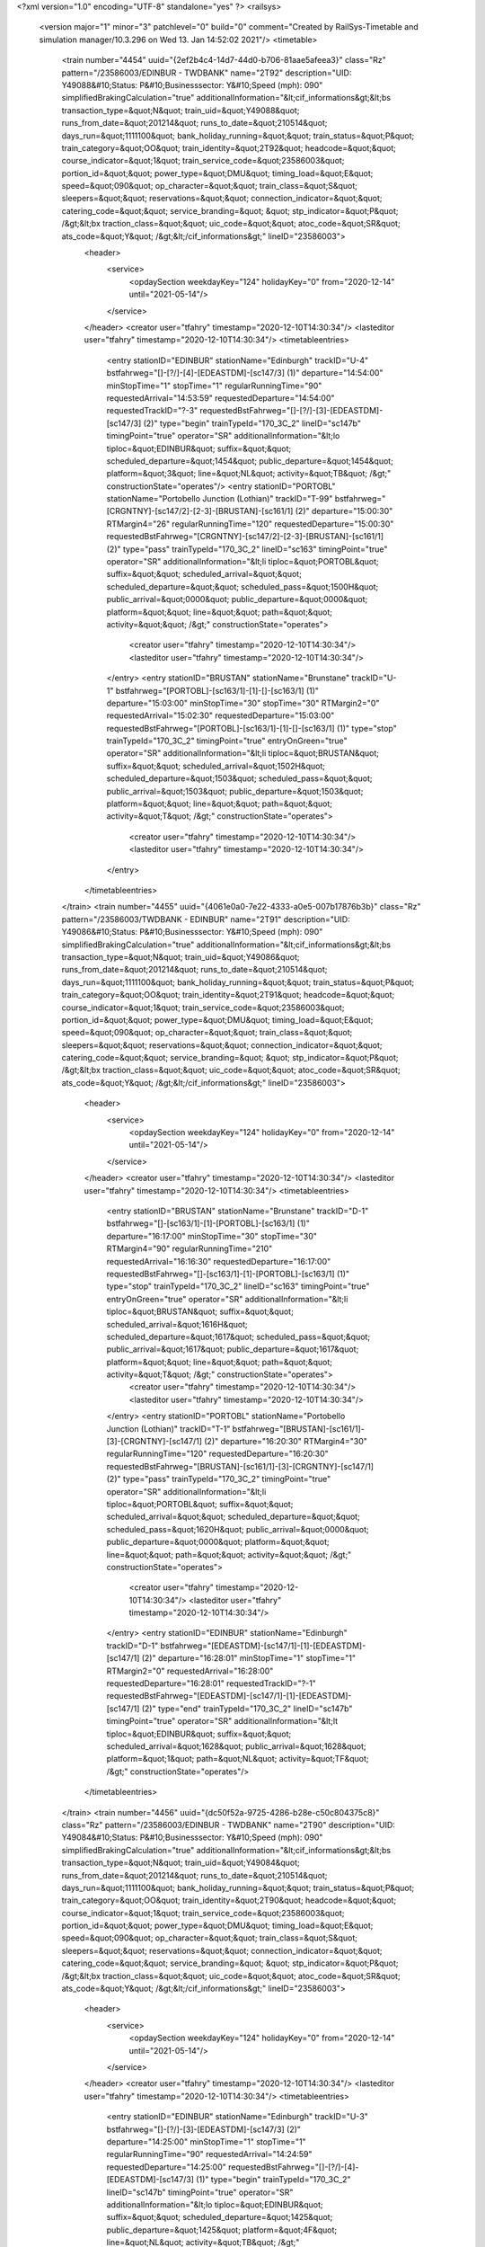 <?xml version="1.0" encoding="UTF-8" standalone="yes" ?>
<railsys>
	<version major="1" minor="3" patchlevel="0" build="0" comment="Created by RailSys-Timetable and simulation manager/10.3.296 on Wed 13. Jan 14:52:02 2021"/>
	<timetable>
		<train number="4454" uuid="{2ef2b4c4-14d7-44d0-b706-81aae5afeea3}" class="Rz" pattern="/23586003/EDINBUR - TWDBANK" name="2T92" description="UID: Y49088&#10;Status: P&#10;Businesssector: Y&#10;Speed (mph): 090" simplifiedBrakingCalculation="true" additionalInformation="&lt;cif_informations&gt;&lt;bs transaction_type=&quot;N&quot; train_uid=&quot;Y49088&quot; runs_from_date=&quot;201214&quot; runs_to_date=&quot;210514&quot; days_run=&quot;1111100&quot; bank_holiday_running=&quot;&quot; train_status=&quot;P&quot; train_category=&quot;OO&quot; train_identity=&quot;2T92&quot; headcode=&quot;&quot; course_indicator=&quot;1&quot; train_service_code=&quot;23586003&quot; portion_id=&quot;&quot; power_type=&quot;DMU&quot; timing_load=&quot;E&quot; speed=&quot;090&quot; op_character=&quot;&quot; train_class=&quot;S&quot; sleepers=&quot;&quot; reservations=&quot;&quot; connection_indicator=&quot;&quot; catering_code=&quot;&quot; service_branding=&quot;    &quot; stp_indicator=&quot;P&quot; /&gt;&lt;bx traction_class=&quot;&quot; uic_code=&quot;&quot; atoc_code=&quot;SR&quot; ats_code=&quot;Y&quot; /&gt;&lt;/cif_informations&gt;" lineID="23586003">
			<header>
				<service>
					<opdaySection weekdayKey="124" holidayKey="0" from="2020-12-14" until="2021-05-14"/>
				</service>
			</header>
			<creator user="tfahry" timestamp="2020-12-10T14:30:34"/>
			<lasteditor user="tfahry" timestamp="2020-12-10T14:30:34"/>
			<timetableentries>
				<entry stationID="EDINBUR" stationName="Edinburgh" trackID="U-4" bstfahrweg="[]-[?/]-[4]-[EDEASTDM]-[sc147/3] (1)" departure="14:54:00" minStopTime="1" stopTime="1" regularRunningTime="90" requestedArrival="14:53:59" requestedDeparture="14:54:00" requestedTrackID="?-3" requestedBstFahrweg="[]-[?/]-[3]-[EDEASTDM]-[sc147/3] (2)" type="begin" trainTypeId="170_3C_2" lineID="sc147b" timingPoint="true" operator="SR" additionalInformation="&lt;lo tiploc=&quot;EDINBUR&quot; suffix=&quot;&quot; scheduled_departure=&quot;1454&quot; public_departure=&quot;1454&quot; platform=&quot;3&quot; line=&quot;NL&quot; activity=&quot;TB&quot; /&gt;" constructionState="operates"/>
				<entry stationID="PORTOBL" stationName="Portobello Junction (Lothian)" trackID="T-99" bstfahrweg="[CRGNTNY]-[sc147/2]-[2-3]-[BRUSTAN]-[sc161/1] (2)" departure="15:00:30" RTMargin4="26" regularRunningTime="120" requestedDeparture="15:00:30" requestedBstFahrweg="[CRGNTNY]-[sc147/2]-[2-3]-[BRUSTAN]-[sc161/1] (2)" type="pass" trainTypeId="170_3C_2" lineID="sc163" timingPoint="true" operator="SR" additionalInformation="&lt;li tiploc=&quot;PORTOBL&quot; suffix=&quot;&quot; scheduled_arrival=&quot;&quot; scheduled_departure=&quot;&quot; scheduled_pass=&quot;1500H&quot; public_arrival=&quot;0000&quot; public_departure=&quot;0000&quot; platform=&quot;&quot; line=&quot;&quot; path=&quot;&quot; activity=&quot;&quot; /&gt;" constructionState="operates">
					<creator user="tfahry" timestamp="2020-12-10T14:30:34"/>
					<lasteditor user="tfahry" timestamp="2020-12-10T14:30:34"/>
				</entry>
				<entry stationID="BRUSTAN" stationName="Brunstane" trackID="U-1" bstfahrweg="[PORTOBL]-[sc163/1]-[1]-[]-[sc163/1] (1)" departure="15:03:00" minStopTime="30" stopTime="30" RTMargin2="0" requestedArrival="15:02:30" requestedDeparture="15:03:00" requestedBstFahrweg="[PORTOBL]-[sc163/1]-[1]-[]-[sc163/1] (1)" type="stop" trainTypeId="170_3C_2" timingPoint="true" entryOnGreen="true" operator="SR" additionalInformation="&lt;li tiploc=&quot;BRUSTAN&quot; suffix=&quot;&quot; scheduled_arrival=&quot;1502H&quot; scheduled_departure=&quot;1503&quot; scheduled_pass=&quot;&quot; public_arrival=&quot;1503&quot; public_departure=&quot;1503&quot; platform=&quot;&quot; line=&quot;&quot; path=&quot;&quot; activity=&quot;T&quot; /&gt;" constructionState="operates">
					<creator user="tfahry" timestamp="2020-12-10T14:30:34"/>
					<lasteditor user="tfahry" timestamp="2020-12-10T14:30:34"/>
				</entry>
			</timetableentries>
		</train>
		<train number="4455" uuid="{4061e0a0-7e22-4333-a0e5-007b17876b3b}" class="Rz" pattern="/23586003/TWDBANK - EDINBUR" name="2T91" description="UID: Y49086&#10;Status: P&#10;Businesssector: Y&#10;Speed (mph): 090" simplifiedBrakingCalculation="true" additionalInformation="&lt;cif_informations&gt;&lt;bs transaction_type=&quot;N&quot; train_uid=&quot;Y49086&quot; runs_from_date=&quot;201214&quot; runs_to_date=&quot;210514&quot; days_run=&quot;1111100&quot; bank_holiday_running=&quot;&quot; train_status=&quot;P&quot; train_category=&quot;OO&quot; train_identity=&quot;2T91&quot; headcode=&quot;&quot; course_indicator=&quot;1&quot; train_service_code=&quot;23586003&quot; portion_id=&quot;&quot; power_type=&quot;DMU&quot; timing_load=&quot;E&quot; speed=&quot;090&quot; op_character=&quot;&quot; train_class=&quot;&quot; sleepers=&quot;&quot; reservations=&quot;&quot; connection_indicator=&quot;&quot; catering_code=&quot;&quot; service_branding=&quot;    &quot; stp_indicator=&quot;P&quot; /&gt;&lt;bx traction_class=&quot;&quot; uic_code=&quot;&quot; atoc_code=&quot;SR&quot; ats_code=&quot;Y&quot; /&gt;&lt;/cif_informations&gt;" lineID="23586003">
			<header>
				<service>
					<opdaySection weekdayKey="124" holidayKey="0" from="2020-12-14" until="2021-05-14"/>
				</service>
			</header>
			<creator user="tfahry" timestamp="2020-12-10T14:30:34"/>
			<lasteditor user="tfahry" timestamp="2020-12-10T14:30:34"/>
			<timetableentries>
				<entry stationID="BRUSTAN" stationName="Brunstane" trackID="D-1" bstfahrweg="[]-[sc163/1]-[1]-[PORTOBL]-[sc163/1] (1)" departure="16:17:00" minStopTime="30" stopTime="30" RTMargin4="90" regularRunningTime="210" requestedArrival="16:16:30" requestedDeparture="16:17:00" requestedBstFahrweg="[]-[sc163/1]-[1]-[PORTOBL]-[sc163/1] (1)" type="stop" trainTypeId="170_3C_2" lineID="sc163" timingPoint="true" entryOnGreen="true" operator="SR" additionalInformation="&lt;li tiploc=&quot;BRUSTAN&quot; suffix=&quot;&quot; scheduled_arrival=&quot;1616H&quot; scheduled_departure=&quot;1617&quot; scheduled_pass=&quot;&quot; public_arrival=&quot;1617&quot; public_departure=&quot;1617&quot; platform=&quot;&quot; line=&quot;&quot; path=&quot;&quot; activity=&quot;T&quot; /&gt;" constructionState="operates">
					<creator user="tfahry" timestamp="2020-12-10T14:30:34"/>
					<lasteditor user="tfahry" timestamp="2020-12-10T14:30:34"/>
				</entry>
				<entry stationID="PORTOBL" stationName="Portobello Junction (Lothian)" trackID="T-1" bstfahrweg="[BRUSTAN]-[sc161/1]-[3]-[CRGNTNY]-[sc147/1] (2)" departure="16:20:30" RTMargin4="30" regularRunningTime="120" requestedDeparture="16:20:30" requestedBstFahrweg="[BRUSTAN]-[sc161/1]-[3]-[CRGNTNY]-[sc147/1] (2)" type="pass" trainTypeId="170_3C_2" timingPoint="true" operator="SR" additionalInformation="&lt;li tiploc=&quot;PORTOBL&quot; suffix=&quot;&quot; scheduled_arrival=&quot;&quot; scheduled_departure=&quot;&quot; scheduled_pass=&quot;1620H&quot; public_arrival=&quot;0000&quot; public_departure=&quot;0000&quot; platform=&quot;&quot; line=&quot;&quot; path=&quot;&quot; activity=&quot;&quot; /&gt;" constructionState="operates">
					<creator user="tfahry" timestamp="2020-12-10T14:30:34"/>
					<lasteditor user="tfahry" timestamp="2020-12-10T14:30:34"/>
				</entry>
				<entry stationID="EDINBUR" stationName="Edinburgh" trackID="D-1" bstfahrweg="[EDEASTDM]-[sc147/1]-[1]-[EDEASTDM]-[sc147/1] (2)" departure="16:28:01" minStopTime="1" stopTime="1" RTMargin2="0" requestedArrival="16:28:00" requestedDeparture="16:28:01" requestedTrackID="?-1" requestedBstFahrweg="[EDEASTDM]-[sc147/1]-[1]-[EDEASTDM]-[sc147/1] (2)" type="end" trainTypeId="170_3C_2" lineID="sc147b" timingPoint="true" operator="SR" additionalInformation="&lt;lt tiploc=&quot;EDINBUR&quot; suffix=&quot;&quot; scheduled_arrival=&quot;1628&quot; public_arrival=&quot;1628&quot; platform=&quot;1&quot; path=&quot;NL&quot; activity=&quot;TF&quot; /&gt;" constructionState="operates"/>
			</timetableentries>
		</train>
		<train number="4456" uuid="{dc50f52a-9725-4286-b28e-c50c804375c8}" class="Rz" pattern="/23586003/EDINBUR - TWDBANK" name="2T90" description="UID: Y49084&#10;Status: P&#10;Businesssector: Y&#10;Speed (mph): 090" simplifiedBrakingCalculation="true" additionalInformation="&lt;cif_informations&gt;&lt;bs transaction_type=&quot;N&quot; train_uid=&quot;Y49084&quot; runs_from_date=&quot;201214&quot; runs_to_date=&quot;210514&quot; days_run=&quot;1111100&quot; bank_holiday_running=&quot;&quot; train_status=&quot;P&quot; train_category=&quot;OO&quot; train_identity=&quot;2T90&quot; headcode=&quot;&quot; course_indicator=&quot;1&quot; train_service_code=&quot;23586003&quot; portion_id=&quot;&quot; power_type=&quot;DMU&quot; timing_load=&quot;E&quot; speed=&quot;090&quot; op_character=&quot;&quot; train_class=&quot;S&quot; sleepers=&quot;&quot; reservations=&quot;&quot; connection_indicator=&quot;&quot; catering_code=&quot;&quot; service_branding=&quot;    &quot; stp_indicator=&quot;P&quot; /&gt;&lt;bx traction_class=&quot;&quot; uic_code=&quot;&quot; atoc_code=&quot;SR&quot; ats_code=&quot;Y&quot; /&gt;&lt;/cif_informations&gt;" lineID="23586003">
			<header>
				<service>
					<opdaySection weekdayKey="124" holidayKey="0" from="2020-12-14" until="2021-05-14"/>
				</service>
			</header>
			<creator user="tfahry" timestamp="2020-12-10T14:30:34"/>
			<lasteditor user="tfahry" timestamp="2020-12-10T14:30:34"/>
			<timetableentries>
				<entry stationID="EDINBUR" stationName="Edinburgh" trackID="U-3" bstfahrweg="[]-[?/]-[3]-[EDEASTDM]-[sc147/3] (2)" departure="14:25:00" minStopTime="1" stopTime="1" regularRunningTime="90" requestedArrival="14:24:59" requestedDeparture="14:25:00" requestedBstFahrweg="[]-[?/]-[4]-[EDEASTDM]-[sc147/3] (1)" type="begin" trainTypeId="170_3C_2" lineID="sc147b" timingPoint="true" operator="SR" additionalInformation="&lt;lo tiploc=&quot;EDINBUR&quot; suffix=&quot;&quot; scheduled_departure=&quot;1425&quot; public_departure=&quot;1425&quot; platform=&quot;4F&quot; line=&quot;NL&quot; activity=&quot;TB&quot; /&gt;" constructionState="operates"/>
				<entry stationID="PORTOBL" stationName="Portobello Junction (Lothian)" trackID="T-99" bstfahrweg="[CRGNTNY]-[sc147/2]-[2-3]-[BRUSTAN]-[sc161/1] (2)" departure="14:30:00" regularRunningTime="120" requestedDeparture="14:30:00" requestedBstFahrweg="[CRGNTNY]-[sc147/2]-[2-3]-[BRUSTAN]-[sc161/1] (2)" type="pass" trainTypeId="170_3C_2" lineID="sc163" timingPoint="true" operator="SR" additionalInformation="&lt;li tiploc=&quot;PORTOBL&quot; suffix=&quot;&quot; scheduled_arrival=&quot;&quot; scheduled_departure=&quot;&quot; scheduled_pass=&quot;1430&quot; public_arrival=&quot;0000&quot; public_departure=&quot;0000&quot; platform=&quot;&quot; line=&quot;&quot; path=&quot;&quot; activity=&quot;&quot; /&gt;" constructionState="operates">
					<creator user="tfahry" timestamp="2020-12-10T14:30:34"/>
					<lasteditor user="tfahry" timestamp="2020-12-10T14:30:34"/>
				</entry>
				<entry stationID="BRUSTAN" stationName="Brunstane" trackID="U-1" bstfahrweg="[PORTOBL]-[sc163/1]-[1]-[]-[sc163/1] (1)" departure="14:32:30" minStopTime="30" stopTime="30" RTMargin2="0" requestedArrival="14:32:00" requestedDeparture="14:32:30" requestedBstFahrweg="[PORTOBL]-[sc163/1]-[1]-[]-[sc163/1] (1)" type="stop" trainTypeId="170_3C_2" timingPoint="true" entryOnGreen="true" operator="SR" additionalInformation="&lt;li tiploc=&quot;BRUSTAN&quot; suffix=&quot;&quot; scheduled_arrival=&quot;1432&quot; scheduled_departure=&quot;1432H&quot; scheduled_pass=&quot;&quot; public_arrival=&quot;1432&quot; public_departure=&quot;1432&quot; platform=&quot;&quot; line=&quot;&quot; path=&quot;&quot; activity=&quot;T&quot; /&gt;" constructionState="operates">
					<creator user="tfahry" timestamp="2020-12-10T14:30:34"/>
					<lasteditor user="tfahry" timestamp="2020-12-10T14:30:34"/>
				</entry>
			</timetableentries>
		</train>
		<train number="4461" uuid="{2aa2a8e3-2c4a-4e74-91fe-63c7a16736e9}" class="Rz" pattern="/23586003/TWDBANK - EDINBUR" name="2T83" description="UID: Y49122&#10;Status: P&#10;Businesssector: Y&#10;Speed (mph): 090" simplifiedBrakingCalculation="true" additionalInformation="&lt;cif_informations&gt;&lt;bs transaction_type=&quot;N&quot; train_uid=&quot;Y49122&quot; runs_from_date=&quot;201214&quot; runs_to_date=&quot;210514&quot; days_run=&quot;1111100&quot; bank_holiday_running=&quot;&quot; train_status=&quot;P&quot; train_category=&quot;OO&quot; train_identity=&quot;2T83&quot; headcode=&quot;&quot; course_indicator=&quot;1&quot; train_service_code=&quot;23586003&quot; portion_id=&quot;&quot; power_type=&quot;DMU&quot; timing_load=&quot;E&quot; speed=&quot;090&quot; op_character=&quot;&quot; train_class=&quot;S&quot; sleepers=&quot;&quot; reservations=&quot;&quot; connection_indicator=&quot;&quot; catering_code=&quot;&quot; service_branding=&quot;    &quot; stp_indicator=&quot;P&quot; /&gt;&lt;bx traction_class=&quot;&quot; uic_code=&quot;&quot; atoc_code=&quot;SR&quot; ats_code=&quot;Y&quot; /&gt;&lt;/cif_informations&gt;" lineID="23586003">
			<header>
				<service>
					<opdaySection weekdayKey="124" holidayKey="0" from="2020-12-14" until="2021-05-14"/>
				</service>
			</header>
			<creator user="tfahry" timestamp="2020-12-10T14:30:34"/>
			<lasteditor user="tfahry" timestamp="2020-12-10T14:30:34"/>
			<timetableentries>
				<entry stationID="BRUSTAN" stationName="Brunstane" trackID="D-1" bstfahrweg="[]-[sc163/1]-[1]-[PORTOBL]-[sc163/1] (1)" departure="14:17:00" minStopTime="30" stopTime="30" RTMargin4="6" regularRunningTime="150" requestedArrival="14:16:30" requestedDeparture="14:17:00" requestedBstFahrweg="[]-[sc163/1]-[1]-[PORTOBL]-[sc163/1] (1)" type="stop" trainTypeId="170_3C_2" lineID="sc163" timingPoint="true" entryOnGreen="true" operator="SR" additionalInformation="&lt;li tiploc=&quot;BRUSTAN&quot; suffix=&quot;&quot; scheduled_arrival=&quot;1416H&quot; scheduled_departure=&quot;1417&quot; scheduled_pass=&quot;&quot; public_arrival=&quot;1417&quot; public_departure=&quot;1417&quot; platform=&quot;&quot; line=&quot;&quot; path=&quot;&quot; activity=&quot;T&quot; /&gt;" constructionState="operates">
					<creator user="tfahry" timestamp="2020-12-10T14:30:34"/>
					<lasteditor user="tfahry" timestamp="2020-12-10T14:30:34"/>
				</entry>
				<entry stationID="PORTOBL" stationName="Portobello Junction (Lothian)" trackID="T-1" bstfahrweg="[BRUSTAN]-[sc161/1]-[3]-[CRGNTNY]-[sc147/1] (2)" departure="14:19:30" RTMargin4="24" regularRunningTime="90" requestedDeparture="14:19:30" requestedBstFahrweg="[BRUSTAN]-[sc161/1]-[3]-[CRGNTNY]-[sc147/1] (2)" type="pass" trainTypeId="170_3C_2" timingPoint="true" operator="SR" additionalInformation="&lt;li tiploc=&quot;PORTOBL&quot; suffix=&quot;&quot; scheduled_arrival=&quot;&quot; scheduled_departure=&quot;&quot; scheduled_pass=&quot;1419H&quot; public_arrival=&quot;0000&quot; public_departure=&quot;0000&quot; platform=&quot;&quot; line=&quot;&quot; path=&quot;&quot; activity=&quot;&quot; /&gt;" constructionState="operates">
					<creator user="tfahry" timestamp="2020-12-10T14:30:34"/>
					<lasteditor user="tfahry" timestamp="2020-12-10T14:30:34"/>
				</entry>
				<entry stationID="EDINBUR" stationName="Edinburgh" trackID="D-3" bstfahrweg="[EDEASTDM]-[sc147/2]-[3-19]-[]-[?/] (2)" departure="14:24:01" minStopTime="1" stopTime="1" RTMargin2="0" requestedArrival="14:24:00" requestedDeparture="14:24:01" requestedTrackID="?-3" requestedBstFahrweg="[EDEASTDM]-[sc147/2]-[3-19]-[]-[?/] (2)" type="end" trainTypeId="170_3C_2" lineID="sc147b" timingPoint="true" operator="SR" additionalInformation="&lt;lt tiploc=&quot;EDINBUR&quot; suffix=&quot;&quot; scheduled_arrival=&quot;1424&quot; public_arrival=&quot;1424&quot; platform=&quot;3&quot; path=&quot;NL&quot; activity=&quot;TF&quot; /&gt;" constructionState="operates"/>
			</timetableentries>
		</train>
		<train number="4462" uuid="{6cb4beca-352f-4955-91cb-630156d81a33}" class="Rz" pattern="/23586003/EDINBUR - TWDBANK" name="2T82" description="UID: Y49121&#10;Status: P&#10;Businesssector: Y&#10;Speed (mph): 090" simplifiedBrakingCalculation="true" additionalInformation="&lt;cif_informations&gt;&lt;bs transaction_type=&quot;N&quot; train_uid=&quot;Y49121&quot; runs_from_date=&quot;201214&quot; runs_to_date=&quot;210514&quot; days_run=&quot;1111100&quot; bank_holiday_running=&quot;&quot; train_status=&quot;P&quot; train_category=&quot;OO&quot; train_identity=&quot;2T82&quot; headcode=&quot;&quot; course_indicator=&quot;1&quot; train_service_code=&quot;23586003&quot; portion_id=&quot;&quot; power_type=&quot;DMU&quot; timing_load=&quot;E&quot; speed=&quot;090&quot; op_character=&quot;&quot; train_class=&quot;S&quot; sleepers=&quot;&quot; reservations=&quot;&quot; connection_indicator=&quot;&quot; catering_code=&quot;&quot; service_branding=&quot;    &quot; stp_indicator=&quot;P&quot; /&gt;&lt;bx traction_class=&quot;&quot; uic_code=&quot;&quot; atoc_code=&quot;SR&quot; ats_code=&quot;Y&quot; /&gt;&lt;/cif_informations&gt;" lineID="23586003">
			<header>
				<service>
					<opdaySection weekdayKey="124" holidayKey="0" from="2020-12-14" until="2021-05-14"/>
				</service>
			</header>
			<creator user="tfahry" timestamp="2020-12-10T14:30:34"/>
			<lasteditor user="tfahry" timestamp="2020-12-10T14:30:34"/>
			<timetableentries>
				<entry stationID="EDINBUR" stationName="Edinburgh" trackID="U-11" bstfahrweg="[PRNCSTG]-[sc147/X]-[7-11]-[EDEASTDM]-[sc147/6] (2)" departure="12:24:00" minStopTime="1" stopTime="1" regularRunningTime="90" requestedArrival="12:23:59" requestedDeparture="12:24:00" requestedTrackID="?-3" requestedBstFahrweg="[]-[?/]-[3]-[EDEASTDM]-[sc147/3] (2)" type="begin" trainTypeId="170_3C_2" lineID="sc147b" timingPoint="true" operator="SR" additionalInformation="&lt;lo tiploc=&quot;EDINBUR&quot; suffix=&quot;&quot; scheduled_departure=&quot;1224&quot; public_departure=&quot;1224&quot; platform=&quot;3&quot; line=&quot;NL&quot; activity=&quot;TB&quot; /&gt;" constructionState="operates"/>
				<entry stationID="PORTOBL" stationName="Portobello Junction (Lothian)" trackID="T-99" bstfahrweg="[CRGNTNY]-[sc147/2]-[2-3]-[BRUSTAN]-[sc161/1] (2)" departure="12:29:00" regularRunningTime="120" requestedDeparture="12:29:00" requestedBstFahrweg="[CRGNTNY]-[sc147/2]-[2-3]-[BRUSTAN]-[sc161/1] (2)" type="pass" trainTypeId="170_3C_2" lineID="sc163" timingPoint="true" operator="SR" additionalInformation="&lt;li tiploc=&quot;PORTOBL&quot; suffix=&quot;&quot; scheduled_arrival=&quot;&quot; scheduled_departure=&quot;&quot; scheduled_pass=&quot;1229&quot; public_arrival=&quot;0000&quot; public_departure=&quot;0000&quot; platform=&quot;&quot; line=&quot;&quot; path=&quot;&quot; activity=&quot;&quot; /&gt;" constructionState="operates">
					<creator user="tfahry" timestamp="2020-12-10T14:30:34"/>
					<lasteditor user="tfahry" timestamp="2020-12-10T14:30:34"/>
				</entry>
				<entry stationID="BRUSTAN" stationName="Brunstane" trackID="U-1" bstfahrweg="[PORTOBL]-[sc163/1]-[1]-[]-[sc163/1] (1)" departure="12:31:30" minStopTime="30" stopTime="30" RTMargin2="0" requestedArrival="12:31:00" requestedDeparture="12:31:30" requestedBstFahrweg="[PORTOBL]-[sc163/1]-[1]-[]-[sc163/1] (1)" type="stop" trainTypeId="170_3C_2" timingPoint="true" operator="SR" additionalInformation="&lt;li tiploc=&quot;BRUSTAN&quot; suffix=&quot;&quot; scheduled_arrival=&quot;1231&quot; scheduled_departure=&quot;1231H&quot; scheduled_pass=&quot;&quot; public_arrival=&quot;1231&quot; public_departure=&quot;1231&quot; platform=&quot;&quot; line=&quot;&quot; path=&quot;&quot; activity=&quot;T&quot; /&gt;" constructionState="operates">
					<creator user="tfahry" timestamp="2020-12-10T14:30:34"/>
					<lasteditor user="tfahry" timestamp="2020-12-10T14:30:34"/>
				</entry>
			</timetableentries>
		</train>
		<train number="4463" uuid="{503b1434-1779-4635-9f6b-4b65aa2b36e8}" class="Rz" pattern="/23586003/TWDBANK - EDINBUR" name="2T81" description="UID: Y49119&#10;Status: P&#10;Businesssector: Y&#10;Speed (mph): 090" simplifiedBrakingCalculation="true" additionalInformation="&lt;cif_informations&gt;&lt;bs transaction_type=&quot;N&quot; train_uid=&quot;Y49119&quot; runs_from_date=&quot;201214&quot; runs_to_date=&quot;210514&quot; days_run=&quot;1111100&quot; bank_holiday_running=&quot;&quot; train_status=&quot;P&quot; train_category=&quot;OO&quot; train_identity=&quot;2T81&quot; headcode=&quot;&quot; course_indicator=&quot;1&quot; train_service_code=&quot;23586003&quot; portion_id=&quot;&quot; power_type=&quot;DMU&quot; timing_load=&quot;E&quot; speed=&quot;090&quot; op_character=&quot;&quot; train_class=&quot;S&quot; sleepers=&quot;&quot; reservations=&quot;&quot; connection_indicator=&quot;&quot; catering_code=&quot;&quot; service_branding=&quot;    &quot; stp_indicator=&quot;P&quot; /&gt;&lt;bx traction_class=&quot;&quot; uic_code=&quot;&quot; atoc_code=&quot;SR&quot; ats_code=&quot;Y&quot; /&gt;&lt;/cif_informations&gt;" lineID="23586003">
			<header>
				<service>
					<opdaySection weekdayKey="124" holidayKey="0" from="2020-12-14" until="2021-05-14"/>
				</service>
			</header>
			<creator user="tfahry" timestamp="2020-12-10T14:30:34"/>
			<lasteditor user="tfahry" timestamp="2020-12-10T14:30:34"/>
			<timetableentries>
				<entry stationID="BRUSTAN" stationName="Brunstane" trackID="D-1" bstfahrweg="[]-[sc163/1]-[1]-[PORTOBL]-[sc163/1] (1)" departure="13:46:00" minStopTime="30" stopTime="30" regularRunningTime="120" requestedArrival="13:45:30" requestedDeparture="13:46:00" requestedBstFahrweg="[]-[sc163/1]-[1]-[PORTOBL]-[sc163/1] (1)" type="stop" trainTypeId="170_3C_2" lineID="sc163" timingPoint="true" entryOnGreen="true" operator="SR" additionalInformation="&lt;li tiploc=&quot;BRUSTAN&quot; suffix=&quot;&quot; scheduled_arrival=&quot;1345H&quot; scheduled_departure=&quot;1346&quot; scheduled_pass=&quot;&quot; public_arrival=&quot;1346&quot; public_departure=&quot;1346&quot; platform=&quot;&quot; line=&quot;&quot; path=&quot;&quot; activity=&quot;T&quot; /&gt;" constructionState="operates">
					<creator user="tfahry" timestamp="2020-12-10T14:30:34"/>
					<lasteditor user="tfahry" timestamp="2020-12-10T14:30:34"/>
				</entry>
				<entry stationID="PORTOBL" stationName="Portobello Junction (Lothian)" trackID="T-1" bstfahrweg="[BRUSTAN]-[sc161/1]-[3]-[CRGNTNY]-[sc147/1] (2)" departure="13:48:00" RTMargin4="30" regularRunningTime="120" requestedDeparture="13:48:00" requestedBstFahrweg="[BRUSTAN]-[sc161/1]-[3]-[CRGNTNY]-[sc147/1] (2)" type="pass" trainTypeId="170_3C_2" timingPoint="true" operator="SR" additionalInformation="&lt;li tiploc=&quot;PORTOBL&quot; suffix=&quot;&quot; scheduled_arrival=&quot;&quot; scheduled_departure=&quot;&quot; scheduled_pass=&quot;1348&quot; public_arrival=&quot;0000&quot; public_departure=&quot;0000&quot; platform=&quot;&quot; line=&quot;&quot; path=&quot;&quot; activity=&quot;&quot; /&gt;" constructionState="operates">
					<creator user="tfahry" timestamp="2020-12-10T14:30:34"/>
					<lasteditor user="tfahry" timestamp="2020-12-10T14:30:34"/>
				</entry>
				<entry stationID="EDINBUR" stationName="Edinburgh" trackID="D-4" bstfahrweg="[EDEASTDM]-[sc147/3]-[4]-[EDEASTDM]-[sc147/3] (2)" departure="13:54:01" minStopTime="1" stopTime="1" RTMargin2="0" requestedArrival="13:54:00" requestedDeparture="13:54:01" requestedBstFahrweg="[EDEASTDM]-[sc147/3]-[4]-[EDEASTDM]-[sc147/3] (2)" type="end" trainTypeId="170_3C_2" lineID="sc147b" timingPoint="true" operator="SR" additionalInformation="&lt;lt tiploc=&quot;EDINBUR&quot; suffix=&quot;&quot; scheduled_arrival=&quot;1354&quot; public_arrival=&quot;1354&quot; platform=&quot;4F&quot; path=&quot;NL&quot; activity=&quot;TF&quot; /&gt;" constructionState="operates"/>
			</timetableentries>
		</train>
		<train number="4464" uuid="{e22585f1-4b72-4d82-b55d-685d57767cf6}" class="Rz" pattern="/23586003/EDINBUR - TWDBANK" name="2T80" description="UID: Y49116&#10;Status: P&#10;Businesssector: Y&#10;Speed (mph): 090" simplifiedBrakingCalculation="true" additionalInformation="&lt;cif_informations&gt;&lt;bs transaction_type=&quot;N&quot; train_uid=&quot;Y49116&quot; runs_from_date=&quot;201214&quot; runs_to_date=&quot;210514&quot; days_run=&quot;1111100&quot; bank_holiday_running=&quot;&quot; train_status=&quot;P&quot; train_category=&quot;OO&quot; train_identity=&quot;2T80&quot; headcode=&quot;&quot; course_indicator=&quot;1&quot; train_service_code=&quot;23586003&quot; portion_id=&quot;&quot; power_type=&quot;DMU&quot; timing_load=&quot;E&quot; speed=&quot;090&quot; op_character=&quot;&quot; train_class=&quot;S&quot; sleepers=&quot;&quot; reservations=&quot;&quot; connection_indicator=&quot;&quot; catering_code=&quot;&quot; service_branding=&quot;    &quot; stp_indicator=&quot;P&quot; /&gt;&lt;bx traction_class=&quot;&quot; uic_code=&quot;&quot; atoc_code=&quot;SR&quot; ats_code=&quot;Y&quot; /&gt;&lt;/cif_informations&gt;" lineID="23586003">
			<header>
				<service>
					<opdaySection weekdayKey="124" holidayKey="0" from="2020-12-14" until="2021-05-14"/>
				</service>
			</header>
			<creator user="tfahry" timestamp="2020-12-10T14:30:34"/>
			<lasteditor user="tfahry" timestamp="2020-12-10T14:30:34"/>
			<timetableentries>
				<entry stationID="EDINBUR" stationName="Edinburgh" trackID="U-3" bstfahrweg="[]-[?/]-[3]-[EDEASTDM]-[sc147/3] (2)" departure="11:51:00" minStopTime="1" stopTime="1" regularRunningTime="90" requestedArrival="11:50:59" requestedDeparture="11:51:00" requestedTrackID="?-3" requestedBstFahrweg="[]-[?/]-[3]-[EDEASTDM]-[sc147/3] (2)" type="begin" trainTypeId="170_3C_2" lineID="sc147b" timingPoint="true" operator="SR" additionalInformation="&lt;lo tiploc=&quot;EDINBUR&quot; suffix=&quot;&quot; scheduled_departure=&quot;1151&quot; public_departure=&quot;1151&quot; platform=&quot;3&quot; line=&quot;NL&quot; activity=&quot;TB&quot; /&gt;" constructionState="operates"/>
				<entry stationID="PORTOBL" stationName="Portobello Junction (Lothian)" trackID="T-99" bstfahrweg="[CRGNTNY]-[sc147/2]-[2-3]-[BRUSTAN]-[sc161/1] (2)" departure="11:57:30" RTMargin4="9" regularRunningTime="120" requestedDeparture="11:57:30" requestedBstFahrweg="[CRGNTNY]-[sc147/2]-[2-3]-[BRUSTAN]-[sc161/1] (2)" type="pass" trainTypeId="170_3C_2" lineID="sc163" timingPoint="true" operator="SR" additionalInformation="&lt;li tiploc=&quot;PORTOBL&quot; suffix=&quot;&quot; scheduled_arrival=&quot;&quot; scheduled_departure=&quot;&quot; scheduled_pass=&quot;1157H&quot; public_arrival=&quot;0000&quot; public_departure=&quot;0000&quot; platform=&quot;&quot; line=&quot;&quot; path=&quot;&quot; activity=&quot;&quot; /&gt;" constructionState="operates">
					<creator user="tfahry" timestamp="2020-12-10T14:30:34"/>
					<lasteditor user="tfahry" timestamp="2020-12-10T14:30:34"/>
				</entry>
				<entry stationID="BRUSTAN" stationName="Brunstane" trackID="U-1" bstfahrweg="[PORTOBL]-[sc163/1]-[1]-[]-[sc163/1] (1)" departure="12:03:00" minStopTime="30" stopTime="210" RTMargin2="0" requestedArrival="11:59:30" requestedDeparture="12:03:00" requestedBstFahrweg="[PORTOBL]-[sc163/1]-[1]-[]-[sc163/1] (1)" type="stop" trainTypeId="170_3C_2" timingPoint="true" entryOnGreen="true" operator="SR" additionalInformation="&lt;li tiploc=&quot;BRUSTAN&quot; suffix=&quot;&quot; scheduled_arrival=&quot;1159H&quot; scheduled_departure=&quot;1203&quot; scheduled_pass=&quot;&quot; public_arrival=&quot;1200&quot; public_departure=&quot;1203&quot; platform=&quot;&quot; line=&quot;&quot; path=&quot;&quot; activity=&quot;T&quot; /&gt;" constructionState="operates">
					<creator user="tfahry" timestamp="2020-12-10T14:30:34"/>
					<lasteditor user="tfahry" timestamp="2020-12-10T14:30:34"/>
				</entry>
			</timetableentries>
		</train>
		<train number="4465" uuid="{18182238-dbfc-46af-9183-e55fb6194a0b}" class="Rz" pattern="/23586003/TWDBANK - EDINBUR" name="2T79" description="UID: Y49114&#10;Status: P&#10;Businesssector: Y&#10;Speed (mph): 090" simplifiedBrakingCalculation="true" additionalInformation="&lt;cif_informations&gt;&lt;bs transaction_type=&quot;N&quot; train_uid=&quot;Y49114&quot; runs_from_date=&quot;201214&quot; runs_to_date=&quot;210514&quot; days_run=&quot;1111100&quot; bank_holiday_running=&quot;&quot; train_status=&quot;P&quot; train_category=&quot;OO&quot; train_identity=&quot;2T79&quot; headcode=&quot;&quot; course_indicator=&quot;1&quot; train_service_code=&quot;23586003&quot; portion_id=&quot;&quot; power_type=&quot;DMU&quot; timing_load=&quot;E&quot; speed=&quot;090&quot; op_character=&quot;&quot; train_class=&quot;S&quot; sleepers=&quot;&quot; reservations=&quot;&quot; connection_indicator=&quot;&quot; catering_code=&quot;&quot; service_branding=&quot;    &quot; stp_indicator=&quot;P&quot; /&gt;&lt;bx traction_class=&quot;&quot; uic_code=&quot;&quot; atoc_code=&quot;SR&quot; ats_code=&quot;Y&quot; /&gt;&lt;/cif_informations&gt;" lineID="23586003">
			<header>
				<service>
					<opdaySection weekdayKey="124" holidayKey="0" from="2020-12-14" until="2021-05-14"/>
				</service>
			</header>
			<creator user="tfahry" timestamp="2020-12-10T14:30:34"/>
			<lasteditor user="tfahry" timestamp="2020-12-10T14:30:34"/>
			<timetableentries>
				<entry stationID="BRUSTAN" stationName="Brunstane" trackID="D-1" bstfahrweg="[]-[sc163/1]-[1]-[PORTOBL]-[sc163/1] (1)" departure="13:17:00" minStopTime="30" stopTime="30" regularRunningTime="120" requestedArrival="13:16:30" requestedDeparture="13:17:00" requestedBstFahrweg="[]-[sc163/1]-[1]-[PORTOBL]-[sc163/1] (1)" type="stop" trainTypeId="158_3C_2_90" lineID="sc163" timingPoint="true" entryOnGreen="true" operator="SR" additionalInformation="&lt;li tiploc=&quot;BRUSTAN&quot; suffix=&quot;&quot; scheduled_arrival=&quot;1316H&quot; scheduled_departure=&quot;1317&quot; scheduled_pass=&quot;&quot; public_arrival=&quot;1317&quot; public_departure=&quot;1317&quot; platform=&quot;&quot; line=&quot;&quot; path=&quot;&quot; activity=&quot;T&quot; /&gt;" constructionState="operates">
					<creator user="tfahry" timestamp="2020-12-10T14:30:34"/>
					<lasteditor user="tfahry" timestamp="2020-12-10T14:30:34"/>
				</entry>
				<entry stationID="PORTOBL" stationName="Portobello Junction (Lothian)" trackID="T-1" bstfahrweg="[BRUSTAN]-[sc161/1]-[3]-[CRGNTNY]-[sc147/1] (2)" departure="13:19:00" regularRunningTime="90" requestedDeparture="13:19:00" requestedBstFahrweg="[BRUSTAN]-[sc161/1]-[3]-[CRGNTNY]-[sc147/1] (2)" type="pass" trainTypeId="158_3C_2_90" timingPoint="true" operator="SR" additionalInformation="&lt;li tiploc=&quot;PORTOBL&quot; suffix=&quot;&quot; scheduled_arrival=&quot;&quot; scheduled_departure=&quot;&quot; scheduled_pass=&quot;1319&quot; public_arrival=&quot;0000&quot; public_departure=&quot;0000&quot; platform=&quot;&quot; line=&quot;&quot; path=&quot;&quot; activity=&quot;&quot; /&gt;" constructionState="operates">
					<creator user="tfahry" timestamp="2020-12-10T14:30:34"/>
					<lasteditor user="tfahry" timestamp="2020-12-10T14:30:34"/>
				</entry>
				<entry stationID="EDINBUR" stationName="Edinburgh" trackID="D-3" bstfahrweg="[EDEASTDM]-[sc147/2]-[3-19]-[]-[?/] (2)" departure="13:25:01" minStopTime="1" stopTime="1" RTMargin2="0" requestedArrival="13:25:00" requestedDeparture="13:25:01" requestedTrackID="?-3" requestedBstFahrweg="[EDEASTDM]-[sc147/2]-[3-19]-[]-[?/] (2)" type="end" trainTypeId="158_3C_2_90" lineID="sc147b" timingPoint="true" operator="SR" additionalInformation="&lt;lt tiploc=&quot;EDINBUR&quot; suffix=&quot;&quot; scheduled_arrival=&quot;1325&quot; public_arrival=&quot;1325&quot; platform=&quot;3&quot; path=&quot;NL&quot; activity=&quot;TF&quot; /&gt;" constructionState="operates"/>
			</timetableentries>
		</train>
		<train number="4466" uuid="{9903d8b1-ba86-4f68-bba1-7a2be634f1fb}" class="Rz" pattern="/Deactivated" name="2T78" description="UID: Y49111&#10;Status: P&#10;Businesssector: Y&#10;Speed (mph): 090" simplifiedBrakingCalculation="true" additionalInformation="&lt;cif_informations&gt;&lt;bs transaction_type=&quot;N&quot; train_uid=&quot;Y49111&quot; runs_from_date=&quot;201214&quot; runs_to_date=&quot;210513&quot; days_run=&quot;1111000&quot; bank_holiday_running=&quot;&quot; train_status=&quot;P&quot; train_category=&quot;OO&quot; train_identity=&quot;2T78&quot; headcode=&quot;&quot; course_indicator=&quot;1&quot; train_service_code=&quot;23586003&quot; portion_id=&quot;&quot; power_type=&quot;DMU&quot; timing_load=&quot;E&quot; speed=&quot;090&quot; op_character=&quot;&quot; train_class=&quot;S&quot; sleepers=&quot;&quot; reservations=&quot;&quot; connection_indicator=&quot;&quot; catering_code=&quot;&quot; service_branding=&quot;    &quot; stp_indicator=&quot;P&quot; /&gt;&lt;bx traction_class=&quot;&quot; uic_code=&quot;&quot; atoc_code=&quot;SR&quot; ats_code=&quot;Y&quot; /&gt;&lt;/cif_informations&gt;" lineID="23586003" type="conditional">
			<header>
				<service>
					<opdaySection weekdayKey="120" holidayKey="0" from="2020-12-14" until="2021-05-13"/>
				</service>
			</header>
			<creator user="tfahry" timestamp="2020-12-10T14:30:34"/>
			<lasteditor user="tfahry" timestamp="2020-12-10T14:30:34"/>
			<timetableentries>
				<entry stationID="EDINBUR" stationName="Edinburgh" trackID="U-19" bstfahrweg="[PRNCSTG]-[sc147/Z]-[2-19]-[EDEASTDM]-[sc147/2] (2)" departure="23:54:00" minStopTime="1" stopTime="1" regularRunningTime="90" requestedArrival="23:53:59" requestedDeparture="23:54:00" requestedTrackID="?-19" requestedBstFahrweg="[PRNCSTG]-[sc147/Z]-[2-19]-[EDEASTDM]-[sc147/2] (2)" type="begin" trainTypeId="158_3C_2_90" lineID="sc147b" timingPoint="true" operator="SR" additionalInformation="&lt;lo tiploc=&quot;EDINBUR&quot; suffix=&quot;&quot; scheduled_departure=&quot;2354&quot; public_departure=&quot;2354&quot; platform=&quot;19&quot; line=&quot;NL&quot; activity=&quot;TB&quot; /&gt;" constructionState="operates"/>
				<entry stationID="PORTOBL" stationName="Portobello Junction (Lothian)" trackID="T-99" bstfahrweg="[CRGNTNY]-[sc147/2]-[2-3]-[BRUSTAN]-[sc161/1] (2)" departure="24:01:00" RTMargin4="9" regularRunningTime="120" requestedDeparture="24:01:00" requestedBstFahrweg="[CRGNTNY]-[sc147/2]-[2-3]-[BRUSTAN]-[sc161/1] (2)" type="pass" trainTypeId="158_3C_2_90" lineID="sc163" timingPoint="true" operator="SR" additionalInformation="&lt;li tiploc=&quot;PORTOBL&quot; suffix=&quot;&quot; scheduled_arrival=&quot;&quot; scheduled_departure=&quot;&quot; scheduled_pass=&quot;0001&quot; public_arrival=&quot;0000&quot; public_departure=&quot;0000&quot; platform=&quot;&quot; line=&quot;&quot; path=&quot;&quot; activity=&quot;&quot; /&gt;" constructionState="operates">
					<creator user="tfahry" timestamp="2020-12-10T14:30:34"/>
					<lasteditor user="tfahry" timestamp="2020-12-10T14:30:34"/>
				</entry>
				<entry stationID="BRUSTAN" stationName="Brunstane" trackID="U-1" bstfahrweg="[PORTOBL]-[sc163/1]-[1]-[]-[sc163/1] (1)" departure="24:03:30" minStopTime="30" stopTime="30" RTMargin2="0" requestedArrival="24:03:00" requestedDeparture="24:03:30" requestedBstFahrweg="[PORTOBL]-[sc163/1]-[1]-[]-[sc163/1] (1)" type="stop" trainTypeId="158_3C_2_90" timingPoint="true" entryOnGreen="true" operator="SR" additionalInformation="&lt;li tiploc=&quot;BRUSTAN&quot; suffix=&quot;&quot; scheduled_arrival=&quot;0003&quot; scheduled_departure=&quot;0003H&quot; scheduled_pass=&quot;&quot; public_arrival=&quot;0003&quot; public_departure=&quot;0003&quot; platform=&quot;&quot; line=&quot;&quot; path=&quot;&quot; activity=&quot;T&quot; /&gt;" constructionState="operates">
					<creator user="tfahry" timestamp="2020-12-10T14:30:34"/>
					<lasteditor user="tfahry" timestamp="2020-12-10T14:30:34"/>
				</entry>
			</timetableentries>
		</train>
		<train number="4467" uuid="{7fa6d015-d90b-4055-8a3a-1e7fbfe41c1e}" class="Rz" pattern="/23586003/EDINBUR - TWDBANK" name="2T78" description="UID: Y49109&#10;Status: P&#10;Businesssector: Y&#10;Speed (mph): 090" simplifiedBrakingCalculation="true" additionalInformation="&lt;cif_informations&gt;&lt;bs transaction_type=&quot;N&quot; train_uid=&quot;Y49109&quot; runs_from_date=&quot;201214&quot; runs_to_date=&quot;210514&quot; days_run=&quot;1111100&quot; bank_holiday_running=&quot;&quot; train_status=&quot;P&quot; train_category=&quot;OO&quot; train_identity=&quot;2T78&quot; headcode=&quot;&quot; course_indicator=&quot;1&quot; train_service_code=&quot;23586003&quot; portion_id=&quot;&quot; power_type=&quot;DMU&quot; timing_load=&quot;E&quot; speed=&quot;090&quot; op_character=&quot;&quot; train_class=&quot;S&quot; sleepers=&quot;&quot; reservations=&quot;&quot; connection_indicator=&quot;&quot; catering_code=&quot;&quot; service_branding=&quot;    &quot; stp_indicator=&quot;P&quot; /&gt;&lt;bx traction_class=&quot;&quot; uic_code=&quot;&quot; atoc_code=&quot;SR&quot; ats_code=&quot;Y&quot; /&gt;&lt;/cif_informations&gt;" lineID="23586003">
			<header>
				<service>
					<opdaySection weekdayKey="124" holidayKey="0" from="2020-12-14" until="2021-05-14"/>
				</service>
			</header>
			<creator user="tfahry" timestamp="2020-12-10T14:30:34"/>
			<lasteditor user="tfahry" timestamp="2020-12-10T14:30:34"/>
			<timetableentries>
				<entry stationID="EDINBUR" stationName="Edinburgh" trackID="U-1" bstfahrweg="[PRNCSTG]-[sc147/Z]-[1-19]-[EDEASTDM]-[sc147/1] (2)" departure="11:25:00" minStopTime="1" stopTime="1" regularRunningTime="90" requestedArrival="11:24:59" requestedDeparture="11:25:00" requestedTrackID="?-1" requestedBstFahrweg="[PRNCSTG]-[sc147/Z]-[1-19]-[EDEASTDM]-[sc147/1] (2)" type="begin" trainTypeId="158_3C_2_90" lineID="sc147b" timingPoint="true" operator="SR" additionalInformation="&lt;lo tiploc=&quot;EDINBUR&quot; suffix=&quot;&quot; scheduled_departure=&quot;1125&quot; public_departure=&quot;1125&quot; platform=&quot;1&quot; line=&quot;NL&quot; activity=&quot;TB&quot; /&gt;" constructionState="operates"/>
				<entry stationID="PORTOBL" stationName="Portobello Junction (Lothian)" trackID="T-99" bstfahrweg="[CRGNTNY]-[sc147/2]-[2-3]-[BRUSTAN]-[sc161/1] (2)" departure="11:30:00" regularRunningTime="120" requestedDeparture="11:30:00" requestedBstFahrweg="[CRGNTNY]-[sc147/2]-[2-3]-[BRUSTAN]-[sc161/1] (2)" type="pass" trainTypeId="158_3C_2_90" lineID="sc163" timingPoint="true" operator="SR" additionalInformation="&lt;li tiploc=&quot;PORTOBL&quot; suffix=&quot;&quot; scheduled_arrival=&quot;&quot; scheduled_departure=&quot;&quot; scheduled_pass=&quot;1130&quot; public_arrival=&quot;0000&quot; public_departure=&quot;0000&quot; platform=&quot;&quot; line=&quot;&quot; path=&quot;&quot; activity=&quot;&quot; /&gt;" constructionState="operates">
					<creator user="tfahry" timestamp="2020-12-10T14:30:34"/>
					<lasteditor user="tfahry" timestamp="2020-12-10T14:30:34"/>
				</entry>
				<entry stationID="BRUSTAN" stationName="Brunstane" trackID="U-1" bstfahrweg="[PORTOBL]-[sc163/1]-[1]-[]-[sc163/1] (1)" departure="11:32:30" minStopTime="30" stopTime="30" RTMargin2="0" requestedArrival="11:32:00" requestedDeparture="11:32:30" requestedBstFahrweg="[PORTOBL]-[sc163/1]-[1]-[]-[sc163/1] (1)" type="stop" trainTypeId="158_3C_2_90" timingPoint="true" entryOnGreen="true" operator="SR" additionalInformation="&lt;li tiploc=&quot;BRUSTAN&quot; suffix=&quot;&quot; scheduled_arrival=&quot;1132&quot; scheduled_departure=&quot;1132H&quot; scheduled_pass=&quot;&quot; public_arrival=&quot;1132&quot; public_departure=&quot;1132&quot; platform=&quot;&quot; line=&quot;&quot; path=&quot;&quot; activity=&quot;T&quot; /&gt;" constructionState="operates">
					<creator user="tfahry" timestamp="2020-12-10T14:30:34"/>
					<lasteditor user="tfahry" timestamp="2020-12-10T14:30:34"/>
				</entry>
			</timetableentries>
		</train>
		<train number="4468" uuid="{9ea00cab-c124-45c5-95a9-f34b58966d93}" class="Rz" pattern="/23586003/TWDBANK - EDINBUR" name="2T77" description="UID: Y49108&#10;Status: P&#10;Businesssector: Y&#10;Speed (mph): 090" simplifiedBrakingCalculation="true" additionalInformation="&lt;cif_informations&gt;&lt;bs transaction_type=&quot;N&quot; train_uid=&quot;Y49108&quot; runs_from_date=&quot;201214&quot; runs_to_date=&quot;210514&quot; days_run=&quot;1111100&quot; bank_holiday_running=&quot;&quot; train_status=&quot;P&quot; train_category=&quot;OO&quot; train_identity=&quot;2T77&quot; headcode=&quot;&quot; course_indicator=&quot;1&quot; train_service_code=&quot;23586003&quot; portion_id=&quot;&quot; power_type=&quot;DMU&quot; timing_load=&quot;E&quot; speed=&quot;090&quot; op_character=&quot;&quot; train_class=&quot;S&quot; sleepers=&quot;&quot; reservations=&quot;&quot; connection_indicator=&quot;&quot; catering_code=&quot;&quot; service_branding=&quot;    &quot; stp_indicator=&quot;P&quot; /&gt;&lt;bx traction_class=&quot;&quot; uic_code=&quot;&quot; atoc_code=&quot;SR&quot; ats_code=&quot;Y&quot; /&gt;&lt;/cif_informations&gt;" lineID="23586003">
			<header>
				<service>
					<opdaySection weekdayKey="124" holidayKey="0" from="2020-12-14" until="2021-05-14"/>
				</service>
			</header>
			<creator user="tfahry" timestamp="2020-12-10T14:30:34"/>
			<lasteditor user="tfahry" timestamp="2020-12-10T14:30:34"/>
			<timetableentries>
				<entry stationID="BRUSTAN" stationName="Brunstane" trackID="D-1" bstfahrweg="[]-[sc163/1]-[1]-[PORTOBL]-[sc163/1] (1)" departure="12:48:00" minStopTime="30" stopTime="30" regularRunningTime="120" requestedArrival="12:47:30" requestedDeparture="12:48:00" requestedBstFahrweg="[]-[sc163/1]-[1]-[PORTOBL]-[sc163/1] (1)" type="stop" trainTypeId="170_3C_2" lineID="sc163" timingPoint="true" entryOnGreen="true" operator="SR" additionalInformation="&lt;li tiploc=&quot;BRUSTAN&quot; suffix=&quot;&quot; scheduled_arrival=&quot;1247H&quot; scheduled_departure=&quot;1248&quot; scheduled_pass=&quot;&quot; public_arrival=&quot;1248&quot; public_departure=&quot;1248&quot; platform=&quot;&quot; line=&quot;&quot; path=&quot;&quot; activity=&quot;T&quot; /&gt;" constructionState="operates">
					<creator user="tfahry" timestamp="2020-12-10T14:30:34"/>
					<lasteditor user="tfahry" timestamp="2020-12-10T14:30:34"/>
				</entry>
				<entry stationID="PORTOBL" stationName="Portobello Junction (Lothian)" trackID="T-1" bstfahrweg="[BRUSTAN]-[sc161/1]-[3]-[CRGNTNY]-[sc147/1] (2)" departure="12:50:00" regularRunningTime="90" requestedDeparture="12:50:00" requestedBstFahrweg="[BRUSTAN]-[sc161/1]-[3]-[CRGNTNY]-[sc147/1] (2)" type="pass" trainTypeId="170_3C_2" timingPoint="true" operator="SR" additionalInformation="&lt;li tiploc=&quot;PORTOBL&quot; suffix=&quot;&quot; scheduled_arrival=&quot;&quot; scheduled_departure=&quot;&quot; scheduled_pass=&quot;1250&quot; public_arrival=&quot;0000&quot; public_departure=&quot;0000&quot; platform=&quot;&quot; line=&quot;&quot; path=&quot;&quot; activity=&quot;&quot; /&gt;" constructionState="operates">
					<creator user="tfahry" timestamp="2020-12-10T14:30:34"/>
					<lasteditor user="tfahry" timestamp="2020-12-10T14:30:34"/>
				</entry>
				<entry stationID="EDINBUR" stationName="Edinburgh" trackID="D-9" bstfahrweg="[EDEASTDM]-[sc147/8]-[9]-[EDEASTDM]-[sc147/8] (2)" departure="12:55:01" minStopTime="1" stopTime="1" RTMargin2="0" requestedArrival="12:55:00" requestedDeparture="12:55:01" requestedBstFahrweg="[EDEASTDM]-[sc147/8]-[9]-[EDEASTDM]-[sc147/8] (2)" type="end" trainTypeId="170_3C_2" lineID="sc147b" timingPoint="true" operator="SR" additionalInformation="&lt;lt tiploc=&quot;EDINBUR&quot; suffix=&quot;&quot; scheduled_arrival=&quot;1255&quot; public_arrival=&quot;1255&quot; platform=&quot;9E&quot; path=&quot;SL&quot; activity=&quot;TF&quot; /&gt;" constructionState="operates"/>
			</timetableentries>
		</train>
		<train number="4469" uuid="{62ef2c8e-21dd-430f-864d-2297f960be47}" class="Rz" pattern="/23586003/TWDBANK - EDINBUR" name="2T99" description="UID: Y49103&#10;Status: P&#10;Businesssector: Y&#10;Speed (mph): 090" simplifiedBrakingCalculation="true" additionalInformation="&lt;cif_informations&gt;&lt;bs transaction_type=&quot;N&quot; train_uid=&quot;Y49103&quot; runs_from_date=&quot;201214&quot; runs_to_date=&quot;210514&quot; days_run=&quot;1111100&quot; bank_holiday_running=&quot;&quot; train_status=&quot;P&quot; train_category=&quot;OO&quot; train_identity=&quot;2T99&quot; headcode=&quot;&quot; course_indicator=&quot;1&quot; train_service_code=&quot;23586003&quot; portion_id=&quot;&quot; power_type=&quot;DMU&quot; timing_load=&quot;E&quot; speed=&quot;090&quot; op_character=&quot;&quot; train_class=&quot;S&quot; sleepers=&quot;&quot; reservations=&quot;&quot; connection_indicator=&quot;&quot; catering_code=&quot;&quot; service_branding=&quot;    &quot; stp_indicator=&quot;P&quot; /&gt;&lt;bx traction_class=&quot;&quot; uic_code=&quot;&quot; atoc_code=&quot;SR&quot; ats_code=&quot;Y&quot; /&gt;&lt;/cif_informations&gt;" lineID="23586003">
			<header>
				<service>
					<opdaySection weekdayKey="124" holidayKey="0" from="2020-12-14" until="2021-05-14"/>
				</service>
			</header>
			<creator user="tfahry" timestamp="2020-12-10T14:30:34"/>
			<lasteditor user="tfahry" timestamp="2020-12-10T14:30:34"/>
			<timetableentries>
				<entry stationID="BRUSTAN" stationName="Brunstane" trackID="D-1" bstfahrweg="[]-[sc163/1]-[1]-[PORTOBL]-[sc163/1] (1)" departure="18:16:30" minStopTime="30" stopTime="30" regularRunningTime="120" requestedArrival="18:16:00" requestedDeparture="18:16:30" requestedBstFahrweg="[]-[sc163/1]-[1]-[PORTOBL]-[sc163/1] (1)" type="stop" trainTypeId="170_3C_2" lineID="sc163" timingPoint="true" entryOnGreen="true" operator="SR" additionalInformation="&lt;li tiploc=&quot;BRUSTAN&quot; suffix=&quot;&quot; scheduled_arrival=&quot;1816&quot; scheduled_departure=&quot;1816H&quot; scheduled_pass=&quot;&quot; public_arrival=&quot;1816&quot; public_departure=&quot;1816&quot; platform=&quot;&quot; line=&quot;&quot; path=&quot;&quot; activity=&quot;T&quot; /&gt;" constructionState="operates">
					<creator user="tfahry" timestamp="2020-12-10T14:30:34"/>
					<lasteditor user="tfahry" timestamp="2020-12-10T14:30:34"/>
				</entry>
				<entry stationID="PORTOBL" stationName="Portobello Junction (Lothian)" trackID="T-1" bstfahrweg="[BRUSTAN]-[sc161/1]-[3]-[CRGNTNY]-[sc147/1] (2)" departure="18:18:30" regularRunningTime="90" requestedDeparture="18:18:30" requestedBstFahrweg="[BRUSTAN]-[sc161/1]-[3]-[CRGNTNY]-[sc147/1] (2)" type="pass" trainTypeId="170_3C_2" timingPoint="true" operator="SR" additionalInformation="&lt;li tiploc=&quot;PORTOBL&quot; suffix=&quot;&quot; scheduled_arrival=&quot;&quot; scheduled_departure=&quot;&quot; scheduled_pass=&quot;1818H&quot; public_arrival=&quot;0000&quot; public_departure=&quot;0000&quot; platform=&quot;&quot; line=&quot;&quot; path=&quot;&quot; activity=&quot;&quot; /&gt;" constructionState="operates">
					<creator user="tfahry" timestamp="2020-12-10T14:30:34"/>
					<lasteditor user="tfahry" timestamp="2020-12-10T14:30:34"/>
				</entry>
				<entry stationID="EDINBUR" stationName="Edinburgh" trackID="D-1" bstfahrweg="[EDEASTDM]-[sc147/1]-[1]-[EDEASTDM]-[sc147/1] (2)" departure="18:23:01" minStopTime="1" stopTime="1" RTMargin2="0" requestedArrival="18:23:00" requestedDeparture="18:23:01" requestedTrackID="?-1" requestedBstFahrweg="[EDEASTDM]-[sc147/1]-[1]-[EDEASTDM]-[sc147/1] (2)" type="end" trainTypeId="170_3C_2" lineID="sc147b" timingPoint="true" operator="SR" additionalInformation="&lt;lt tiploc=&quot;EDINBUR&quot; suffix=&quot;&quot; scheduled_arrival=&quot;1823&quot; public_arrival=&quot;1823&quot; platform=&quot;1&quot; path=&quot;NL&quot; activity=&quot;TF&quot; /&gt;" constructionState="operates"/>
			</timetableentries>
		</train>
		<train number="4470" uuid="{28a17407-62be-42ee-9750-e14207e1a5de}" class="Rz" pattern="/23587003/GLNRTHS - TWDBANK" name="2T98" description="UID: Y49101&#10;Status: P&#10;Businesssector: Y&#10;Speed (mph): 090" simplifiedBrakingCalculation="true" additionalInformation="&lt;cif_informations&gt;&lt;bs transaction_type=&quot;N&quot; train_uid=&quot;Y49101&quot; runs_from_date=&quot;201214&quot; runs_to_date=&quot;210514&quot; days_run=&quot;1111100&quot; bank_holiday_running=&quot;&quot; train_status=&quot;P&quot; train_category=&quot;OO&quot; train_identity=&quot;2T98&quot; headcode=&quot;&quot; course_indicator=&quot;1&quot; train_service_code=&quot;23587003&quot; portion_id=&quot;&quot; power_type=&quot;DMU&quot; timing_load=&quot;E&quot; speed=&quot;090&quot; op_character=&quot;&quot; train_class=&quot;S&quot; sleepers=&quot;&quot; reservations=&quot;&quot; connection_indicator=&quot;&quot; catering_code=&quot;&quot; service_branding=&quot;    &quot; stp_indicator=&quot;P&quot; /&gt;&lt;bx traction_class=&quot;&quot; uic_code=&quot;&quot; atoc_code=&quot;SR&quot; ats_code=&quot;Y&quot; /&gt;&lt;/cif_informations&gt;" lineID="23587003">
			<header>
				<service>
					<opdaySection weekdayKey="124" holidayKey="0" from="2020-12-14" until="2021-05-14"/>
				</service>
			</header>
			<creator user="tfahry" timestamp="2020-12-10T14:30:34"/>
			<lasteditor user="tfahry" timestamp="2020-12-10T14:30:34"/>
			<timetableentries>
				<entry stationID="HAYMRWJ" stationName="Haymarket West Junction" trackID="S-4" bstfahrweg="[STHGYLE]-[sc107/1]-[4]-[HAYMRCJ]-[sc107/2] (1)" departure="16:10:30" regularRunningTime="90" requestedDeparture="16:10:30" requestedBstFahrweg="[STHGYLE]-[sc107/1]-[4]-[HAYMRCJ]-[sc107/2] (1)" type="begin" trainTypeId="158_3C_2_90" lineID="sc107" timingPoint="true" operator="SR" additionalInformation="&lt;li tiploc=&quot;HAYMRWJ&quot; suffix=&quot;&quot; scheduled_arrival=&quot;&quot; scheduled_departure=&quot;&quot; scheduled_pass=&quot;1610H&quot; public_arrival=&quot;0000&quot; public_departure=&quot;0000&quot; platform=&quot;&quot; line=&quot;UN&quot; path=&quot;&quot; activity=&quot;&quot; /&gt;" constructionState="operates"/>
				<entry stationID="PORTOBL" stationName="Portobello Junction (Lothian)" trackID="U-2" bstfahrweg="[CRGNTNY]-[sc147/2]-[2-3]-[BRUSTAN]-[sc161/1] (2)" departure="16:28:00" minStopTime="1" stopTime="150" regularRunningTime="180" requestedArrival="16:25:30" requestedDeparture="16:28:00" requestedBstFahrweg="[CRGNTNY]-[sc147/2]-[2-3]-[BRUSTAN]-[sc161/1] (2)" type="stop" trainTypeId="158_3C_2_90" lineID="sc163" timingPoint="true" entryOnGreen="true" operator="SR" additionalInformation="&lt;li tiploc=&quot;PORTOBL&quot; suffix=&quot;&quot; scheduled_arrival=&quot;1625H&quot; scheduled_departure=&quot;1628&quot; scheduled_pass=&quot;&quot; public_arrival=&quot;0000&quot; public_departure=&quot;0000&quot; platform=&quot;&quot; line=&quot;&quot; path=&quot;&quot; activity=&quot;A&quot; /&gt;" constructionState="operates">
					<creator user="tfahry" timestamp="2020-12-10T14:30:34"/>
					<lasteditor user="tfahry" timestamp="2020-12-10T14:30:34"/>
				</entry>
				<entry stationID="BRUSTAN" stationName="Brunstane" trackID="U-1" bstfahrweg="[PORTOBL]-[sc163/1]-[1]-[]-[sc163/1] (1)" departure="16:31:30" minStopTime="1" stopTime="30" RTMargin2="0" requestedArrival="16:31:00" requestedDeparture="16:31:30" requestedBstFahrweg="[PORTOBL]-[sc163/1]-[1]-[]-[sc163/1] (1)" type="stop" trainTypeId="158_3C_2_90" timingPoint="true" entryOnGreen="true" operator="SR" additionalInformation="&lt;li tiploc=&quot;BRUSTAN&quot; suffix=&quot;&quot; scheduled_arrival=&quot;1631&quot; scheduled_departure=&quot;1631H&quot; scheduled_pass=&quot;&quot; public_arrival=&quot;1631&quot; public_departure=&quot;1631&quot; platform=&quot;&quot; line=&quot;&quot; path=&quot;&quot; activity=&quot;T&quot; /&gt;" constructionState="operates">
					<creator user="tfahry" timestamp="2020-12-10T14:30:34"/>
					<lasteditor user="tfahry" timestamp="2020-12-10T14:30:34"/>
				</entry>
			</timetableentries>
		</train>
		<train number="4471" uuid="{2e816e2e-5a03-47ac-817d-c47162b01cd1}" class="Rz" pattern="/23586003/TWDBANK - EDINBUR" name="2T97" description="UID: Y49100&#10;Status: P&#10;Businesssector: Y&#10;Speed (mph): 090" simplifiedBrakingCalculation="true" additionalInformation="&lt;cif_informations&gt;&lt;bs transaction_type=&quot;N&quot; train_uid=&quot;Y49100&quot; runs_from_date=&quot;201214&quot; runs_to_date=&quot;210514&quot; days_run=&quot;1111100&quot; bank_holiday_running=&quot;&quot; train_status=&quot;P&quot; train_category=&quot;OO&quot; train_identity=&quot;2T97&quot; headcode=&quot;&quot; course_indicator=&quot;1&quot; train_service_code=&quot;23586003&quot; portion_id=&quot;&quot; power_type=&quot;DMU&quot; timing_load=&quot;E&quot; speed=&quot;090&quot; op_character=&quot;&quot; train_class=&quot;S&quot; sleepers=&quot;&quot; reservations=&quot;&quot; connection_indicator=&quot;&quot; catering_code=&quot;&quot; service_branding=&quot;    &quot; stp_indicator=&quot;P&quot; /&gt;&lt;bx traction_class=&quot;&quot; uic_code=&quot;&quot; atoc_code=&quot;SR&quot; ats_code=&quot;Y&quot; /&gt;&lt;/cif_informations&gt;" lineID="23586003">
			<header>
				<service>
					<opdaySection weekdayKey="124" holidayKey="0" from="2020-12-14" until="2021-05-14"/>
				</service>
			</header>
			<creator user="tfahry" timestamp="2020-12-10T14:30:34"/>
			<lasteditor user="tfahry" timestamp="2020-12-10T14:30:34"/>
			<timetableentries>
				<entry stationID="BRUSTAN" stationName="Brunstane" trackID="D-1" bstfahrweg="[]-[sc163/1]-[1]-[PORTOBL]-[sc163/1] (1)" departure="17:48:00" minStopTime="30" stopTime="30" regularRunningTime="120" requestedArrival="17:47:30" requestedDeparture="17:48:00" requestedBstFahrweg="[]-[sc163/1]-[1]-[PORTOBL]-[sc163/1] (1)" type="stop" trainTypeId="170_3C_2" lineID="sc163" timingPoint="true" entryOnGreen="true" operator="SR" additionalInformation="&lt;li tiploc=&quot;BRUSTAN&quot; suffix=&quot;&quot; scheduled_arrival=&quot;1747H&quot; scheduled_departure=&quot;1748&quot; scheduled_pass=&quot;&quot; public_arrival=&quot;1748&quot; public_departure=&quot;1748&quot; platform=&quot;&quot; line=&quot;&quot; path=&quot;&quot; activity=&quot;T&quot; /&gt;" constructionState="operates">
					<creator user="tfahry" timestamp="2020-12-10T14:30:34"/>
					<lasteditor user="tfahry" timestamp="2020-12-10T14:30:34"/>
				</entry>
				<entry stationID="PORTOBL" stationName="Portobello Junction (Lothian)" trackID="T-1" bstfahrweg="[BRUSTAN]-[sc161/1]-[3]-[CRGNTNY]-[sc147/1] (2)" departure="17:50:00" regularRunningTime="90" requestedDeparture="17:50:00" requestedBstFahrweg="[BRUSTAN]-[sc161/1]-[3]-[CRGNTNY]-[sc147/1] (2)" type="pass" trainTypeId="170_3C_2" timingPoint="true" operator="SR" additionalInformation="&lt;li tiploc=&quot;PORTOBL&quot; suffix=&quot;&quot; scheduled_arrival=&quot;&quot; scheduled_departure=&quot;&quot; scheduled_pass=&quot;1750&quot; public_arrival=&quot;0000&quot; public_departure=&quot;0000&quot; platform=&quot;&quot; line=&quot;&quot; path=&quot;&quot; activity=&quot;&quot; /&gt;" constructionState="operates">
					<creator user="tfahry" timestamp="2020-12-10T14:30:34"/>
					<lasteditor user="tfahry" timestamp="2020-12-10T14:30:34"/>
				</entry>
				<entry stationID="EDINBUR" stationName="Edinburgh" trackID="D-7" bstfahrweg="[ABHLJN]-[sc147b/6]-[7-11]-[ABHLJN]-[sc147b/6] (2)" departure="17:55:01" minStopTime="1" stopTime="1" RTMargin2="0" requestedArrival="17:55:00" requestedDeparture="17:55:01" requestedTrackID="?-7" requestedBstFahrweg="[ABHLJN]-[sc147b/6]-[7-11]-[ABHLJN]-[sc147b/6] (2)" type="end" trainTypeId="170_3C_2" lineID="sc147b" timingPoint="true" operator="SR" additionalInformation="&lt;lt tiploc=&quot;EDINBUR&quot; suffix=&quot;&quot; scheduled_arrival=&quot;1755&quot; public_arrival=&quot;1755&quot; platform=&quot;7&quot; path=&quot;SL&quot; activity=&quot;TF&quot; /&gt;" constructionState="operates"/>
			</timetableentries>
		</train>
		<train number="4472" uuid="{28f641c0-d35c-4b20-822e-8452f4080aed}" class="Rz" pattern="/23586003/EDINBUR - TWDBANK" name="2T96" description="UID: Y49097&#10;Status: P&#10;Businesssector: Y&#10;Speed (mph): 090" simplifiedBrakingCalculation="true" additionalInformation="&lt;cif_informations&gt;&lt;bs transaction_type=&quot;N&quot; train_uid=&quot;Y49097&quot; runs_from_date=&quot;201214&quot; runs_to_date=&quot;210514&quot; days_run=&quot;1111100&quot; bank_holiday_running=&quot;&quot; train_status=&quot;P&quot; train_category=&quot;OO&quot; train_identity=&quot;2T96&quot; headcode=&quot;&quot; course_indicator=&quot;1&quot; train_service_code=&quot;23586003&quot; portion_id=&quot;&quot; power_type=&quot;DMU&quot; timing_load=&quot;E&quot; speed=&quot;090&quot; op_character=&quot;&quot; train_class=&quot;S&quot; sleepers=&quot;&quot; reservations=&quot;&quot; connection_indicator=&quot;&quot; catering_code=&quot;&quot; service_branding=&quot;    &quot; stp_indicator=&quot;P&quot; /&gt;&lt;bx traction_class=&quot;&quot; uic_code=&quot;&quot; atoc_code=&quot;SR&quot; ats_code=&quot;Y&quot; /&gt;&lt;/cif_informations&gt;" lineID="23586003">
			<header>
				<service>
					<opdaySection weekdayKey="124" holidayKey="0" from="2020-12-14" until="2021-05-14"/>
				</service>
			</header>
			<creator user="tfahry" timestamp="2020-12-10T14:30:34"/>
			<lasteditor user="tfahry" timestamp="2020-12-10T14:30:34"/>
			<timetableentries>
				<entry stationID="EDINBUR" stationName="Edinburgh" trackID="U-3" bstfahrweg="[]-[?/]-[3]-[EDEASTDM]-[sc147/3] (2)" departure="15:50:00" minStopTime="1" stopTime="1" regularRunningTime="90" requestedArrival="15:49:59" requestedDeparture="15:50:00" requestedTrackID="?-3" requestedBstFahrweg="[]-[?/]-[3]-[EDEASTDM]-[sc147/3] (2)" type="begin" trainTypeId="170_3C_2" lineID="sc147b" timingPoint="true" operator="SR" additionalInformation="&lt;lo tiploc=&quot;EDINBUR&quot; suffix=&quot;&quot; scheduled_departure=&quot;1550&quot; public_departure=&quot;1550&quot; platform=&quot;3&quot; line=&quot;NL&quot; activity=&quot;TB&quot; /&gt;" constructionState="operates"/>
				<entry stationID="PORTOBL" stationName="Portobello Junction (Lothian)" trackID="T-99" bstfahrweg="[CRGNTNY]-[sc147/2]-[2-3]-[BRUSTAN]-[sc161/1] (2)" departure="15:58:30" RTMargin4="60" regularRunningTime="120" requestedDeparture="15:58:30" requestedBstFahrweg="[CRGNTNY]-[sc147/2]-[2-3]-[BRUSTAN]-[sc161/1] (2)" type="pass" trainTypeId="170_3C_2" lineID="sc163" timingPoint="true" operator="SR" additionalInformation="&lt;li tiploc=&quot;PORTOBL&quot; suffix=&quot;&quot; scheduled_arrival=&quot;&quot; scheduled_departure=&quot;&quot; scheduled_pass=&quot;1558H&quot; public_arrival=&quot;0000&quot; public_departure=&quot;0000&quot; platform=&quot;&quot; line=&quot;&quot; path=&quot;&quot; activity=&quot;&quot; /&gt;" constructionState="operates">
					<creator user="tfahry" timestamp="2020-12-10T14:30:34"/>
					<lasteditor user="tfahry" timestamp="2020-12-10T14:30:34"/>
				</entry>
				<entry stationID="BRUSTAN" stationName="Brunstane" trackID="U-1" bstfahrweg="[PORTOBL]-[sc163/1]-[1]-[]-[sc163/1] (1)" departure="16:01:30" minStopTime="30" stopTime="60" RTMargin2="0" requestedArrival="16:00:30" requestedDeparture="16:01:30" requestedBstFahrweg="[PORTOBL]-[sc163/1]-[1]-[]-[sc163/1] (1)" type="stop" trainTypeId="170_3C_2" timingPoint="true" entryOnGreen="true" operator="SR" additionalInformation="&lt;li tiploc=&quot;BRUSTAN&quot; suffix=&quot;&quot; scheduled_arrival=&quot;1600H&quot; scheduled_departure=&quot;1601H&quot; scheduled_pass=&quot;&quot; public_arrival=&quot;1601&quot; public_departure=&quot;1601&quot; platform=&quot;&quot; line=&quot;&quot; path=&quot;&quot; activity=&quot;T&quot; /&gt;" constructionState="operates">
					<creator user="tfahry" timestamp="2020-12-10T14:30:34"/>
					<lasteditor user="tfahry" timestamp="2020-12-10T14:30:34"/>
				</entry>
			</timetableentries>
		</train>
		<train number="4473" uuid="{abe69d5a-8ade-435b-ab05-58620dbbd345}" class="Rz" pattern="/23586003/TWDBANK - EDINBUR" name="2T95" description="UID: Y49096&#10;Status: P&#10;Businesssector: Y&#10;Speed (mph): 090" simplifiedBrakingCalculation="true" additionalInformation="&lt;cif_informations&gt;&lt;bs transaction_type=&quot;N&quot; train_uid=&quot;Y49096&quot; runs_from_date=&quot;201214&quot; runs_to_date=&quot;210514&quot; days_run=&quot;1111100&quot; bank_holiday_running=&quot;&quot; train_status=&quot;P&quot; train_category=&quot;OO&quot; train_identity=&quot;2T95&quot; headcode=&quot;&quot; course_indicator=&quot;1&quot; train_service_code=&quot;23586003&quot; portion_id=&quot;&quot; power_type=&quot;DMU&quot; timing_load=&quot;E&quot; speed=&quot;090&quot; op_character=&quot;&quot; train_class=&quot;S&quot; sleepers=&quot;&quot; reservations=&quot;&quot; connection_indicator=&quot;&quot; catering_code=&quot;&quot; service_branding=&quot;    &quot; stp_indicator=&quot;P&quot; /&gt;&lt;bx traction_class=&quot;&quot; uic_code=&quot;&quot; atoc_code=&quot;SR&quot; ats_code=&quot;Y&quot; /&gt;&lt;/cif_informations&gt;" lineID="23586003">
			<header>
				<service>
					<opdaySection weekdayKey="124" holidayKey="0" from="2020-12-14" until="2021-05-14"/>
				</service>
			</header>
			<creator user="tfahry" timestamp="2020-12-10T14:30:34"/>
			<lasteditor user="tfahry" timestamp="2020-12-10T14:30:34"/>
			<timetableentries>
				<entry stationID="BRUSTAN" stationName="Brunstane" trackID="D-1" bstfahrweg="[]-[sc163/1]-[1]-[PORTOBL]-[sc163/1] (1)" departure="17:20:30" minStopTime="30" stopTime="60" regularRunningTime="120" requestedArrival="17:19:30" requestedDeparture="17:20:30" requestedBstFahrweg="[]-[sc163/1]-[1]-[PORTOBL]-[sc163/1] (1)" type="stop" trainTypeId="170_3C_2" lineID="sc163" timingPoint="true" entryOnGreen="true" operator="SR" additionalInformation="&lt;li tiploc=&quot;BRUSTAN&quot; suffix=&quot;&quot; scheduled_arrival=&quot;1719H&quot; scheduled_departure=&quot;1720H&quot; scheduled_pass=&quot;&quot; public_arrival=&quot;1720&quot; public_departure=&quot;1720&quot; platform=&quot;&quot; line=&quot;&quot; path=&quot;&quot; activity=&quot;T&quot; /&gt;" constructionState="operates">
					<creator user="tfahry" timestamp="2020-12-10T14:30:34"/>
					<lasteditor user="tfahry" timestamp="2020-12-10T14:30:34"/>
				</entry>
				<entry stationID="PORTOBL" stationName="Portobello Junction (Lothian)" trackID="T-1" bstfahrweg="[BRUSTAN]-[sc161/1]-[3]-[CRGNTNY]-[sc147/1] (2)" departure="17:22:30" regularRunningTime="90" requestedDeparture="17:22:30" requestedBstFahrweg="[BRUSTAN]-[sc161/1]-[3]-[CRGNTNY]-[sc147/1] (2)" type="pass" trainTypeId="170_3C_2" timingPoint="true" operator="SR" additionalInformation="&lt;li tiploc=&quot;PORTOBL&quot; suffix=&quot;&quot; scheduled_arrival=&quot;&quot; scheduled_departure=&quot;&quot; scheduled_pass=&quot;1722H&quot; public_arrival=&quot;0000&quot; public_departure=&quot;0000&quot; platform=&quot;&quot; line=&quot;&quot; path=&quot;&quot; activity=&quot;&quot; /&gt;" constructionState="operates">
					<creator user="tfahry" timestamp="2020-12-10T14:30:34"/>
					<lasteditor user="tfahry" timestamp="2020-12-10T14:30:34"/>
				</entry>
				<entry stationID="EDINBUR" stationName="Edinburgh" trackID="D-1" bstfahrweg="[EDEASTDM]-[sc147/1]-[1]-[EDEASTDM]-[sc147/1] (2)" departure="17:29:01" minStopTime="1" stopTime="1" RTMargin2="0" requestedArrival="17:29:00" requestedDeparture="17:29:01" requestedTrackID="?-1" requestedBstFahrweg="[EDEASTDM]-[sc147/1]-[1]-[EDEASTDM]-[sc147/1] (2)" type="end" trainTypeId="170_3C_2" lineID="sc147b" timingPoint="true" operator="SR" additionalInformation="&lt;lt tiploc=&quot;EDINBUR&quot; suffix=&quot;&quot; scheduled_arrival=&quot;1729&quot; public_arrival=&quot;1729&quot; platform=&quot;1&quot; path=&quot;NL&quot; activity=&quot;TF&quot; /&gt;" constructionState="operates"/>
			</timetableentries>
		</train>
		<train number="4474" uuid="{4acbd392-46a0-47fe-be11-7d9cb2fa7188}" class="Rz" pattern="/23586003/EDINBUR - TWDBANK" name="2T94" description="UID: Y49093&#10;Status: P&#10;Businesssector: Y&#10;Speed (mph): 090" simplifiedBrakingCalculation="true" additionalInformation="&lt;cif_informations&gt;&lt;bs transaction_type=&quot;N&quot; train_uid=&quot;Y49093&quot; runs_from_date=&quot;201214&quot; runs_to_date=&quot;210514&quot; days_run=&quot;1111100&quot; bank_holiday_running=&quot;&quot; train_status=&quot;P&quot; train_category=&quot;OO&quot; train_identity=&quot;2T94&quot; headcode=&quot;&quot; course_indicator=&quot;1&quot; train_service_code=&quot;23586003&quot; portion_id=&quot;&quot; power_type=&quot;DMU&quot; timing_load=&quot;E&quot; speed=&quot;090&quot; op_character=&quot;&quot; train_class=&quot;S&quot; sleepers=&quot;&quot; reservations=&quot;&quot; connection_indicator=&quot;&quot; catering_code=&quot;&quot; service_branding=&quot;    &quot; stp_indicator=&quot;P&quot; /&gt;&lt;bx traction_class=&quot;&quot; uic_code=&quot;&quot; atoc_code=&quot;SR&quot; ats_code=&quot;Y&quot; /&gt;&lt;/cif_informations&gt;" lineID="23586003">
			<header>
				<service>
					<opdaySection weekdayKey="124" holidayKey="0" from="2020-12-14" until="2021-05-14"/>
				</service>
			</header>
			<creator user="tfahry" timestamp="2020-12-10T14:30:34"/>
			<lasteditor user="tfahry" timestamp="2020-12-10T14:30:34"/>
			<timetableentries>
				<entry stationID="EDINBUR" stationName="Edinburgh" trackID="A-9" bstfahrweg="[PRNCSTG]-[sc147/W]-[9]-[EDEASTDM]-[sc147/8] (2)" departure="15:24:00" minStopTime="1" stopTime="1" regularRunningTime="90" requestedArrival="15:23:59" requestedDeparture="15:24:00" requestedBstFahrweg="[PRNCSTG]-[sc147/W]-[9]-[EDEASTDM]-[sc147/8] (2)" type="begin" trainTypeId="158_3C_2_90" lineID="sc147b" timingPoint="true" operator="SR" additionalInformation="&lt;lo tiploc=&quot;EDINBUR&quot; suffix=&quot;&quot; scheduled_departure=&quot;1524&quot; public_departure=&quot;1524&quot; platform=&quot;9E&quot; line=&quot;SL&quot; activity=&quot;TB&quot; /&gt;" constructionState="operates"/>
				<entry stationID="PORTOBL" stationName="Portobello Junction (Lothian)" trackID="T-99" bstfahrweg="[CRGNTNY]-[sc147/2]-[2-3]-[BRUSTAN]-[sc161/1] (2)" departure="15:29:00" regularRunningTime="120" requestedDeparture="15:29:00" requestedBstFahrweg="[CRGNTNY]-[sc147/2]-[2-3]-[BRUSTAN]-[sc161/1] (2)" type="pass" trainTypeId="158_3C_2_90" lineID="sc163" timingPoint="true" operator="SR" additionalInformation="&lt;li tiploc=&quot;PORTOBL&quot; suffix=&quot;&quot; scheduled_arrival=&quot;&quot; scheduled_departure=&quot;&quot; scheduled_pass=&quot;1529&quot; public_arrival=&quot;0000&quot; public_departure=&quot;0000&quot; platform=&quot;&quot; line=&quot;&quot; path=&quot;&quot; activity=&quot;&quot; /&gt;" constructionState="operates">
					<creator user="tfahry" timestamp="2020-12-10T14:30:34"/>
					<lasteditor user="tfahry" timestamp="2020-12-10T14:30:34"/>
				</entry>
				<entry stationID="BRUSTAN" stationName="Brunstane" trackID="U-1" bstfahrweg="[PORTOBL]-[sc163/1]-[1]-[]-[sc163/1] (1)" departure="15:31:30" minStopTime="30" stopTime="30" RTMargin2="0" requestedArrival="15:31:00" requestedDeparture="15:31:30" requestedBstFahrweg="[PORTOBL]-[sc163/1]-[1]-[]-[sc163/1] (1)" type="stop" trainTypeId="158_3C_2_90" timingPoint="true" entryOnGreen="true" operator="SR" additionalInformation="&lt;li tiploc=&quot;BRUSTAN&quot; suffix=&quot;&quot; scheduled_arrival=&quot;1531&quot; scheduled_departure=&quot;1531H&quot; scheduled_pass=&quot;&quot; public_arrival=&quot;1531&quot; public_departure=&quot;1531&quot; platform=&quot;&quot; line=&quot;&quot; path=&quot;&quot; activity=&quot;T&quot; /&gt;" constructionState="operates">
					<creator user="tfahry" timestamp="2020-12-10T14:30:34"/>
					<lasteditor user="tfahry" timestamp="2020-12-10T14:30:34"/>
				</entry>
			</timetableentries>
		</train>
		<train number="4475" uuid="{25bce3ab-a89a-4fae-8a71-2d744284dbdc}" class="Rz" pattern="/23586003/TWDBANK - EDINBUR" name="2T93" description="UID: Y49091&#10;Status: P&#10;Businesssector: Y&#10;Speed (mph): 090" simplifiedBrakingCalculation="true" additionalInformation="&lt;cif_informations&gt;&lt;bs transaction_type=&quot;N&quot; train_uid=&quot;Y49091&quot; runs_from_date=&quot;201214&quot; runs_to_date=&quot;210514&quot; days_run=&quot;1111100&quot; bank_holiday_running=&quot;&quot; train_status=&quot;P&quot; train_category=&quot;OO&quot; train_identity=&quot;2T93&quot; headcode=&quot;&quot; course_indicator=&quot;1&quot; train_service_code=&quot;23586003&quot; portion_id=&quot;&quot; power_type=&quot;DMU&quot; timing_load=&quot;E&quot; speed=&quot;090&quot; op_character=&quot;&quot; train_class=&quot;S&quot; sleepers=&quot;&quot; reservations=&quot;&quot; connection_indicator=&quot;&quot; catering_code=&quot;&quot; service_branding=&quot;    &quot; stp_indicator=&quot;P&quot; /&gt;&lt;bx traction_class=&quot;&quot; uic_code=&quot;&quot; atoc_code=&quot;SR&quot; ats_code=&quot;Y&quot; /&gt;&lt;/cif_informations&gt;" lineID="23586003">
			<header>
				<service>
					<opdaySection weekdayKey="124" holidayKey="0" from="2020-12-14" until="2021-05-14"/>
				</service>
			</header>
			<creator user="tfahry" timestamp="2020-12-10T14:30:34"/>
			<lasteditor user="tfahry" timestamp="2020-12-10T14:30:34"/>
			<timetableentries>
				<entry stationID="BRUSTAN" stationName="Brunstane" trackID="D-1" bstfahrweg="[]-[sc163/1]-[1]-[PORTOBL]-[sc163/1] (1)" departure="16:45:30" minStopTime="30" stopTime="30" regularRunningTime="120" requestedArrival="16:45:00" requestedDeparture="16:45:30" requestedBstFahrweg="[]-[sc163/1]-[1]-[PORTOBL]-[sc163/1] (1)" type="stop" trainTypeId="170_3C_2" lineID="sc163" timingPoint="true" entryOnGreen="true" operator="SR" additionalInformation="&lt;li tiploc=&quot;BRUSTAN&quot; suffix=&quot;&quot; scheduled_arrival=&quot;1645&quot; scheduled_departure=&quot;1645H&quot; scheduled_pass=&quot;&quot; public_arrival=&quot;1645&quot; public_departure=&quot;1645&quot; platform=&quot;&quot; line=&quot;&quot; path=&quot;&quot; activity=&quot;T&quot; /&gt;" constructionState="operates">
					<creator user="tfahry" timestamp="2020-12-10T14:30:34"/>
					<lasteditor user="tfahry" timestamp="2020-12-10T14:30:34"/>
				</entry>
				<entry stationID="PORTOBL" stationName="Portobello Junction (Lothian)" trackID="T-1" bstfahrweg="[BRUSTAN]-[sc161/1]-[3]-[CRGNTNY]-[sc147/1] (2)" departure="16:47:30" regularRunningTime="90" requestedDeparture="16:47:30" requestedBstFahrweg="[BRUSTAN]-[sc161/1]-[3]-[CRGNTNY]-[sc147/1] (2)" type="pass" trainTypeId="170_3C_2" timingPoint="true" operator="SR" additionalInformation="&lt;li tiploc=&quot;PORTOBL&quot; suffix=&quot;&quot; scheduled_arrival=&quot;&quot; scheduled_departure=&quot;&quot; scheduled_pass=&quot;1647H&quot; public_arrival=&quot;0000&quot; public_departure=&quot;0000&quot; platform=&quot;&quot; line=&quot;&quot; path=&quot;&quot; activity=&quot;&quot; /&gt;" constructionState="operates">
					<creator user="tfahry" timestamp="2020-12-10T14:30:34"/>
					<lasteditor user="tfahry" timestamp="2020-12-10T14:30:34"/>
				</entry>
				<entry stationID="EDINBUR" stationName="Edinburgh" trackID="D-3" bstfahrweg="[EDEASTDM]-[sc147/2]-[3-19]-[]-[?/] (2)" departure="16:52:01" minStopTime="1" stopTime="1" RTMargin2="0" requestedArrival="16:52:00" requestedDeparture="16:52:01" requestedTrackID="?-3" requestedBstFahrweg="[EDEASTDM]-[sc147/2]-[3-19]-[]-[?/] (2)" type="end" trainTypeId="170_3C_2" lineID="sc147b" timingPoint="true" operator="SR" additionalInformation="&lt;lt tiploc=&quot;EDINBUR&quot; suffix=&quot;&quot; scheduled_arrival=&quot;1652&quot; public_arrival=&quot;1652&quot; platform=&quot;3&quot; path=&quot;NL&quot; activity=&quot;TF&quot; /&gt;" constructionState="operates"/>
			</timetableentries>
		</train>
		<train number="4476" uuid="{d6247b1a-cd98-4b64-832a-b9c61de1c6a2}" class="Rz" pattern="/23586003/TWDBANK - EDINBUR" name="2T71" description="UID: Y49157&#10;Status: P&#10;Businesssector: Y&#10;Speed (mph): 090" simplifiedBrakingCalculation="true" additionalInformation="&lt;cif_informations&gt;&lt;bs transaction_type=&quot;N&quot; train_uid=&quot;Y49157&quot; runs_from_date=&quot;201214&quot; runs_to_date=&quot;210514&quot; days_run=&quot;1111100&quot; bank_holiday_running=&quot;&quot; train_status=&quot;P&quot; train_category=&quot;OO&quot; train_identity=&quot;2T71&quot; headcode=&quot;&quot; course_indicator=&quot;1&quot; train_service_code=&quot;23586003&quot; portion_id=&quot;&quot; power_type=&quot;DMU&quot; timing_load=&quot;E&quot; speed=&quot;090&quot; op_character=&quot;&quot; train_class=&quot;S&quot; sleepers=&quot;&quot; reservations=&quot;&quot; connection_indicator=&quot;&quot; catering_code=&quot;&quot; service_branding=&quot;    &quot; stp_indicator=&quot;P&quot; /&gt;&lt;bx traction_class=&quot;&quot; uic_code=&quot;&quot; atoc_code=&quot;SR&quot; ats_code=&quot;Y&quot; /&gt;&lt;/cif_informations&gt;" lineID="23586003">
			<header>
				<service>
					<opdaySection weekdayKey="124" holidayKey="0" from="2020-12-14" until="2021-05-14"/>
				</service>
			</header>
			<creator user="tfahry" timestamp="2020-12-10T14:30:34"/>
			<lasteditor user="tfahry" timestamp="2020-12-10T14:30:34"/>
			<timetableentries>
				<entry stationID="BRUSTAN" stationName="Brunstane" trackID="D-1" bstfahrweg="[]-[sc163/1]-[1]-[PORTOBL]-[sc163/1] (1)" departure="11:17:00" minStopTime="30" stopTime="30" regularRunningTime="120" requestedArrival="11:16:30" requestedDeparture="11:17:00" requestedBstFahrweg="[]-[sc163/1]-[1]-[PORTOBL]-[sc163/1] (1)" type="stop" trainTypeId="170_3C_2" lineID="sc163" timingPoint="true" entryOnGreen="true" operator="SR" additionalInformation="&lt;li tiploc=&quot;BRUSTAN&quot; suffix=&quot;&quot; scheduled_arrival=&quot;1116H&quot; scheduled_departure=&quot;1117&quot; scheduled_pass=&quot;&quot; public_arrival=&quot;1117&quot; public_departure=&quot;1117&quot; platform=&quot;&quot; line=&quot;&quot; path=&quot;&quot; activity=&quot;T&quot; /&gt;" constructionState="operates">
					<creator user="tfahry" timestamp="2020-12-10T14:30:34"/>
					<lasteditor user="tfahry" timestamp="2020-12-10T14:30:34"/>
				</entry>
				<entry stationID="PORTOBL" stationName="Portobello Junction (Lothian)" trackID="T-1" bstfahrweg="[BRUSTAN]-[sc161/1]-[3]-[CRGNTNY]-[sc147/1] (2)" departure="11:19:00" regularRunningTime="90" requestedDeparture="11:19:00" requestedBstFahrweg="[BRUSTAN]-[sc161/1]-[3]-[CRGNTNY]-[sc147/1] (2)" type="pass" trainTypeId="170_3C_2" timingPoint="true" operator="SR" additionalInformation="&lt;li tiploc=&quot;PORTOBL&quot; suffix=&quot;&quot; scheduled_arrival=&quot;&quot; scheduled_departure=&quot;&quot; scheduled_pass=&quot;1119&quot; public_arrival=&quot;0000&quot; public_departure=&quot;0000&quot; platform=&quot;&quot; line=&quot;&quot; path=&quot;&quot; activity=&quot;&quot; /&gt;" constructionState="operates">
					<creator user="tfahry" timestamp="2020-12-10T14:30:34"/>
					<lasteditor user="tfahry" timestamp="2020-12-10T14:30:34"/>
				</entry>
				<entry stationID="EDINBUR" stationName="Edinburgh" trackID="D-3" bstfahrweg="[EDEASTDM]-[sc147/2]-[3-19]-[]-[?/] (2)" departure="11:24:01" minStopTime="1" stopTime="1" RTMargin2="0" requestedArrival="11:24:00" requestedDeparture="11:24:01" requestedTrackID="?-3" requestedBstFahrweg="[EDEASTDM]-[sc147/2]-[3-19]-[]-[?/] (2)" type="end" trainTypeId="170_3C_2" lineID="sc147b" timingPoint="true" operator="SR" additionalInformation="&lt;lt tiploc=&quot;EDINBUR&quot; suffix=&quot;&quot; scheduled_arrival=&quot;1124&quot; public_arrival=&quot;1124&quot; platform=&quot;3&quot; path=&quot;NL&quot; activity=&quot;TF&quot; /&gt;" constructionState="operates"/>
			</timetableentries>
		</train>
		<train number="4477" uuid="{4e4bab44-6bf5-4b99-b75d-e1168983d87f}" class="Rz" pattern="/Deactivated" name="2T70" description="UID: Y49156&#10;Status: P&#10;Businesssector: Y&#10;Speed (mph): 090" simplifiedBrakingCalculation="true" additionalInformation="&lt;cif_informations&gt;&lt;bs transaction_type=&quot;N&quot; train_uid=&quot;Y49156&quot; runs_from_date=&quot;201214&quot; runs_to_date=&quot;210513&quot; days_run=&quot;1111000&quot; bank_holiday_running=&quot;&quot; train_status=&quot;P&quot; train_category=&quot;OO&quot; train_identity=&quot;2T70&quot; headcode=&quot;&quot; course_indicator=&quot;1&quot; train_service_code=&quot;23586003&quot; portion_id=&quot;&quot; power_type=&quot;DMU&quot; timing_load=&quot;E&quot; speed=&quot;090&quot; op_character=&quot;&quot; train_class=&quot;S&quot; sleepers=&quot;&quot; reservations=&quot;&quot; connection_indicator=&quot;&quot; catering_code=&quot;&quot; service_branding=&quot;    &quot; stp_indicator=&quot;P&quot; /&gt;&lt;bx traction_class=&quot;&quot; uic_code=&quot;&quot; atoc_code=&quot;SR&quot; ats_code=&quot;Y&quot; /&gt;&lt;/cif_informations&gt;" lineID="23586003" type="conditional">
			<header>
				<service>
					<opdaySection weekdayKey="120" holidayKey="0" from="2020-12-14" until="2021-05-13"/>
				</service>
			</header>
			<creator user="tfahry" timestamp="2020-12-10T14:30:34"/>
			<lasteditor user="tfahry" timestamp="2020-12-10T14:30:34"/>
			<timetableentries>
				<entry stationID="EDINBUR" stationName="Edinburgh" trackID="U-7" bstfahrweg="[PRNCSTG]-[sc147/X]-[7-11]-[EDEASTDM]-[sc147/6] (2)" departure="21:53:00" minStopTime="1" stopTime="1" regularRunningTime="90" requestedArrival="21:52:59" requestedDeparture="21:53:00" requestedTrackID="?-7" requestedBstFahrweg="[PRNCSTG]-[sc147/X]-[7-11]-[EDEASTDM]-[sc147/6] (2)" type="begin" trainTypeId="170_3C_2" lineID="sc147b" timingPoint="true" operator="SR" additionalInformation="&lt;lo tiploc=&quot;EDINBUR&quot; suffix=&quot;&quot; scheduled_departure=&quot;2153&quot; public_departure=&quot;2153&quot; platform=&quot;7&quot; line=&quot;SL&quot; activity=&quot;TB&quot; /&gt;" constructionState="operates"/>
				<entry stationID="PORTOBL" stationName="Portobello Junction (Lothian)" trackID="T-99" bstfahrweg="[CRGNTNY]-[sc147/2]-[2-3]-[BRUSTAN]-[sc161/1] (2)" departure="21:58:00" regularRunningTime="120" requestedDeparture="21:58:00" requestedBstFahrweg="[CRGNTNY]-[sc147/2]-[2-3]-[BRUSTAN]-[sc161/1] (2)" type="pass" trainTypeId="170_3C_2" lineID="sc163" timingPoint="true" operator="SR" additionalInformation="&lt;li tiploc=&quot;PORTOBL&quot; suffix=&quot;&quot; scheduled_arrival=&quot;&quot; scheduled_departure=&quot;&quot; scheduled_pass=&quot;2158&quot; public_arrival=&quot;0000&quot; public_departure=&quot;0000&quot; platform=&quot;&quot; line=&quot;&quot; path=&quot;&quot; activity=&quot;&quot; /&gt;" constructionState="operates">
					<creator user="tfahry" timestamp="2020-12-10T14:30:34"/>
					<lasteditor user="tfahry" timestamp="2020-12-10T14:30:34"/>
				</entry>
				<entry stationID="BRUSTAN" stationName="Brunstane" trackID="U-1" bstfahrweg="[PORTOBL]-[sc163/1]-[1]-[]-[sc163/1] (1)" departure="22:00:30" minStopTime="30" stopTime="30" RTMargin2="0" requestedArrival="22:00:00" requestedDeparture="22:00:30" requestedBstFahrweg="[PORTOBL]-[sc163/1]-[1]-[]-[sc163/1] (1)" type="stop" trainTypeId="170_3C_2" timingPoint="true" entryOnGreen="true" operator="SR" additionalInformation="&lt;li tiploc=&quot;BRUSTAN&quot; suffix=&quot;&quot; scheduled_arrival=&quot;2200&quot; scheduled_departure=&quot;2200H&quot; scheduled_pass=&quot;&quot; public_arrival=&quot;2200&quot; public_departure=&quot;2200&quot; platform=&quot;&quot; line=&quot;&quot; path=&quot;&quot; activity=&quot;T&quot; /&gt;" constructionState="operates">
					<creator user="tfahry" timestamp="2020-12-10T14:30:34"/>
					<lasteditor user="tfahry" timestamp="2020-12-10T14:30:34"/>
				</entry>
			</timetableentries>
		</train>
		<train number="4478" uuid="{b9fc42b7-7a5e-4a4a-a7a2-4cda07825e3a}" class="Rz" pattern="/Deactivated" name="2T70" description="UID: Y49152&#10;Status: P&#10;Businesssector: Y&#10;Speed (mph): 090" simplifiedBrakingCalculation="true" additionalInformation="&lt;cif_informations&gt;&lt;bs transaction_type=&quot;N&quot; train_uid=&quot;Y49152&quot; runs_from_date=&quot;201214&quot; runs_to_date=&quot;210514&quot; days_run=&quot;1111100&quot; bank_holiday_running=&quot;&quot; train_status=&quot;P&quot; train_category=&quot;OO&quot; train_identity=&quot;2T70&quot; headcode=&quot;&quot; course_indicator=&quot;1&quot; train_service_code=&quot;23586003&quot; portion_id=&quot;&quot; power_type=&quot;DMU&quot; timing_load=&quot;E&quot; speed=&quot;090&quot; op_character=&quot;&quot; train_class=&quot;S&quot; sleepers=&quot;&quot; reservations=&quot;&quot; connection_indicator=&quot;&quot; catering_code=&quot;&quot; service_branding=&quot;    &quot; stp_indicator=&quot;P&quot; /&gt;&lt;bx traction_class=&quot;&quot; uic_code=&quot;&quot; atoc_code=&quot;SR&quot; ats_code=&quot;Y&quot; /&gt;&lt;/cif_informations&gt;" lineID="23586003" type="conditional">
			<header>
				<service>
					<opdaySection weekdayKey="124" holidayKey="0" from="2020-12-14" until="2021-05-14"/>
				</service>
			</header>
			<creator user="tfahry" timestamp="2020-12-10T14:30:34"/>
			<lasteditor user="tfahry" timestamp="2020-12-10T14:30:34"/>
			<timetableentries>
				<entry stationID="EDINBUR" stationName="Edinburgh" trackID="U-1" bstfahrweg="[PRNCSTG]-[sc147/Z]-[1-19]-[EDEASTDM]-[sc147/1] (2)" departure="09:24:00" minStopTime="1" stopTime="1" regularRunningTime="90" requestedArrival="09:23:59" requestedDeparture="09:24:00" requestedTrackID="?-1" requestedBstFahrweg="[PRNCSTG]-[sc147/Z]-[1-19]-[EDEASTDM]-[sc147/1] (2)" type="begin" trainTypeId="158_3C_2_90" lineID="sc147b" timingPoint="true" operator="SR" additionalInformation="&lt;lo tiploc=&quot;EDINBUR&quot; suffix=&quot;&quot; scheduled_departure=&quot;0924&quot; public_departure=&quot;0924&quot; platform=&quot;1&quot; line=&quot;NL&quot; activity=&quot;TB&quot; /&gt;" constructionState="operates"/>
				<entry stationID="PORTOBL" stationName="Portobello Junction (Lothian)" trackID="T-99" bstfahrweg="[CRGNTNY]-[sc147/2]-[2-3]-[BRUSTAN]-[sc161/1] (2)" departure="09:29:00" regularRunningTime="120" requestedDeparture="09:29:00" requestedBstFahrweg="[CRGNTNY]-[sc147/2]-[2-3]-[BRUSTAN]-[sc161/1] (2)" type="pass" trainTypeId="158_3C_2_90" lineID="sc163" timingPoint="true" operator="SR" additionalInformation="&lt;li tiploc=&quot;PORTOBL&quot; suffix=&quot;&quot; scheduled_arrival=&quot;&quot; scheduled_departure=&quot;&quot; scheduled_pass=&quot;0929&quot; public_arrival=&quot;0000&quot; public_departure=&quot;0000&quot; platform=&quot;&quot; line=&quot;&quot; path=&quot;&quot; activity=&quot;&quot; /&gt;" constructionState="operates">
					<creator user="tfahry" timestamp="2020-12-10T14:30:34"/>
					<lasteditor user="tfahry" timestamp="2020-12-10T14:30:34"/>
				</entry>
				<entry stationID="BRUSTAN" stationName="Brunstane" trackID="U-1" bstfahrweg="[PORTOBL]-[sc163/1]-[1]-[]-[sc163/1] (1)" departure="09:31:30" minStopTime="30" stopTime="30" RTMargin2="0" requestedArrival="09:31:00" requestedDeparture="09:31:30" requestedBstFahrweg="[PORTOBL]-[sc163/1]-[1]-[]-[sc163/1] (1)" type="stop" trainTypeId="158_3C_2_90" timingPoint="true" entryOnGreen="true" operator="SR" additionalInformation="&lt;li tiploc=&quot;BRUSTAN&quot; suffix=&quot;&quot; scheduled_arrival=&quot;0931&quot; scheduled_departure=&quot;0931H&quot; scheduled_pass=&quot;&quot; public_arrival=&quot;0931&quot; public_departure=&quot;0931&quot; platform=&quot;&quot; line=&quot;&quot; path=&quot;&quot; activity=&quot;T&quot; /&gt;" constructionState="operates">
					<creator user="tfahry" timestamp="2020-12-10T14:30:34"/>
					<lasteditor user="tfahry" timestamp="2020-12-10T14:30:34"/>
				</entry>
			</timetableentries>
		</train>
		<train number="4479" uuid="{a2ff4ee4-6d2b-4749-b11b-a7e0e2fd1aac}" class="Rz" pattern="/Deactivated" name="2T69" description="UID: Y49150&#10;Status: P&#10;Businesssector: Y&#10;Speed (mph): 090" simplifiedBrakingCalculation="true" additionalInformation="&lt;cif_informations&gt;&lt;bs transaction_type=&quot;N&quot; train_uid=&quot;Y49150&quot; runs_from_date=&quot;201214&quot; runs_to_date=&quot;210513&quot; days_run=&quot;1111000&quot; bank_holiday_running=&quot;&quot; train_status=&quot;P&quot; train_category=&quot;OO&quot; train_identity=&quot;2T69&quot; headcode=&quot;&quot; course_indicator=&quot;1&quot; train_service_code=&quot;23586003&quot; portion_id=&quot;&quot; power_type=&quot;DMU&quot; timing_load=&quot;E&quot; speed=&quot;090&quot; op_character=&quot;&quot; train_class=&quot;S&quot; sleepers=&quot;&quot; reservations=&quot;&quot; connection_indicator=&quot;&quot; catering_code=&quot;&quot; service_branding=&quot;    &quot; stp_indicator=&quot;P&quot; /&gt;&lt;bx traction_class=&quot;&quot; uic_code=&quot;&quot; atoc_code=&quot;SR&quot; ats_code=&quot;Y&quot; /&gt;&lt;/cif_informations&gt;" lineID="23586003" type="conditional">
			<header>
				<service>
					<opdaySection weekdayKey="120" holidayKey="0" from="2020-12-14" until="2021-05-13"/>
				</service>
			</header>
			<creator user="tfahry" timestamp="2020-12-10T14:30:34"/>
			<lasteditor user="tfahry" timestamp="2020-12-10T14:30:34"/>
			<timetableentries>
				<entry stationID="BRUSTAN" stationName="Brunstane" trackID="D-1" bstfahrweg="[]-[sc163/1]-[1]-[PORTOBL]-[sc163/1] (1)" departure="23:17:30" minStopTime="30" stopTime="30" regularRunningTime="120" requestedArrival="23:17:00" requestedDeparture="23:17:30" requestedBstFahrweg="[]-[sc163/1]-[1]-[PORTOBL]-[sc163/1] (1)" type="stop" trainTypeId="158_3C_2_90" lineID="sc163" timingPoint="true" entryOnGreen="true" operator="SR" additionalInformation="&lt;li tiploc=&quot;BRUSTAN&quot; suffix=&quot;&quot; scheduled_arrival=&quot;2317&quot; scheduled_departure=&quot;2317H&quot; scheduled_pass=&quot;&quot; public_arrival=&quot;2317&quot; public_departure=&quot;2317&quot; platform=&quot;&quot; line=&quot;&quot; path=&quot;&quot; activity=&quot;T&quot; /&gt;" constructionState="operates">
					<creator user="tfahry" timestamp="2020-12-10T14:30:34"/>
					<lasteditor user="tfahry" timestamp="2020-12-10T14:30:34"/>
				</entry>
				<entry stationID="PORTOBL" stationName="Portobello Junction (Lothian)" trackID="T-1" bstfahrweg="[BRUSTAN]-[sc161/1]-[3]-[CRGNTNY]-[sc147/1] (2)" departure="23:19:30" RTMargin4="90" regularRunningTime="180" requestedDeparture="23:19:30" requestedBstFahrweg="[BRUSTAN]-[sc161/1]-[3]-[CRGNTNY]-[sc147/1] (2)" type="pass" trainTypeId="158_3C_2_90" timingPoint="true" operator="SR" additionalInformation="&lt;li tiploc=&quot;PORTOBL&quot; suffix=&quot;&quot; scheduled_arrival=&quot;&quot; scheduled_departure=&quot;&quot; scheduled_pass=&quot;2319H&quot; public_arrival=&quot;0000&quot; public_departure=&quot;0000&quot; platform=&quot;&quot; line=&quot;&quot; path=&quot;&quot; activity=&quot;&quot; /&gt;" constructionState="operates">
					<creator user="tfahry" timestamp="2020-12-10T14:30:34"/>
					<lasteditor user="tfahry" timestamp="2020-12-10T14:30:34"/>
				</entry>
				<entry stationID="EDINBUR" stationName="Edinburgh" trackID="D-2" bstfahrweg="[EDEASTDM]-[sc147/2]-[2]-[EDEASTDM]-[sc147/2] (2)" departure="23:26:01" minStopTime="1" stopTime="1" RTMargin2="0" requestedArrival="23:26:00" requestedDeparture="23:26:01" requestedTrackID="?-2" requestedBstFahrweg="[EDEASTDM]-[sc147/2]-[2]-[EDEASTDM]-[sc147/2] (2)" type="end" trainTypeId="158_3C_2_90" lineID="sc147b" timingPoint="true" operator="SR" additionalInformation="&lt;lt tiploc=&quot;EDINBUR&quot; suffix=&quot;&quot; scheduled_arrival=&quot;2326&quot; public_arrival=&quot;2326&quot; platform=&quot;2&quot; path=&quot;NL&quot; activity=&quot;TF&quot; /&gt;" constructionState="operates"/>
			</timetableentries>
		</train>
		<train number="4480" uuid="{a8b49b89-1498-4ad8-9b52-d6f0bcac268d}" class="Rz" pattern="/23586003/TWDBANK - EDINBUR" name="2T69" description="UID: Y49148&#10;Status: P&#10;Businesssector: Y&#10;Speed (mph): 090" simplifiedBrakingCalculation="true" additionalInformation="&lt;cif_informations&gt;&lt;bs transaction_type=&quot;N&quot; train_uid=&quot;Y49148&quot; runs_from_date=&quot;201214&quot; runs_to_date=&quot;210514&quot; days_run=&quot;1111100&quot; bank_holiday_running=&quot;&quot; train_status=&quot;P&quot; train_category=&quot;OO&quot; train_identity=&quot;2T69&quot; headcode=&quot;&quot; course_indicator=&quot;1&quot; train_service_code=&quot;23586003&quot; portion_id=&quot;&quot; power_type=&quot;DMU&quot; timing_load=&quot;E&quot; speed=&quot;090&quot; op_character=&quot;&quot; train_class=&quot;S&quot; sleepers=&quot;&quot; reservations=&quot;&quot; connection_indicator=&quot;&quot; catering_code=&quot;&quot; service_branding=&quot;    &quot; stp_indicator=&quot;P&quot; /&gt;&lt;bx traction_class=&quot;&quot; uic_code=&quot;&quot; atoc_code=&quot;SR&quot; ats_code=&quot;Y&quot; /&gt;&lt;/cif_informations&gt;" lineID="23586003">
			<header>
				<service>
					<opdaySection weekdayKey="124" holidayKey="0" from="2020-12-14" until="2021-05-14"/>
				</service>
			</header>
			<creator user="tfahry" timestamp="2020-12-10T14:30:34"/>
			<lasteditor user="tfahry" timestamp="2020-12-10T14:30:34"/>
			<timetableentries>
				<entry stationID="BRUSTAN" stationName="Brunstane" trackID="D-1" bstfahrweg="[]-[sc163/1]-[1]-[PORTOBL]-[sc163/1] (1)" departure="10:47:30" minStopTime="30" stopTime="60" regularRunningTime="120" requestedArrival="10:46:30" requestedDeparture="10:47:30" requestedBstFahrweg="[]-[sc163/1]-[1]-[PORTOBL]-[sc163/1] (1)" type="stop" trainTypeId="158_3C_2_90" lineID="sc163" timingPoint="true" entryOnGreen="true" operator="SR" additionalInformation="&lt;li tiploc=&quot;BRUSTAN&quot; suffix=&quot;&quot; scheduled_arrival=&quot;1046H&quot; scheduled_departure=&quot;1047H&quot; scheduled_pass=&quot;&quot; public_arrival=&quot;1047&quot; public_departure=&quot;1047&quot; platform=&quot;&quot; line=&quot;&quot; path=&quot;&quot; activity=&quot;T&quot; /&gt;" constructionState="operates">
					<creator user="tfahry" timestamp="2020-12-10T14:30:34"/>
					<lasteditor user="tfahry" timestamp="2020-12-10T14:30:34"/>
				</entry>
				<entry stationID="PORTOBL" stationName="Portobello Junction (Lothian)" trackID="T-1" bstfahrweg="[BRUSTAN]-[sc161/1]-[3]-[CRGNTNY]-[sc147/1] (2)" departure="10:49:30" regularRunningTime="90" requestedDeparture="10:49:30" requestedBstFahrweg="[BRUSTAN]-[sc161/1]-[3]-[CRGNTNY]-[sc147/1] (2)" type="pass" trainTypeId="158_3C_2_90" timingPoint="true" operator="SR" additionalInformation="&lt;li tiploc=&quot;PORTOBL&quot; suffix=&quot;&quot; scheduled_arrival=&quot;&quot; scheduled_departure=&quot;&quot; scheduled_pass=&quot;1049H&quot; public_arrival=&quot;0000&quot; public_departure=&quot;0000&quot; platform=&quot;&quot; line=&quot;&quot; path=&quot;&quot; activity=&quot;&quot; /&gt;" constructionState="operates">
					<creator user="tfahry" timestamp="2020-12-10T14:30:34"/>
					<lasteditor user="tfahry" timestamp="2020-12-10T14:30:34"/>
				</entry>
				<entry stationID="EDINBUR" stationName="Edinburgh" trackID="D-1" bstfahrweg="[EDEASTDM]-[sc147/1]-[1]-[EDEASTDM]-[sc147/1] (2)" departure="10:57:01" minStopTime="1" stopTime="1" RTMargin2="0" requestedArrival="10:57:00" requestedDeparture="10:57:01" requestedTrackID="?-1" requestedBstFahrweg="[EDEASTDM]-[sc147/1]-[1]-[EDEASTDM]-[sc147/1] (2)" type="end" trainTypeId="158_3C_2_90" lineID="sc147b" timingPoint="true" operator="SR" additionalInformation="&lt;lt tiploc=&quot;EDINBUR&quot; suffix=&quot;&quot; scheduled_arrival=&quot;1057&quot; public_arrival=&quot;1057&quot; platform=&quot;1&quot; path=&quot;NL&quot; activity=&quot;TF&quot; /&gt;" constructionState="operates"/>
			</timetableentries>
		</train>
		<train number="4481" uuid="{3a5785c7-e195-4955-8913-daee773e8e7d}" class="Rz" pattern="/Deactivated" name="2T68" description="UID: Y49146&#10;Status: P&#10;Businesssector: Y&#10;Speed (mph): 090" simplifiedBrakingCalculation="true" additionalInformation="&lt;cif_informations&gt;&lt;bs transaction_type=&quot;N&quot; train_uid=&quot;Y49146&quot; runs_from_date=&quot;201214&quot; runs_to_date=&quot;210514&quot; days_run=&quot;1111100&quot; bank_holiday_running=&quot;&quot; train_status=&quot;P&quot; train_category=&quot;OO&quot; train_identity=&quot;2T68&quot; headcode=&quot;&quot; course_indicator=&quot;1&quot; train_service_code=&quot;23586003&quot; portion_id=&quot;&quot; power_type=&quot;DMU&quot; timing_load=&quot;E&quot; speed=&quot;090&quot; op_character=&quot;&quot; train_class=&quot;S&quot; sleepers=&quot;&quot; reservations=&quot;&quot; connection_indicator=&quot;&quot; catering_code=&quot;&quot; service_branding=&quot;    &quot; stp_indicator=&quot;P&quot; /&gt;&lt;bx traction_class=&quot;&quot; uic_code=&quot;&quot; atoc_code=&quot;SR&quot; ats_code=&quot;Y&quot; /&gt;&lt;/cif_informations&gt;" lineID="23586003" type="conditional">
			<header>
				<service>
					<opdaySection weekdayKey="124" holidayKey="0" from="2020-12-14" until="2021-05-14"/>
				</service>
			</header>
			<creator user="tfahry" timestamp="2020-12-10T14:30:34"/>
			<lasteditor user="tfahry" timestamp="2020-12-10T14:30:34"/>
			<timetableentries>
				<entry stationID="EDINBUR" stationName="Edinburgh" trackID="U-1" bstfahrweg="[PRNCSTG]-[sc147/Z]-[1-19]-[EDEASTDM]-[sc147/1] (2)" departure="08:52:00" minStopTime="1" stopTime="1" regularRunningTime="90" requestedArrival="08:51:59" requestedDeparture="08:52:00" requestedTrackID="?-1" requestedBstFahrweg="[PRNCSTG]-[sc147/Z]-[1-19]-[EDEASTDM]-[sc147/1] (2)" type="begin" trainTypeId="158_3C_2_90" lineID="sc147b" timingPoint="true" operator="SR" additionalInformation="&lt;lo tiploc=&quot;EDINBUR&quot; suffix=&quot;&quot; scheduled_departure=&quot;0852&quot; public_departure=&quot;0852&quot; platform=&quot;1&quot; line=&quot;NL&quot; activity=&quot;TB&quot; /&gt;" constructionState="operates"/>
				<entry stationID="PORTOBL" stationName="Portobello Junction (Lothian)" trackID="U-2" bstfahrweg="[CRGNTNY]-[sc147/2]-[2-3]-[BRUSTAN]-[sc161/1] (2)" departure="08:59:30" minStopTime="30" stopTime="60" regularRunningTime="180" requestedArrival="08:58:30" requestedDeparture="08:59:30" requestedBstFahrweg="[CRGNTNY]-[sc147/2]-[2-3]-[BRUSTAN]-[sc161/1] (2)" type="stop" trainTypeId="158_3C_2_90" lineID="sc163" timingPoint="true" entryOnGreen="true" operator="SR" additionalInformation="&lt;li tiploc=&quot;PORTOBL&quot; suffix=&quot;&quot; scheduled_arrival=&quot;0858H&quot; scheduled_departure=&quot;0859H&quot; scheduled_pass=&quot;&quot; public_arrival=&quot;0000&quot; public_departure=&quot;0000&quot; platform=&quot;&quot; line=&quot;&quot; path=&quot;&quot; activity=&quot;A&quot; /&gt;" constructionState="operates">
					<creator user="tfahry" timestamp="2020-12-10T14:30:34"/>
					<lasteditor user="tfahry" timestamp="2020-12-10T14:30:34"/>
				</entry>
				<entry stationID="BRUSTAN" stationName="Brunstane" trackID="U-1" bstfahrweg="[PORTOBL]-[sc163/1]-[1]-[]-[sc163/1] (1)" departure="09:03:30" minStopTime="30" stopTime="60" RTMargin2="0" requestedArrival="09:02:30" requestedDeparture="09:03:30" requestedBstFahrweg="[PORTOBL]-[sc163/1]-[1]-[]-[sc163/1] (1)" type="stop" trainTypeId="158_3C_2_90" timingPoint="true" entryOnGreen="true" operator="SR" additionalInformation="&lt;li tiploc=&quot;BRUSTAN&quot; suffix=&quot;&quot; scheduled_arrival=&quot;0902H&quot; scheduled_departure=&quot;0903H&quot; scheduled_pass=&quot;&quot; public_arrival=&quot;0903&quot; public_departure=&quot;0903&quot; platform=&quot;&quot; line=&quot;&quot; path=&quot;&quot; activity=&quot;T&quot; /&gt;" constructionState="operates">
					<creator user="tfahry" timestamp="2020-12-10T14:30:34"/>
					<lasteditor user="tfahry" timestamp="2020-12-10T14:30:34"/>
				</entry>
			</timetableentries>
		</train>
		<train number="4482" uuid="{2bbc0b49-57d7-4a8b-a0ae-e5338c2f161d}" class="Rz" pattern="/23586003/TWDBANK - EDINBUR" name="2T67" description="UID: Y49143&#10;Status: P&#10;Businesssector: Y&#10;Speed (mph): 090" simplifiedBrakingCalculation="true" additionalInformation="&lt;cif_informations&gt;&lt;bs transaction_type=&quot;N&quot; train_uid=&quot;Y49143&quot; runs_from_date=&quot;201214&quot; runs_to_date=&quot;210514&quot; days_run=&quot;1111100&quot; bank_holiday_running=&quot;&quot; train_status=&quot;P&quot; train_category=&quot;OO&quot; train_identity=&quot;2T67&quot; headcode=&quot;&quot; course_indicator=&quot;1&quot; train_service_code=&quot;23586003&quot; portion_id=&quot;&quot; power_type=&quot;DMU&quot; timing_load=&quot;E&quot; speed=&quot;090&quot; op_character=&quot;&quot; train_class=&quot;S&quot; sleepers=&quot;&quot; reservations=&quot;&quot; connection_indicator=&quot;&quot; catering_code=&quot;&quot; service_branding=&quot;    &quot; stp_indicator=&quot;P&quot; /&gt;&lt;bx traction_class=&quot;&quot; uic_code=&quot;&quot; atoc_code=&quot;SR&quot; ats_code=&quot;Y&quot; /&gt;&lt;/cif_informations&gt;" lineID="23586003">
			<header>
				<service>
					<opdaySection weekdayKey="124" holidayKey="0" from="2020-12-14" until="2021-05-14"/>
				</service>
			</header>
			<creator user="tfahry" timestamp="2020-12-10T14:30:34"/>
			<lasteditor user="tfahry" timestamp="2020-12-10T14:30:34"/>
			<timetableentries>
				<entry stationID="BRUSTAN" stationName="Brunstane" trackID="D-1" bstfahrweg="[]-[sc163/1]-[1]-[PORTOBL]-[sc163/1] (1)" departure="10:17:00" minStopTime="30" stopTime="30" regularRunningTime="120" requestedArrival="10:16:30" requestedDeparture="10:17:00" requestedBstFahrweg="[]-[sc163/1]-[1]-[PORTOBL]-[sc163/1] (1)" type="stop" trainTypeId="158_3C_2_90" lineID="sc163" timingPoint="true" entryOnGreen="true" operator="SR" additionalInformation="&lt;li tiploc=&quot;BRUSTAN&quot; suffix=&quot;&quot; scheduled_arrival=&quot;1016H&quot; scheduled_departure=&quot;1017&quot; scheduled_pass=&quot;&quot; public_arrival=&quot;1017&quot; public_departure=&quot;1017&quot; platform=&quot;&quot; line=&quot;&quot; path=&quot;&quot; activity=&quot;T&quot; /&gt;" constructionState="operates">
					<creator user="tfahry" timestamp="2020-12-10T14:30:34"/>
					<lasteditor user="tfahry" timestamp="2020-12-10T14:30:34"/>
				</entry>
				<entry stationID="PORTOBL" stationName="Portobello Junction (Lothian)" trackID="T-1" bstfahrweg="[BRUSTAN]-[sc161/1]-[3]-[CRGNTNY]-[sc147/1] (2)" departure="10:19:00" regularRunningTime="90" requestedDeparture="10:19:00" requestedBstFahrweg="[BRUSTAN]-[sc161/1]-[3]-[CRGNTNY]-[sc147/1] (2)" type="pass" trainTypeId="158_3C_2_90" timingPoint="true" operator="SR" additionalInformation="&lt;li tiploc=&quot;PORTOBL&quot; suffix=&quot;&quot; scheduled_arrival=&quot;&quot; scheduled_departure=&quot;&quot; scheduled_pass=&quot;1019&quot; public_arrival=&quot;0000&quot; public_departure=&quot;0000&quot; platform=&quot;&quot; line=&quot;&quot; path=&quot;&quot; activity=&quot;&quot; /&gt;" constructionState="operates">
					<creator user="tfahry" timestamp="2020-12-10T14:30:34"/>
					<lasteditor user="tfahry" timestamp="2020-12-10T14:30:34"/>
				</entry>
				<entry stationID="EDINBUR" stationName="Edinburgh" trackID="D-9" bstfahrweg="[EDEASTDM]-[sc147/8]-[9]-[EDEASTDM]-[sc147/8] (2)" departure="10:24:01" minStopTime="1" stopTime="1" RTMargin2="0" requestedArrival="10:24:00" requestedDeparture="10:24:01" requestedBstFahrweg="[EDEASTDM]-[sc147/8]-[9]-[EDEASTDM]-[sc147/8] (2)" type="end" trainTypeId="158_3C_2_90" lineID="sc147b" timingPoint="true" operator="SR" additionalInformation="&lt;lt tiploc=&quot;EDINBUR&quot; suffix=&quot;&quot; scheduled_arrival=&quot;1024&quot; public_arrival=&quot;1024&quot; platform=&quot;9E&quot; path=&quot;SL&quot; activity=&quot;TF&quot; /&gt;" constructionState="operates"/>
			</timetableentries>
		</train>
		<train number="4483" uuid="{6d48620c-1cf8-40e4-b618-322aab7c53fe}" class="Rz" pattern="/Deactivated" name="2T66" description="UID: Y49141&#10;Status: P&#10;Businesssector: Y&#10;Speed (mph): 090" simplifiedBrakingCalculation="true" additionalInformation="&lt;cif_informations&gt;&lt;bs transaction_type=&quot;N&quot; train_uid=&quot;Y49141&quot; runs_from_date=&quot;201214&quot; runs_to_date=&quot;210513&quot; days_run=&quot;1111000&quot; bank_holiday_running=&quot;&quot; train_status=&quot;P&quot; train_category=&quot;OO&quot; train_identity=&quot;2T66&quot; headcode=&quot;&quot; course_indicator=&quot;1&quot; train_service_code=&quot;23586003&quot; portion_id=&quot;&quot; power_type=&quot;DMU&quot; timing_load=&quot;E&quot; speed=&quot;090&quot; op_character=&quot;&quot; train_class=&quot;S&quot; sleepers=&quot;&quot; reservations=&quot;&quot; connection_indicator=&quot;&quot; catering_code=&quot;&quot; service_branding=&quot;    &quot; stp_indicator=&quot;P&quot; /&gt;&lt;bx traction_class=&quot;&quot; uic_code=&quot;&quot; atoc_code=&quot;SR&quot; ats_code=&quot;Y&quot; /&gt;&lt;/cif_informations&gt;" lineID="23586003" type="conditional">
			<header>
				<service>
					<opdaySection weekdayKey="120" holidayKey="0" from="2020-12-14" until="2021-05-13"/>
				</service>
			</header>
			<creator user="tfahry" timestamp="2020-12-10T14:30:34"/>
			<lasteditor user="tfahry" timestamp="2020-12-10T14:30:34"/>
			<timetableentries>
				<entry stationID="EDINBUR" stationName="Edinburgh" trackID="U-3" bstfahrweg="[]-[?/]-[3]-[EDEASTDM]-[sc147/3] (2)" departure="20:50:00" minStopTime="1" stopTime="1" regularRunningTime="90" requestedArrival="20:49:59" requestedDeparture="20:50:00" requestedTrackID="?-3" requestedBstFahrweg="[]-[?/]-[3]-[EDEASTDM]-[sc147/3] (2)" type="begin" trainTypeId="170_3C_2" lineID="sc147b" timingPoint="true" operator="SR" additionalInformation="&lt;lo tiploc=&quot;EDINBUR&quot; suffix=&quot;&quot; scheduled_departure=&quot;2050&quot; public_departure=&quot;2050&quot; platform=&quot;3&quot; line=&quot;NL&quot; activity=&quot;TB&quot; /&gt;" constructionState="operates"/>
				<entry stationID="PORTOBL" stationName="Portobello Junction (Lothian)" trackID="U-2" bstfahrweg="[CRGNTNY]-[sc147/2]-[2-3]-[BRUSTAN]-[sc161/1] (2)" departure="21:01:00" minStopTime="30" stopTime="90" regularRunningTime="180" requestedArrival="20:59:30" requestedDeparture="21:01:00" requestedBstFahrweg="[CRGNTNY]-[sc147/2]-[2-3]-[BRUSTAN]-[sc161/1] (2)" type="stop" trainTypeId="170_3C_2" lineID="sc163" timingPoint="true" entryOnGreen="true" operator="SR" additionalInformation="&lt;li tiploc=&quot;PORTOBL&quot; suffix=&quot;&quot; scheduled_arrival=&quot;2059H&quot; scheduled_departure=&quot;2101&quot; scheduled_pass=&quot;&quot; public_arrival=&quot;0000&quot; public_departure=&quot;0000&quot; platform=&quot;&quot; line=&quot;&quot; path=&quot;&quot; activity=&quot;A&quot; /&gt;" constructionState="operates">
					<creator user="tfahry" timestamp="2020-12-10T14:30:34"/>
					<lasteditor user="tfahry" timestamp="2020-12-10T14:30:34"/>
				</entry>
				<entry stationID="BRUSTAN" stationName="Brunstane" trackID="U-1" bstfahrweg="[PORTOBL]-[sc163/1]-[1]-[]-[sc163/1] (1)" departure="21:04:30" minStopTime="30" stopTime="30" RTMargin2="0" requestedArrival="21:04:00" requestedDeparture="21:04:30" requestedBstFahrweg="[PORTOBL]-[sc163/1]-[1]-[]-[sc163/1] (1)" type="stop" trainTypeId="170_3C_2" timingPoint="true" entryOnGreen="true" operator="SR" additionalInformation="&lt;li tiploc=&quot;BRUSTAN&quot; suffix=&quot;&quot; scheduled_arrival=&quot;2104&quot; scheduled_departure=&quot;2104H&quot; scheduled_pass=&quot;&quot; public_arrival=&quot;2104&quot; public_departure=&quot;2104&quot; platform=&quot;&quot; line=&quot;&quot; path=&quot;&quot; activity=&quot;T&quot; /&gt;" constructionState="operates">
					<creator user="tfahry" timestamp="2020-12-10T14:30:34"/>
					<lasteditor user="tfahry" timestamp="2020-12-10T14:30:34"/>
				</entry>
			</timetableentries>
		</train>
		<train number="4484" uuid="{3e88fdab-1812-441b-b3d5-3731c327c2bc}" class="Rz" pattern="/Deactivated" name="2T66" description="UID: Y49139&#10;Status: P&#10;Businesssector: Y&#10;Speed (mph): 090" simplifiedBrakingCalculation="true" additionalInformation="&lt;cif_informations&gt;&lt;bs transaction_type=&quot;N&quot; train_uid=&quot;Y49139&quot; runs_from_date=&quot;201214&quot; runs_to_date=&quot;210514&quot; days_run=&quot;1111100&quot; bank_holiday_running=&quot;&quot; train_status=&quot;P&quot; train_category=&quot;OO&quot; train_identity=&quot;2T66&quot; headcode=&quot;&quot; course_indicator=&quot;1&quot; train_service_code=&quot;23586003&quot; portion_id=&quot;&quot; power_type=&quot;DMU&quot; timing_load=&quot;E&quot; speed=&quot;090&quot; op_character=&quot;&quot; train_class=&quot;S&quot; sleepers=&quot;&quot; reservations=&quot;&quot; connection_indicator=&quot;&quot; catering_code=&quot;&quot; service_branding=&quot;    &quot; stp_indicator=&quot;P&quot; /&gt;&lt;bx traction_class=&quot;&quot; uic_code=&quot;&quot; atoc_code=&quot;SR&quot; ats_code=&quot;Y&quot; /&gt;&lt;/cif_informations&gt;" lineID="23586003" type="conditional">
			<header>
				<service>
					<opdaySection weekdayKey="124" holidayKey="0" from="2020-12-14" until="2021-05-14"/>
				</service>
			</header>
			<creator user="tfahry" timestamp="2020-12-10T14:30:34"/>
			<lasteditor user="tfahry" timestamp="2020-12-10T14:30:34"/>
			<timetableentries>
				<entry stationID="EDINBUR" stationName="Edinburgh" trackID="U-20" bstfahrweg="[PRNCSTG]-[sc147/Z]-[2-20]-[EDEASTDM]-[sc147/2] (2)" departure="08:23:00" minStopTime="1" stopTime="1" regularRunningTime="90" requestedArrival="08:22:59" requestedDeparture="08:23:00" requestedTrackID="?-20" requestedBstFahrweg="[PRNCSTG]-[sc147/Z]-[2-20]-[EDEASTDM]-[sc147/2] (2)" type="begin" trainTypeId="158_3C_2_90" lineID="sc147b" timingPoint="true" operator="SR" additionalInformation="&lt;lo tiploc=&quot;EDINBUR&quot; suffix=&quot;&quot; scheduled_departure=&quot;0823&quot; public_departure=&quot;0823&quot; platform=&quot;20&quot; line=&quot;NL&quot; activity=&quot;TB&quot; /&gt;" constructionState="operates"/>
				<entry stationID="PORTOBL" stationName="Portobello Junction (Lothian)" trackID="T-99" bstfahrweg="[CRGNTNY]-[sc147/2]-[2-3]-[BRUSTAN]-[sc161/1] (2)" departure="08:29:00" RTMargin4="14" regularRunningTime="120" requestedDeparture="08:29:00" requestedBstFahrweg="[CRGNTNY]-[sc147/2]-[2-3]-[BRUSTAN]-[sc161/1] (2)" type="pass" trainTypeId="158_3C_2_90" lineID="sc163" timingPoint="true" operator="SR" additionalInformation="&lt;li tiploc=&quot;PORTOBL&quot; suffix=&quot;&quot; scheduled_arrival=&quot;&quot; scheduled_departure=&quot;&quot; scheduled_pass=&quot;0829&quot; public_arrival=&quot;0000&quot; public_departure=&quot;0000&quot; platform=&quot;&quot; line=&quot;&quot; path=&quot;&quot; activity=&quot;&quot; /&gt;" constructionState="operates">
					<creator user="tfahry" timestamp="2020-12-10T14:30:34"/>
					<lasteditor user="tfahry" timestamp="2020-12-10T14:30:34"/>
				</entry>
				<entry stationID="BRUSTAN" stationName="Brunstane" trackID="U-1" bstfahrweg="[PORTOBL]-[sc163/1]-[1]-[]-[sc163/1] (1)" departure="08:31:30" minStopTime="30" stopTime="30" RTMargin2="0" requestedArrival="08:31:00" requestedDeparture="08:31:30" requestedBstFahrweg="[PORTOBL]-[sc163/1]-[1]-[]-[sc163/1] (1)" type="stop" trainTypeId="158_3C_2_90" timingPoint="true" entryOnGreen="true" operator="SR" additionalInformation="&lt;li tiploc=&quot;BRUSTAN&quot; suffix=&quot;&quot; scheduled_arrival=&quot;0831&quot; scheduled_departure=&quot;0831H&quot; scheduled_pass=&quot;&quot; public_arrival=&quot;0831&quot; public_departure=&quot;0831&quot; platform=&quot;&quot; line=&quot;&quot; path=&quot;&quot; activity=&quot;T&quot; /&gt;" constructionState="operates">
					<creator user="tfahry" timestamp="2020-12-10T14:30:34"/>
					<lasteditor user="tfahry" timestamp="2020-12-10T14:30:34"/>
				</entry>
			</timetableentries>
		</train>
		<train number="4485" uuid="{8e1fdbb0-4c34-42be-8f52-602101f201d5}" class="Rz" pattern="/Deactivated" name="2T65" description="UID: Y49136&#10;Status: P&#10;Businesssector: Y&#10;Speed (mph): 090" simplifiedBrakingCalculation="true" additionalInformation="&lt;cif_informations&gt;&lt;bs transaction_type=&quot;N&quot; train_uid=&quot;Y49136&quot; runs_from_date=&quot;201214&quot; runs_to_date=&quot;210513&quot; days_run=&quot;1111000&quot; bank_holiday_running=&quot;&quot; train_status=&quot;P&quot; train_category=&quot;OO&quot; train_identity=&quot;2T65&quot; headcode=&quot;&quot; course_indicator=&quot;1&quot; train_service_code=&quot;23586003&quot; portion_id=&quot;&quot; power_type=&quot;DMU&quot; timing_load=&quot;E&quot; speed=&quot;090&quot; op_character=&quot;&quot; train_class=&quot;S&quot; sleepers=&quot;&quot; reservations=&quot;&quot; connection_indicator=&quot;&quot; catering_code=&quot;&quot; service_branding=&quot;    &quot; stp_indicator=&quot;P&quot; /&gt;&lt;bx traction_class=&quot;&quot; uic_code=&quot;&quot; atoc_code=&quot;SR&quot; ats_code=&quot;Y&quot; /&gt;&lt;/cif_informations&gt;" lineID="23586003" type="conditional">
			<header>
				<service>
					<opdaySection weekdayKey="120" holidayKey="0" from="2020-12-14" until="2021-05-13"/>
				</service>
			</header>
			<creator user="tfahry" timestamp="2020-12-10T14:30:34"/>
			<lasteditor user="tfahry" timestamp="2020-12-10T14:30:34"/>
			<timetableentries>
				<entry stationID="BRUSTAN" stationName="Brunstane" trackID="D-1" bstfahrweg="[]-[sc163/1]-[1]-[PORTOBL]-[sc163/1] (1)" departure="22:23:00" minStopTime="30" stopTime="60" regularRunningTime="120" requestedArrival="22:22:00" requestedDeparture="22:23:00" requestedBstFahrweg="[]-[sc163/1]-[1]-[PORTOBL]-[sc163/1] (1)" type="stop" trainTypeId="158_3C_2_90" lineID="sc163" timingPoint="true" entryOnGreen="true" operator="SR" additionalInformation="&lt;li tiploc=&quot;BRUSTAN&quot; suffix=&quot;&quot; scheduled_arrival=&quot;2222&quot; scheduled_departure=&quot;2223&quot; scheduled_pass=&quot;&quot; public_arrival=&quot;2222&quot; public_departure=&quot;2223&quot; platform=&quot;&quot; line=&quot;&quot; path=&quot;&quot; activity=&quot;T&quot; /&gt;" constructionState="operates">
					<creator user="tfahry" timestamp="2020-12-10T14:30:34"/>
					<lasteditor user="tfahry" timestamp="2020-12-10T14:30:34"/>
				</entry>
				<entry stationID="PORTOBL" stationName="Portobello Junction (Lothian)" trackID="T-1" bstfahrweg="[BRUSTAN]-[sc161/1]-[3]-[CRGNTNY]-[sc147/1] (2)" departure="22:25:00" regularRunningTime="90" requestedDeparture="22:25:00" requestedBstFahrweg="[BRUSTAN]-[sc161/1]-[3]-[CRGNTNY]-[sc147/1] (2)" type="pass" trainTypeId="158_3C_2_90" timingPoint="true" operator="SR" additionalInformation="&lt;li tiploc=&quot;PORTOBL&quot; suffix=&quot;&quot; scheduled_arrival=&quot;&quot; scheduled_departure=&quot;&quot; scheduled_pass=&quot;2225&quot; public_arrival=&quot;0000&quot; public_departure=&quot;0000&quot; platform=&quot;&quot; line=&quot;&quot; path=&quot;&quot; activity=&quot;&quot; /&gt;" constructionState="operates">
					<creator user="tfahry" timestamp="2020-12-10T14:30:34"/>
					<lasteditor user="tfahry" timestamp="2020-12-10T14:30:34"/>
				</entry>
				<entry stationID="EDINBUR" stationName="Edinburgh" trackID="D-8" bstfahrweg="[EDEASTDM]-[sc147/8]-[8]-[EDEASTDM]-[sc147/8] (2)" departure="22:32:01" minStopTime="1" stopTime="1" RTMargin2="0" requestedArrival="22:32:00" requestedDeparture="22:32:01" requestedBstFahrweg="[EDEASTDM]-[sc147/8]-[8]-[EDEASTDM]-[sc147/8] (2)" type="end" trainTypeId="158_3C_2_90" lineID="sc147b" timingPoint="true" operator="SR" additionalInformation="&lt;lt tiploc=&quot;EDINBUR&quot; suffix=&quot;&quot; scheduled_arrival=&quot;2232&quot; public_arrival=&quot;2232&quot; platform=&quot;8E&quot; path=&quot;SL&quot; activity=&quot;TF&quot; /&gt;" constructionState="operates"/>
			</timetableentries>
		</train>
		<train number="4486" uuid="{de475eab-8e87-4bb2-b2ee-a48247f94f9c}" class="Rz" pattern="/23586003/TWDBANK - EDINBUR" name="2T89" description="UID: Y49134&#10;Status: P&#10;Businesssector: Y&#10;Speed (mph): 090" simplifiedBrakingCalculation="true" additionalInformation="&lt;cif_informations&gt;&lt;bs transaction_type=&quot;N&quot; train_uid=&quot;Y49134&quot; runs_from_date=&quot;201214&quot; runs_to_date=&quot;210514&quot; days_run=&quot;1111100&quot; bank_holiday_running=&quot;&quot; train_status=&quot;P&quot; train_category=&quot;OO&quot; train_identity=&quot;2T89&quot; headcode=&quot;&quot; course_indicator=&quot;1&quot; train_service_code=&quot;23586003&quot; portion_id=&quot;&quot; power_type=&quot;DMU&quot; timing_load=&quot;E&quot; speed=&quot;090&quot; op_character=&quot;&quot; train_class=&quot;S&quot; sleepers=&quot;&quot; reservations=&quot;&quot; connection_indicator=&quot;&quot; catering_code=&quot;&quot; service_branding=&quot;    &quot; stp_indicator=&quot;P&quot; /&gt;&lt;bx traction_class=&quot;&quot; uic_code=&quot;&quot; atoc_code=&quot;SR&quot; ats_code=&quot;Y&quot; /&gt;&lt;/cif_informations&gt;" lineID="23586003">
			<header>
				<service>
					<opdaySection weekdayKey="124" holidayKey="0" from="2020-12-14" until="2021-05-14"/>
				</service>
			</header>
			<creator user="tfahry" timestamp="2020-12-10T14:30:34"/>
			<lasteditor user="tfahry" timestamp="2020-12-10T14:30:34"/>
			<timetableentries>
				<entry stationID="BRUSTAN" stationName="Brunstane" trackID="D-1" bstfahrweg="[]-[sc163/1]-[1]-[PORTOBL]-[sc163/1] (1)" departure="15:50:00" minStopTime="30" stopTime="30" regularRunningTime="120" requestedArrival="15:49:30" requestedDeparture="15:50:00" requestedBstFahrweg="[]-[sc163/1]-[1]-[PORTOBL]-[sc163/1] (1)" type="stop" trainTypeId="158_3C_2_90" lineID="sc163" timingPoint="true" entryOnGreen="true" operator="SR" additionalInformation="&lt;li tiploc=&quot;BRUSTAN&quot; suffix=&quot;&quot; scheduled_arrival=&quot;1549H&quot; scheduled_departure=&quot;1550&quot; scheduled_pass=&quot;&quot; public_arrival=&quot;1550&quot; public_departure=&quot;1550&quot; platform=&quot;&quot; line=&quot;&quot; path=&quot;&quot; activity=&quot;T&quot; /&gt;" constructionState="operates">
					<creator user="tfahry" timestamp="2020-12-10T14:30:34"/>
					<lasteditor user="tfahry" timestamp="2020-12-10T14:30:34"/>
				</entry>
				<entry stationID="PORTOBL" stationName="Portobello Junction (Lothian)" trackID="T-1" bstfahrweg="[BRUSTAN]-[sc161/1]-[3]-[CRGNTNY]-[sc147/1] (2)" departure="15:52:00" regularRunningTime="60" requestedDeparture="15:52:00" requestedBstFahrweg="[BRUSTAN]-[sc161/1]-[3]-[CRGNTNY]-[sc147/1] (2)" type="pass" trainTypeId="158_3C_2_90" timingPoint="true" operator="SR" additionalInformation="&lt;li tiploc=&quot;PORTOBL&quot; suffix=&quot;&quot; scheduled_arrival=&quot;&quot; scheduled_departure=&quot;&quot; scheduled_pass=&quot;1552&quot; public_arrival=&quot;0000&quot; public_departure=&quot;0000&quot; platform=&quot;&quot; line=&quot;&quot; path=&quot;&quot; activity=&quot;&quot; /&gt;" constructionState="operates">
					<creator user="tfahry" timestamp="2020-12-10T14:30:34"/>
					<lasteditor user="tfahry" timestamp="2020-12-10T14:30:34"/>
				</entry>
				<entry stationID="EDINBUR" stationName="Edinburgh" trackID="D-1" bstfahrweg="[EDEASTDM]-[sc147/1]-[1]-[EDEASTDM]-[sc147/1] (2)" departure="15:56:01" minStopTime="1" stopTime="1" RTMargin2="0" requestedArrival="15:56:00" requestedDeparture="15:56:01" requestedTrackID="?-1" requestedBstFahrweg="[EDEASTDM]-[sc147/1]-[1]-[EDEASTDM]-[sc147/1] (2)" type="end" trainTypeId="158_3C_2_90" lineID="sc147b" timingPoint="true" operator="SR" additionalInformation="&lt;lt tiploc=&quot;EDINBUR&quot; suffix=&quot;&quot; scheduled_arrival=&quot;1556&quot; public_arrival=&quot;1556&quot; platform=&quot;1&quot; path=&quot;NL&quot; activity=&quot;TF&quot; /&gt;" constructionState="operates"/>
			</timetableentries>
		</train>
		<train number="4487" uuid="{779bcfac-37a4-460b-83b5-2d215ef231d3}" class="Rz" pattern="/23586003/EDINBUR - TWDBANK" name="2T88" description="UID: Y49133&#10;Status: P&#10;Businesssector: Y&#10;Speed (mph): 090" simplifiedBrakingCalculation="true" additionalInformation="&lt;cif_informations&gt;&lt;bs transaction_type=&quot;N&quot; train_uid=&quot;Y49133&quot; runs_from_date=&quot;201214&quot; runs_to_date=&quot;210514&quot; days_run=&quot;1111100&quot; bank_holiday_running=&quot;&quot; train_status=&quot;P&quot; train_category=&quot;OO&quot; train_identity=&quot;2T88&quot; headcode=&quot;&quot; course_indicator=&quot;1&quot; train_service_code=&quot;23586003&quot; portion_id=&quot;&quot; power_type=&quot;DMU&quot; timing_load=&quot;E&quot; speed=&quot;090&quot; op_character=&quot;&quot; train_class=&quot;S&quot; sleepers=&quot;&quot; reservations=&quot;&quot; connection_indicator=&quot;&quot; catering_code=&quot;&quot; service_branding=&quot;    &quot; stp_indicator=&quot;P&quot; /&gt;&lt;bx traction_class=&quot;&quot; uic_code=&quot;&quot; atoc_code=&quot;SR&quot; ats_code=&quot;Y&quot; /&gt;&lt;/cif_informations&gt;" lineID="23586003">
			<header>
				<service>
					<opdaySection weekdayKey="124" holidayKey="0" from="2020-12-14" until="2021-05-14"/>
				</service>
			</header>
			<creator user="tfahry" timestamp="2020-12-10T14:30:34"/>
			<lasteditor user="tfahry" timestamp="2020-12-10T14:30:34"/>
			<timetableentries>
				<entry stationID="EDINBUR" stationName="Edinburgh" trackID="U-3" bstfahrweg="[]-[?/]-[3]-[EDEASTDM]-[sc147/3] (2)" departure="13:55:00" minStopTime="1" stopTime="1" regularRunningTime="90" requestedArrival="13:54:59" requestedDeparture="13:55:00" requestedTrackID="?-3" requestedBstFahrweg="[]-[?/]-[3]-[EDEASTDM]-[sc147/3] (2)" type="begin" trainTypeId="158_3C_2_90" lineID="sc147b" timingPoint="true" operator="SR" additionalInformation="&lt;lo tiploc=&quot;EDINBUR&quot; suffix=&quot;&quot; scheduled_departure=&quot;1355&quot; public_departure=&quot;1355&quot; platform=&quot;3&quot; line=&quot;NL&quot; activity=&quot;TB&quot; /&gt;" constructionState="operates"/>
				<entry stationID="PORTOBL" stationName="Portobello Junction (Lothian)" trackID="T-99" bstfahrweg="[CRGNTNY]-[sc147/2]-[2-3]-[BRUSTAN]-[sc161/1] (2)" departure="14:00:00" regularRunningTime="120" requestedDeparture="14:00:00" requestedBstFahrweg="[CRGNTNY]-[sc147/2]-[2-3]-[BRUSTAN]-[sc161/1] (2)" type="pass" trainTypeId="158_3C_2_90" lineID="sc163" timingPoint="true" operator="SR" additionalInformation="&lt;li tiploc=&quot;PORTOBL&quot; suffix=&quot;&quot; scheduled_arrival=&quot;&quot; scheduled_departure=&quot;&quot; scheduled_pass=&quot;1400&quot; public_arrival=&quot;0000&quot; public_departure=&quot;0000&quot; platform=&quot;&quot; line=&quot;&quot; path=&quot;&quot; activity=&quot;&quot; /&gt;" constructionState="operates">
					<creator user="tfahry" timestamp="2020-12-10T14:30:34"/>
					<lasteditor user="tfahry" timestamp="2020-12-10T14:30:34"/>
				</entry>
				<entry stationID="BRUSTAN" stationName="Brunstane" trackID="U-1" bstfahrweg="[PORTOBL]-[sc163/1]-[1]-[]-[sc163/1] (1)" departure="14:02:30" minStopTime="30" stopTime="30" RTMargin2="0" requestedArrival="14:02:00" requestedDeparture="14:02:30" requestedBstFahrweg="[PORTOBL]-[sc163/1]-[1]-[]-[sc163/1] (1)" type="stop" trainTypeId="158_3C_2_90" timingPoint="true" entryOnGreen="true" operator="SR" additionalInformation="&lt;li tiploc=&quot;BRUSTAN&quot; suffix=&quot;&quot; scheduled_arrival=&quot;1402&quot; scheduled_departure=&quot;1402H&quot; scheduled_pass=&quot;&quot; public_arrival=&quot;1402&quot; public_departure=&quot;1402&quot; platform=&quot;&quot; line=&quot;&quot; path=&quot;&quot; activity=&quot;T&quot; /&gt;" constructionState="operates">
					<creator user="tfahry" timestamp="2020-12-10T14:30:34"/>
					<lasteditor user="tfahry" timestamp="2020-12-10T14:30:34"/>
				</entry>
			</timetableentries>
		</train>
		<train number="4488" uuid="{ed4a147d-64ce-419a-a970-d7e55f3bf66a}" class="Rz" pattern="/23586003/TWDBANK - EDINBUR" name="2T87" description="UID: Y49131&#10;Status: P&#10;Businesssector: Y&#10;Speed (mph): 090" simplifiedBrakingCalculation="true" additionalInformation="&lt;cif_informations&gt;&lt;bs transaction_type=&quot;N&quot; train_uid=&quot;Y49131&quot; runs_from_date=&quot;201214&quot; runs_to_date=&quot;210514&quot; days_run=&quot;1111100&quot; bank_holiday_running=&quot;&quot; train_status=&quot;P&quot; train_category=&quot;OO&quot; train_identity=&quot;2T87&quot; headcode=&quot;&quot; course_indicator=&quot;1&quot; train_service_code=&quot;23586003&quot; portion_id=&quot;&quot; power_type=&quot;DMU&quot; timing_load=&quot;E&quot; speed=&quot;090&quot; op_character=&quot;&quot; train_class=&quot;S&quot; sleepers=&quot;&quot; reservations=&quot;&quot; connection_indicator=&quot;&quot; catering_code=&quot;&quot; service_branding=&quot;    &quot; stp_indicator=&quot;P&quot; /&gt;&lt;bx traction_class=&quot;&quot; uic_code=&quot;&quot; atoc_code=&quot;SR&quot; ats_code=&quot;Y&quot; /&gt;&lt;/cif_informations&gt;" lineID="23586003">
			<header>
				<service>
					<opdaySection weekdayKey="124" holidayKey="0" from="2020-12-14" until="2021-05-14"/>
				</service>
			</header>
			<creator user="tfahry" timestamp="2020-12-10T14:30:34"/>
			<lasteditor user="tfahry" timestamp="2020-12-10T14:30:34"/>
			<timetableentries>
				<entry stationID="BRUSTAN" stationName="Brunstane" trackID="D-1" bstfahrweg="[]-[sc163/1]-[1]-[PORTOBL]-[sc163/1] (1)" departure="15:20:00" minStopTime="30" stopTime="30" regularRunningTime="120" requestedArrival="15:19:30" requestedDeparture="15:20:00" requestedBstFahrweg="[]-[sc163/1]-[1]-[PORTOBL]-[sc163/1] (1)" type="stop" trainTypeId="170_3C_2" lineID="sc163" timingPoint="true" entryOnGreen="true" operator="SR" additionalInformation="&lt;li tiploc=&quot;BRUSTAN&quot; suffix=&quot;&quot; scheduled_arrival=&quot;1519H&quot; scheduled_departure=&quot;1520&quot; scheduled_pass=&quot;&quot; public_arrival=&quot;1520&quot; public_departure=&quot;1520&quot; platform=&quot;&quot; line=&quot;&quot; path=&quot;&quot; activity=&quot;T&quot; /&gt;" constructionState="operates">
					<creator user="tfahry" timestamp="2020-12-10T14:30:34"/>
					<lasteditor user="tfahry" timestamp="2020-12-10T14:30:34"/>
				</entry>
				<entry stationID="PORTOBL" stationName="Portobello Junction (Lothian)" trackID="T-1" bstfahrweg="[BRUSTAN]-[sc161/1]-[3]-[CRGNTNY]-[sc147/1] (2)" departure="15:22:00" regularRunningTime="90" requestedDeparture="15:22:00" requestedBstFahrweg="[BRUSTAN]-[sc161/1]-[3]-[CRGNTNY]-[sc147/1] (2)" type="pass" trainTypeId="170_3C_2" timingPoint="true" operator="SR" additionalInformation="&lt;li tiploc=&quot;PORTOBL&quot; suffix=&quot;&quot; scheduled_arrival=&quot;&quot; scheduled_departure=&quot;&quot; scheduled_pass=&quot;1522&quot; public_arrival=&quot;0000&quot; public_departure=&quot;0000&quot; platform=&quot;&quot; line=&quot;&quot; path=&quot;&quot; activity=&quot;&quot; /&gt;" constructionState="operates">
					<creator user="tfahry" timestamp="2020-12-10T14:30:34"/>
					<lasteditor user="tfahry" timestamp="2020-12-10T14:30:34"/>
				</entry>
				<entry stationID="EDINBUR" stationName="Edinburgh" trackID="D-3" bstfahrweg="[EDEASTDM]-[sc147/2]-[3-19]-[]-[?/] (2)" departure="15:29:01" minStopTime="1" stopTime="1" RTMargin2="0" requestedArrival="15:29:00" requestedDeparture="15:29:01" requestedTrackID="?-3" requestedBstFahrweg="[EDEASTDM]-[sc147/2]-[3-19]-[]-[?/] (2)" type="end" trainTypeId="170_3C_2" lineID="sc147b" timingPoint="true" operator="SR" additionalInformation="&lt;lt tiploc=&quot;EDINBUR&quot; suffix=&quot;&quot; scheduled_arrival=&quot;1529&quot; public_arrival=&quot;1529&quot; platform=&quot;3&quot; path=&quot;NL&quot; activity=&quot;TF&quot; /&gt;" constructionState="operates"/>
			</timetableentries>
		</train>
		<train number="4489" uuid="{a0d75e64-69de-4298-acf5-f4419bb6351b}" class="Rz" pattern="/23586003/EDINBUR - TWDBANK" name="2T86" description="UID: Y49128&#10;Status: P&#10;Businesssector: Y&#10;Speed (mph): 090" simplifiedBrakingCalculation="true" additionalInformation="&lt;cif_informations&gt;&lt;bs transaction_type=&quot;N&quot; train_uid=&quot;Y49128&quot; runs_from_date=&quot;201214&quot; runs_to_date=&quot;210514&quot; days_run=&quot;1111100&quot; bank_holiday_running=&quot;&quot; train_status=&quot;P&quot; train_category=&quot;OO&quot; train_identity=&quot;2T86&quot; headcode=&quot;&quot; course_indicator=&quot;1&quot; train_service_code=&quot;23586003&quot; portion_id=&quot;&quot; power_type=&quot;DMU&quot; timing_load=&quot;E&quot; speed=&quot;090&quot; op_character=&quot;&quot; train_class=&quot;S&quot; sleepers=&quot;&quot; reservations=&quot;&quot; connection_indicator=&quot;&quot; catering_code=&quot;&quot; service_branding=&quot;    &quot; stp_indicator=&quot;P&quot; /&gt;&lt;bx traction_class=&quot;&quot; uic_code=&quot;&quot; atoc_code=&quot;SR&quot; ats_code=&quot;Y&quot; /&gt;&lt;/cif_informations&gt;" lineID="23586003">
			<header>
				<service>
					<opdaySection weekdayKey="124" holidayKey="0" from="2020-12-14" until="2021-05-14"/>
				</service>
			</header>
			<creator user="tfahry" timestamp="2020-12-10T14:30:34"/>
			<lasteditor user="tfahry" timestamp="2020-12-10T14:30:34"/>
			<timetableentries>
				<entry stationID="EDINBUR" stationName="Edinburgh" trackID="U-1" bstfahrweg="[PRNCSTG]-[sc147/Z]-[1-19]-[EDEASTDM]-[sc147/1] (2)" departure="13:25:00" minStopTime="1" stopTime="1" regularRunningTime="90" requestedArrival="13:24:59" requestedDeparture="13:25:00" requestedBstFahrweg="[PRNCSTG]-[sc147/W]-[9]-[EDEASTDM]-[sc147/8] (2)" type="begin" trainTypeId="170_3C_2" lineID="sc147b" timingPoint="true" operator="SR" additionalInformation="&lt;lo tiploc=&quot;EDINBUR&quot; suffix=&quot;&quot; scheduled_departure=&quot;1325&quot; public_departure=&quot;1325&quot; platform=&quot;9E&quot; line=&quot;SL&quot; activity=&quot;TB&quot; /&gt;" constructionState="operates"/>
				<entry stationID="PORTOBL" stationName="Portobello Junction (Lothian)" trackID="T-99" bstfahrweg="[CRGNTNY]-[sc147/2]-[2-3]-[BRUSTAN]-[sc161/1] (2)" departure="13:30:00" regularRunningTime="120" requestedDeparture="13:30:00" requestedBstFahrweg="[CRGNTNY]-[sc147/2]-[2-3]-[BRUSTAN]-[sc161/1] (2)" type="pass" trainTypeId="170_3C_2" lineID="sc163" timingPoint="true" operator="SR" additionalInformation="&lt;li tiploc=&quot;PORTOBL&quot; suffix=&quot;&quot; scheduled_arrival=&quot;&quot; scheduled_departure=&quot;&quot; scheduled_pass=&quot;1330&quot; public_arrival=&quot;0000&quot; public_departure=&quot;0000&quot; platform=&quot;&quot; line=&quot;&quot; path=&quot;&quot; activity=&quot;&quot; /&gt;" constructionState="operates">
					<creator user="tfahry" timestamp="2020-12-10T14:30:34"/>
					<lasteditor user="tfahry" timestamp="2020-12-10T14:30:34"/>
				</entry>
				<entry stationID="BRUSTAN" stationName="Brunstane" trackID="U-1" bstfahrweg="[PORTOBL]-[sc163/1]-[1]-[]-[sc163/1] (1)" departure="13:32:30" minStopTime="30" stopTime="30" RTMargin2="0" requestedArrival="13:32:00" requestedDeparture="13:32:30" requestedBstFahrweg="[PORTOBL]-[sc163/1]-[1]-[]-[sc163/1] (1)" type="stop" trainTypeId="170_3C_2" timingPoint="true" entryOnGreen="true" operator="SR" additionalInformation="&lt;li tiploc=&quot;BRUSTAN&quot; suffix=&quot;&quot; scheduled_arrival=&quot;1332&quot; scheduled_departure=&quot;1332H&quot; scheduled_pass=&quot;&quot; public_arrival=&quot;1332&quot; public_departure=&quot;1332&quot; platform=&quot;&quot; line=&quot;&quot; path=&quot;&quot; activity=&quot;T&quot; /&gt;" constructionState="operates">
					<creator user="tfahry" timestamp="2020-12-10T14:30:34"/>
					<lasteditor user="tfahry" timestamp="2020-12-10T14:30:34"/>
				</entry>
			</timetableentries>
		</train>
		<train number="4490" uuid="{a9a5bc53-fd59-4b22-86ec-a6b81a62fc84}" class="Rz" pattern="/23586003/TWDBANK - EDINBUR" name="2T85" description="UID: Y49126&#10;Status: P&#10;Businesssector: Y&#10;Speed (mph): 090" simplifiedBrakingCalculation="true" additionalInformation="&lt;cif_informations&gt;&lt;bs transaction_type=&quot;N&quot; train_uid=&quot;Y49126&quot; runs_from_date=&quot;201214&quot; runs_to_date=&quot;210514&quot; days_run=&quot;1111100&quot; bank_holiday_running=&quot;&quot; train_status=&quot;P&quot; train_category=&quot;OO&quot; train_identity=&quot;2T85&quot; headcode=&quot;&quot; course_indicator=&quot;1&quot; train_service_code=&quot;23586003&quot; portion_id=&quot;&quot; power_type=&quot;DMU&quot; timing_load=&quot;E&quot; speed=&quot;090&quot; op_character=&quot;&quot; train_class=&quot;S&quot; sleepers=&quot;&quot; reservations=&quot;&quot; connection_indicator=&quot;&quot; catering_code=&quot;&quot; service_branding=&quot;    &quot; stp_indicator=&quot;P&quot; /&gt;&lt;bx traction_class=&quot;&quot; uic_code=&quot;&quot; atoc_code=&quot;SR&quot; ats_code=&quot;Y&quot; /&gt;&lt;/cif_informations&gt;" lineID="23586003">
			<header>
				<service>
					<opdaySection weekdayKey="124" holidayKey="0" from="2020-12-14" until="2021-05-14"/>
				</service>
			</header>
			<creator user="tfahry" timestamp="2020-12-10T14:30:34"/>
			<lasteditor user="tfahry" timestamp="2020-12-10T14:30:34"/>
			<timetableentries>
				<entry stationID="BRUSTAN" stationName="Brunstane" trackID="D-1" bstfahrweg="[]-[sc163/1]-[1]-[PORTOBL]-[sc163/1] (1)" departure="14:46:00" minStopTime="30" stopTime="30" regularRunningTime="120" requestedArrival="14:45:30" requestedDeparture="14:46:00" requestedBstFahrweg="[]-[sc163/1]-[1]-[PORTOBL]-[sc163/1] (1)" type="stop" trainTypeId="158_3C_2_90" lineID="sc163" timingPoint="true" entryOnGreen="true" operator="SR" additionalInformation="&lt;li tiploc=&quot;BRUSTAN&quot; suffix=&quot;&quot; scheduled_arrival=&quot;1445H&quot; scheduled_departure=&quot;1446&quot; scheduled_pass=&quot;&quot; public_arrival=&quot;1446&quot; public_departure=&quot;1446&quot; platform=&quot;&quot; line=&quot;&quot; path=&quot;&quot; activity=&quot;T&quot; /&gt;" constructionState="operates">
					<creator user="tfahry" timestamp="2020-12-10T14:30:34"/>
					<lasteditor user="tfahry" timestamp="2020-12-10T14:30:34"/>
				</entry>
				<entry stationID="PORTOBL" stationName="Portobello Junction (Lothian)" trackID="T-1" bstfahrweg="[BRUSTAN]-[sc161/1]-[3]-[CRGNTNY]-[sc147/1] (2)" departure="14:48:00" RTMargin4="60" regularRunningTime="120" requestedDeparture="14:48:00" requestedBstFahrweg="[BRUSTAN]-[sc161/1]-[3]-[CRGNTNY]-[sc147/1] (2)" type="pass" trainTypeId="158_3C_2_90" timingPoint="true" operator="SR" additionalInformation="&lt;li tiploc=&quot;PORTOBL&quot; suffix=&quot;&quot; scheduled_arrival=&quot;&quot; scheduled_departure=&quot;&quot; scheduled_pass=&quot;1448&quot; public_arrival=&quot;0000&quot; public_departure=&quot;0000&quot; platform=&quot;&quot; line=&quot;&quot; path=&quot;&quot; activity=&quot;&quot; /&gt;" constructionState="operates">
					<creator user="tfahry" timestamp="2020-12-10T14:30:34"/>
					<lasteditor user="tfahry" timestamp="2020-12-10T14:30:34"/>
				</entry>
				<entry stationID="EDINBUR" stationName="Edinburgh" trackID="D-9" bstfahrweg="[EDEASTDM]-[sc147/8]-[9]-[EDEASTDM]-[sc147/8] (2)" departure="14:56:01" minStopTime="1" stopTime="1" RTMargin2="0" requestedArrival="14:56:00" requestedDeparture="14:56:01" requestedBstFahrweg="[EDEASTDM]-[sc147/8]-[9]-[EDEASTDM]-[sc147/8] (2)" type="end" trainTypeId="158_3C_2_90" lineID="sc147b" timingPoint="true" operator="SR" additionalInformation="&lt;lt tiploc=&quot;EDINBUR&quot; suffix=&quot;&quot; scheduled_arrival=&quot;1456&quot; public_arrival=&quot;1456&quot; platform=&quot;9E&quot; path=&quot;SL&quot; activity=&quot;TF&quot; /&gt;" constructionState="operates"/>
			</timetableentries>
		</train>
		<train number="4491" uuid="{f43a4b72-6b3e-4790-a47f-7564b4373530}" class="Rz" pattern="/23586003/EDINBUR - TWDBANK" name="2T84" description="UID: Y49124&#10;Status: P&#10;Businesssector: Y&#10;Speed (mph): 090" simplifiedBrakingCalculation="true" additionalInformation="&lt;cif_informations&gt;&lt;bs transaction_type=&quot;N&quot; train_uid=&quot;Y49124&quot; runs_from_date=&quot;201214&quot; runs_to_date=&quot;210514&quot; days_run=&quot;1111100&quot; bank_holiday_running=&quot;&quot; train_status=&quot;P&quot; train_category=&quot;OO&quot; train_identity=&quot;2T84&quot; headcode=&quot;&quot; course_indicator=&quot;1&quot; train_service_code=&quot;23586003&quot; portion_id=&quot;&quot; power_type=&quot;DMU&quot; timing_load=&quot;E&quot; speed=&quot;090&quot; op_character=&quot;&quot; train_class=&quot;S&quot; sleepers=&quot;&quot; reservations=&quot;&quot; connection_indicator=&quot;&quot; catering_code=&quot;&quot; service_branding=&quot;    &quot; stp_indicator=&quot;P&quot; /&gt;&lt;bx traction_class=&quot;&quot; uic_code=&quot;&quot; atoc_code=&quot;SR&quot; ats_code=&quot;Y&quot; /&gt;&lt;/cif_informations&gt;" lineID="23586003">
			<header>
				<service>
					<opdaySection weekdayKey="124" holidayKey="0" from="2020-12-14" until="2021-05-14"/>
				</service>
			</header>
			<creator user="tfahry" timestamp="2020-12-10T14:30:34"/>
			<lasteditor user="tfahry" timestamp="2020-12-10T14:30:34"/>
			<timetableentries>
				<entry stationID="EDINBUR" stationName="Edinburgh" trackID="U-3" bstfahrweg="[]-[?/]-[3]-[EDEASTDM]-[sc147/3] (2)" departure="12:53:00" minStopTime="1" stopTime="1" regularRunningTime="90" requestedArrival="12:52:59" requestedDeparture="12:53:00" requestedTrackID="?-3" requestedBstFahrweg="[]-[?/]-[3]-[EDEASTDM]-[sc147/3] (2)" type="begin" trainTypeId="158_3C_2_90" lineID="sc147b" timingPoint="true" operator="SR" additionalInformation="&lt;lo tiploc=&quot;EDINBUR&quot; suffix=&quot;&quot; scheduled_departure=&quot;1253&quot; public_departure=&quot;1253&quot; platform=&quot;3&quot; line=&quot;NL&quot; activity=&quot;TB&quot; /&gt;" constructionState="operates"/>
				<entry stationID="PORTOBL" stationName="Portobello Junction (Lothian)" trackID="U-2" bstfahrweg="[CRGNTNY]-[sc147/2]-[2-3]-[BRUSTAN]-[sc161/1] (2)" departure="12:59:30" minStopTime="30" stopTime="90" regularRunningTime="180" requestedArrival="12:58:00" requestedDeparture="12:59:30" requestedBstFahrweg="[CRGNTNY]-[sc147/2]-[2-3]-[BRUSTAN]-[sc161/1] (2)" type="stop" trainTypeId="158_3C_2_90" lineID="sc163" timingPoint="true" entryOnGreen="true" operator="SR" additionalInformation="&lt;li tiploc=&quot;PORTOBL&quot; suffix=&quot;&quot; scheduled_arrival=&quot;1258&quot; scheduled_departure=&quot;1259H&quot; scheduled_pass=&quot;&quot; public_arrival=&quot;1258&quot; public_departure=&quot;1259&quot; platform=&quot;&quot; line=&quot;&quot; path=&quot;&quot; activity=&quot;T&quot; /&gt;" constructionState="operates">
					<creator user="tfahry" timestamp="2020-12-10T14:30:34"/>
					<lasteditor user="tfahry" timestamp="2020-12-10T14:30:34"/>
				</entry>
				<entry stationID="BRUSTAN" stationName="Brunstane" trackID="U-1" bstfahrweg="[PORTOBL]-[sc163/1]-[1]-[]-[sc163/1] (1)" departure="13:03:00" minStopTime="30" stopTime="30" RTMargin2="0" requestedArrival="13:02:30" requestedDeparture="13:03:00" requestedBstFahrweg="[PORTOBL]-[sc163/1]-[1]-[]-[sc163/1] (1)" type="stop" trainTypeId="158_3C_2_90" timingPoint="true" entryOnGreen="true" operator="SR" additionalInformation="&lt;li tiploc=&quot;BRUSTAN&quot; suffix=&quot;&quot; scheduled_arrival=&quot;1302H&quot; scheduled_departure=&quot;1303&quot; scheduled_pass=&quot;&quot; public_arrival=&quot;1303&quot; public_departure=&quot;1303&quot; platform=&quot;&quot; line=&quot;&quot; path=&quot;&quot; activity=&quot;T&quot; /&gt;" constructionState="operates">
					<creator user="tfahry" timestamp="2020-12-10T14:30:34"/>
					<lasteditor user="tfahry" timestamp="2020-12-10T14:30:34"/>
				</entry>
			</timetableentries>
		</train>
		<train number="4492" uuid="{fe13a66a-70bf-4cd6-82a8-2ffa651c667a}" class="Rz" pattern="/23586003/EDINBUR - TWDBANK" name="2T60" description="UID: Y49195&#10;Status: P&#10;Businesssector: Y&#10;Speed (mph): 090" simplifiedBrakingCalculation="true" additionalInformation="&lt;cif_informations&gt;&lt;bs transaction_type=&quot;N&quot; train_uid=&quot;Y49195&quot; runs_from_date=&quot;201214&quot; runs_to_date=&quot;210514&quot; days_run=&quot;1111100&quot; bank_holiday_running=&quot;&quot; train_status=&quot;P&quot; train_category=&quot;OO&quot; train_identity=&quot;2T60&quot; headcode=&quot;&quot; course_indicator=&quot;1&quot; train_service_code=&quot;23586003&quot; portion_id=&quot;&quot; power_type=&quot;DMU&quot; timing_load=&quot;E&quot; speed=&quot;090&quot; op_character=&quot;&quot; train_class=&quot;S&quot; sleepers=&quot;&quot; reservations=&quot;&quot; connection_indicator=&quot;&quot; catering_code=&quot;&quot; service_branding=&quot;    &quot; stp_indicator=&quot;P&quot; /&gt;&lt;bx traction_class=&quot;&quot; uic_code=&quot;&quot; atoc_code=&quot;SR&quot; ats_code=&quot;Y&quot; /&gt;&lt;/cif_informations&gt;" lineID="23586003">
			<header>
				<service>
					<opdaySection weekdayKey="124" holidayKey="0" from="2020-12-14" until="2021-05-14"/>
				</service>
			</header>
			<creator user="tfahry" timestamp="2020-12-10T14:30:34"/>
			<lasteditor user="tfahry" timestamp="2020-12-10T14:30:34"/>
			<timetableentries>
				<entry stationID="EDINBUR" stationName="Edinburgh" trackID="U-3" bstfahrweg="[]-[?/]-[3]-[EDEASTDM]-[sc147/3] (2)" departure="19:24:00" minStopTime="1" stopTime="1" regularRunningTime="90" requestedArrival="19:23:59" requestedDeparture="19:24:00" requestedTrackID="?-3" requestedBstFahrweg="[]-[?/]-[3]-[EDEASTDM]-[sc147/3] (2)" type="begin" trainTypeId="170_3C_2" lineID="sc147b" timingPoint="true" operator="SR" additionalInformation="&lt;lo tiploc=&quot;EDINBUR&quot; suffix=&quot;&quot; scheduled_departure=&quot;1924&quot; public_departure=&quot;1924&quot; platform=&quot;3&quot; line=&quot;NL&quot; activity=&quot;TB&quot; /&gt;" constructionState="operates"/>
				<entry stationID="PORTOBL" stationName="Portobello Junction (Lothian)" trackID="T-99" bstfahrweg="[CRGNTNY]-[sc147/2]-[2-3]-[BRUSTAN]-[sc161/1] (2)" departure="19:29:00" regularRunningTime="120" requestedDeparture="19:29:00" requestedBstFahrweg="[CRGNTNY]-[sc147/2]-[2-3]-[BRUSTAN]-[sc161/1] (2)" type="pass" trainTypeId="170_3C_2" lineID="sc163" timingPoint="true" operator="SR" additionalInformation="&lt;li tiploc=&quot;PORTOBL&quot; suffix=&quot;&quot; scheduled_arrival=&quot;&quot; scheduled_departure=&quot;&quot; scheduled_pass=&quot;1929&quot; public_arrival=&quot;0000&quot; public_departure=&quot;0000&quot; platform=&quot;&quot; line=&quot;&quot; path=&quot;&quot; activity=&quot;&quot; /&gt;" constructionState="operates">
					<creator user="tfahry" timestamp="2020-12-10T14:30:34"/>
					<lasteditor user="tfahry" timestamp="2020-12-10T14:30:34"/>
				</entry>
				<entry stationID="BRUSTAN" stationName="Brunstane" trackID="U-1" bstfahrweg="[PORTOBL]-[sc163/1]-[1]-[]-[sc163/1] (1)" departure="19:31:30" minStopTime="30" stopTime="30" RTMargin2="0" requestedArrival="19:31:00" requestedDeparture="19:31:30" requestedBstFahrweg="[PORTOBL]-[sc163/1]-[1]-[]-[sc163/1] (1)" type="stop" trainTypeId="170_3C_2" timingPoint="true" entryOnGreen="true" operator="SR" additionalInformation="&lt;li tiploc=&quot;BRUSTAN&quot; suffix=&quot;&quot; scheduled_arrival=&quot;1931&quot; scheduled_departure=&quot;1931H&quot; scheduled_pass=&quot;&quot; public_arrival=&quot;1931&quot; public_departure=&quot;1931&quot; platform=&quot;&quot; line=&quot;&quot; path=&quot;&quot; activity=&quot;T&quot; /&gt;" constructionState="operates">
					<creator user="tfahry" timestamp="2020-12-10T14:30:34"/>
					<lasteditor user="tfahry" timestamp="2020-12-10T14:30:34"/>
				</entry>
			</timetableentries>
		</train>
		<train number="4493" uuid="{fe51f33e-c547-4383-af60-4770f28cb30a}" class="Rz" pattern="/Deactivated" name="2T60" description="UID: Y49194&#10;Status: P&#10;Businesssector: Y&#10;Speed (mph): 090" simplifiedBrakingCalculation="true" additionalInformation="&lt;cif_informations&gt;&lt;bs transaction_type=&quot;N&quot; train_uid=&quot;Y49194&quot; runs_from_date=&quot;201214&quot; runs_to_date=&quot;210514&quot; days_run=&quot;1111100&quot; bank_holiday_running=&quot;&quot; train_status=&quot;P&quot; train_category=&quot;OO&quot; train_identity=&quot;2T60&quot; headcode=&quot;&quot; course_indicator=&quot;1&quot; train_service_code=&quot;23586003&quot; portion_id=&quot;&quot; power_type=&quot;DMU&quot; timing_load=&quot;E&quot; speed=&quot;090&quot; op_character=&quot;&quot; train_class=&quot;S&quot; sleepers=&quot;&quot; reservations=&quot;&quot; connection_indicator=&quot;&quot; catering_code=&quot;&quot; service_branding=&quot;    &quot; stp_indicator=&quot;P&quot; /&gt;&lt;bx traction_class=&quot;&quot; uic_code=&quot;&quot; atoc_code=&quot;SR&quot; ats_code=&quot;Y&quot; /&gt;&lt;/cif_informations&gt;" lineID="23586003" type="conditional">
			<header>
				<service>
					<opdaySection weekdayKey="124" holidayKey="0" from="2020-12-14" until="2021-05-14"/>
				</service>
			</header>
			<creator user="tfahry" timestamp="2020-12-10T14:30:34"/>
			<lasteditor user="tfahry" timestamp="2020-12-10T14:30:34"/>
			<timetableentries>
				<entry stationID="EDINBUR" stationName="Edinburgh" trackID="U-1" bstfahrweg="[PRNCSTG]-[sc147/Z]-[1-19]-[EDEASTDM]-[sc147/1] (2)" departure="06:49:00" minStopTime="1" stopTime="1" regularRunningTime="90" requestedArrival="06:48:59" requestedDeparture="06:49:00" requestedTrackID="?-1" requestedBstFahrweg="[PRNCSTG]-[sc147/Z]-[1-19]-[EDEASTDM]-[sc147/1] (2)" type="begin" trainTypeId="158_3C_2_90" lineID="sc147b" timingPoint="true" operator="SR" additionalInformation="&lt;lo tiploc=&quot;EDINBUR&quot; suffix=&quot;&quot; scheduled_departure=&quot;0649&quot; public_departure=&quot;0649&quot; platform=&quot;1&quot; line=&quot;NL&quot; activity=&quot;TB&quot; /&gt;" constructionState="operates"/>
				<entry stationID="PORTOBL" stationName="Portobello Junction (Lothian)" trackID="T-99" bstfahrweg="[CRGNTNY]-[sc147/2]-[2-3]-[BRUSTAN]-[sc161/1] (2)" departure="06:55:00" RTMargin4="13" regularRunningTime="120" requestedDeparture="06:55:00" requestedBstFahrweg="[CRGNTNY]-[sc147/2]-[2-3]-[BRUSTAN]-[sc161/1] (2)" type="pass" trainTypeId="158_3C_2_90" lineID="sc163" timingPoint="true" operator="SR" additionalInformation="&lt;li tiploc=&quot;PORTOBL&quot; suffix=&quot;&quot; scheduled_arrival=&quot;&quot; scheduled_departure=&quot;&quot; scheduled_pass=&quot;0655&quot; public_arrival=&quot;0000&quot; public_departure=&quot;0000&quot; platform=&quot;&quot; line=&quot;&quot; path=&quot;&quot; activity=&quot;&quot; /&gt;" constructionState="operates">
					<creator user="tfahry" timestamp="2020-12-10T14:30:34"/>
					<lasteditor user="tfahry" timestamp="2020-12-10T14:30:34"/>
				</entry>
				<entry stationID="BRUSTAN" stationName="Brunstane" trackID="U-1" bstfahrweg="[PORTOBL]-[sc163/1]-[1]-[]-[sc163/1] (1)" departure="06:57:30" minStopTime="30" stopTime="30" RTMargin2="0" requestedArrival="06:57:00" requestedDeparture="06:57:30" requestedBstFahrweg="[PORTOBL]-[sc163/1]-[1]-[]-[sc163/1] (1)" type="stop" trainTypeId="158_3C_2_90" timingPoint="true" entryOnGreen="true" operator="SR" additionalInformation="&lt;li tiploc=&quot;BRUSTAN&quot; suffix=&quot;&quot; scheduled_arrival=&quot;0657&quot; scheduled_departure=&quot;0657H&quot; scheduled_pass=&quot;&quot; public_arrival=&quot;0657&quot; public_departure=&quot;0657&quot; platform=&quot;&quot; line=&quot;&quot; path=&quot;&quot; activity=&quot;T&quot; /&gt;" constructionState="operates">
					<creator user="tfahry" timestamp="2020-12-10T14:30:34"/>
					<lasteditor user="tfahry" timestamp="2020-12-10T14:30:34"/>
				</entry>
			</timetableentries>
		</train>
		<train number="4494" uuid="{d1849cc3-3dfd-4a1b-8b86-5590ff991f28}" class="Rz" pattern="/Deactivated" name="2T59" description="UID: Y49192&#10;Status: P&#10;Businesssector: Y&#10;Speed (mph): 090" simplifiedBrakingCalculation="true" additionalInformation="&lt;cif_informations&gt;&lt;bs transaction_type=&quot;N&quot; train_uid=&quot;Y49192&quot; runs_from_date=&quot;201214&quot; runs_to_date=&quot;210514&quot; days_run=&quot;1111100&quot; bank_holiday_running=&quot;&quot; train_status=&quot;P&quot; train_category=&quot;OO&quot; train_identity=&quot;2T59&quot; headcode=&quot;&quot; course_indicator=&quot;1&quot; train_service_code=&quot;23586003&quot; portion_id=&quot;&quot; power_type=&quot;DMU&quot; timing_load=&quot;E&quot; speed=&quot;090&quot; op_character=&quot;&quot; train_class=&quot;S&quot; sleepers=&quot;&quot; reservations=&quot;&quot; connection_indicator=&quot;&quot; catering_code=&quot;&quot; service_branding=&quot;    &quot; stp_indicator=&quot;P&quot; /&gt;&lt;bx traction_class=&quot;&quot; uic_code=&quot;&quot; atoc_code=&quot;SR&quot; ats_code=&quot;Y&quot; /&gt;&lt;/cif_informations&gt;" lineID="23586003" type="conditional">
			<header>
				<service>
					<opdaySection weekdayKey="124" holidayKey="0" from="2020-12-14" until="2021-05-14"/>
				</service>
			</header>
			<creator user="tfahry" timestamp="2020-12-10T14:30:34"/>
			<lasteditor user="tfahry" timestamp="2020-12-10T14:30:34"/>
			<timetableentries>
				<entry stationID="BRUSTAN" stationName="Brunstane" trackID="D-1" bstfahrweg="[]-[sc163/1]-[1]-[PORTOBL]-[sc163/1] (1)" departure="08:15:30" minStopTime="30" stopTime="30" regularRunningTime="120" requestedArrival="08:15:00" requestedDeparture="08:15:30" requestedBstFahrweg="[]-[sc163/1]-[1]-[PORTOBL]-[sc163/1] (1)" type="stop" trainTypeId="158_3C_2_90" lineID="sc163" timingPoint="true" entryOnGreen="true" operator="SR" additionalInformation="&lt;li tiploc=&quot;BRUSTAN&quot; suffix=&quot;&quot; scheduled_arrival=&quot;0815&quot; scheduled_departure=&quot;0815H&quot; scheduled_pass=&quot;&quot; public_arrival=&quot;0815&quot; public_departure=&quot;0815&quot; platform=&quot;&quot; line=&quot;&quot; path=&quot;&quot; activity=&quot;T&quot; /&gt;" constructionState="operates">
					<creator user="tfahry" timestamp="2020-12-10T14:30:34"/>
					<lasteditor user="tfahry" timestamp="2020-12-10T14:30:34"/>
				</entry>
				<entry stationID="PORTOBL" stationName="Portobello Junction (Lothian)" trackID="T-1" bstfahrweg="[BRUSTAN]-[sc161/1]-[3]-[CRGNTNY]-[sc147/1] (2)" departure="08:17:30" regularRunningTime="90" requestedDeparture="08:17:30" requestedBstFahrweg="[BRUSTAN]-[sc161/1]-[3]-[CRGNTNY]-[sc147/1] (2)" type="pass" trainTypeId="158_3C_2_90" timingPoint="true" operator="SR" additionalInformation="&lt;li tiploc=&quot;PORTOBL&quot; suffix=&quot;&quot; scheduled_arrival=&quot;&quot; scheduled_departure=&quot;&quot; scheduled_pass=&quot;0817H&quot; public_arrival=&quot;0000&quot; public_departure=&quot;0000&quot; platform=&quot;&quot; line=&quot;&quot; path=&quot;&quot; activity=&quot;&quot; /&gt;" constructionState="operates">
					<creator user="tfahry" timestamp="2020-12-10T14:30:34"/>
					<lasteditor user="tfahry" timestamp="2020-12-10T14:30:34"/>
				</entry>
				<entry stationID="HAYMRWJ" stationName="Haymarket West Junction" trackID="S-3" bstfahrweg="[HAYMRCJ]-[sc107/4]-[4]-[STHGYLE]-[sc107/2] (1)" departure="08:30:30" RTMargin2="0" requestedDeparture="08:30:30" requestedBstFahrweg="[HAYMRCJ]-[sc107/4]-[4]-[STHGYLE]-[sc107/2] (1)" type="end" trainTypeId="158_3C_2_90" lineID="sc107" timingPoint="true" operator="SR" additionalInformation="&lt;li tiploc=&quot;HAYMRWJ&quot; suffix=&quot;&quot; scheduled_arrival=&quot;&quot; scheduled_departure=&quot;&quot; scheduled_pass=&quot;0830H&quot; public_arrival=&quot;0000&quot; public_departure=&quot;0000&quot; platform=&quot;&quot; line=&quot;&quot; path=&quot;DN&quot; activity=&quot;&quot; /&gt;" constructionState="operates"/>
			</timetableentries>
		</train>
		<train number="4495" uuid="{f9cfd4fb-e655-4a7d-bb82-248e0d31dae4}" class="Rz" pattern="/23586003/EDINBUR - TWDBANK" name="2T58" description="UID: Y49190&#10;Status: P&#10;Businesssector: Y&#10;Speed (mph): 090" simplifiedBrakingCalculation="true" additionalInformation="&lt;cif_informations&gt;&lt;bs transaction_type=&quot;N&quot; train_uid=&quot;Y49190&quot; runs_from_date=&quot;201214&quot; runs_to_date=&quot;210514&quot; days_run=&quot;1111100&quot; bank_holiday_running=&quot;&quot; train_status=&quot;P&quot; train_category=&quot;OO&quot; train_identity=&quot;2T58&quot; headcode=&quot;&quot; course_indicator=&quot;1&quot; train_service_code=&quot;23586003&quot; portion_id=&quot;&quot; power_type=&quot;DMU&quot; timing_load=&quot;E&quot; speed=&quot;090&quot; op_character=&quot;&quot; train_class=&quot;S&quot; sleepers=&quot;&quot; reservations=&quot;&quot; connection_indicator=&quot;&quot; catering_code=&quot;&quot; service_branding=&quot;    &quot; stp_indicator=&quot;P&quot; /&gt;&lt;bx traction_class=&quot;&quot; uic_code=&quot;&quot; atoc_code=&quot;SR&quot; ats_code=&quot;Y&quot; /&gt;&lt;/cif_informations&gt;" lineID="23586003">
			<header>
				<service>
					<opdaySection weekdayKey="124" holidayKey="0" from="2020-12-14" until="2021-05-14"/>
				</service>
			</header>
			<creator user="tfahry" timestamp="2020-12-10T14:30:34"/>
			<lasteditor user="tfahry" timestamp="2020-12-10T14:30:34"/>
			<timetableentries>
				<entry stationID="EDINBUR" stationName="Edinburgh" trackID="U-3" bstfahrweg="[]-[?/]-[3]-[EDEASTDM]-[sc147/3] (2)" departure="18:52:00" minStopTime="1" stopTime="1" regularRunningTime="90" requestedArrival="18:51:59" requestedDeparture="18:52:00" requestedTrackID="?-3" requestedBstFahrweg="[]-[?/]-[3]-[EDEASTDM]-[sc147/3] (2)" type="begin" trainTypeId="170_3C_2" lineID="sc147b" timingPoint="true" operator="SR" additionalInformation="&lt;lo tiploc=&quot;EDINBUR&quot; suffix=&quot;&quot; scheduled_departure=&quot;1852&quot; public_departure=&quot;1852&quot; platform=&quot;3&quot; line=&quot;NL&quot; activity=&quot;TB&quot; /&gt;" constructionState="operates"/>
				<entry stationID="PORTOBL" stationName="Portobello Junction (Lothian)" trackID="U-2" bstfahrweg="[CRGNTNY]-[sc147/2]-[2-3]-[BRUSTAN]-[sc161/1] (2)" departure="18:57:00" minStopTime="30" stopTime="30" regularRunningTime="180" requestedArrival="18:56:30" requestedDeparture="18:57:00" requestedBstFahrweg="[CRGNTNY]-[sc147/2]-[2-3]-[BRUSTAN]-[sc161/1] (2)" type="stop" trainTypeId="170_3C_2" lineID="sc163" timingPoint="true" entryOnGreen="true" operator="SR" additionalInformation="&lt;li tiploc=&quot;PORTOBL&quot; suffix=&quot;&quot; scheduled_arrival=&quot;1856H&quot; scheduled_departure=&quot;1857&quot; scheduled_pass=&quot;&quot; public_arrival=&quot;0000&quot; public_departure=&quot;0000&quot; platform=&quot;&quot; line=&quot;&quot; path=&quot;&quot; activity=&quot;A&quot; /&gt;" constructionState="operates">
					<creator user="tfahry" timestamp="2020-12-10T14:30:34"/>
					<lasteditor user="tfahry" timestamp="2020-12-10T14:30:34"/>
				</entry>
				<entry stationID="BRUSTAN" stationName="Brunstane" trackID="U-1" bstfahrweg="[PORTOBL]-[sc163/1]-[1]-[]-[sc163/1] (1)" departure="19:00:30" minStopTime="30" stopTime="30" RTMargin2="0" requestedArrival="19:00:00" requestedDeparture="19:00:30" requestedBstFahrweg="[PORTOBL]-[sc163/1]-[1]-[]-[sc163/1] (1)" type="stop" trainTypeId="170_3C_2" timingPoint="true" entryOnGreen="true" operator="SR" additionalInformation="&lt;li tiploc=&quot;BRUSTAN&quot; suffix=&quot;&quot; scheduled_arrival=&quot;1900&quot; scheduled_departure=&quot;1900H&quot; scheduled_pass=&quot;&quot; public_arrival=&quot;1900&quot; public_departure=&quot;1900&quot; platform=&quot;&quot; line=&quot;&quot; path=&quot;&quot; activity=&quot;T&quot; /&gt;" constructionState="operates">
					<creator user="tfahry" timestamp="2020-12-10T14:30:34"/>
					<lasteditor user="tfahry" timestamp="2020-12-10T14:30:34"/>
				</entry>
			</timetableentries>
		</train>
		<train number="4496" uuid="{7d6d7521-9a88-4357-b52f-17363bb0a495}" class="Rz" pattern="/Deactivated" name="2T57" description="UID: Y49184&#10;Status: P&#10;Businesssector: Y&#10;Speed (mph): 090" simplifiedBrakingCalculation="true" additionalInformation="&lt;cif_informations&gt;&lt;bs transaction_type=&quot;N&quot; train_uid=&quot;Y49184&quot; runs_from_date=&quot;201214&quot; runs_to_date=&quot;210513&quot; days_run=&quot;1111000&quot; bank_holiday_running=&quot;&quot; train_status=&quot;P&quot; train_category=&quot;OO&quot; train_identity=&quot;2T57&quot; headcode=&quot;&quot; course_indicator=&quot;1&quot; train_service_code=&quot;23586003&quot; portion_id=&quot;&quot; power_type=&quot;DMU&quot; timing_load=&quot;E&quot; speed=&quot;090&quot; op_character=&quot;&quot; train_class=&quot;S&quot; sleepers=&quot;&quot; reservations=&quot;&quot; connection_indicator=&quot;&quot; catering_code=&quot;&quot; service_branding=&quot;    &quot; stp_indicator=&quot;P&quot; /&gt;&lt;bx traction_class=&quot;&quot; uic_code=&quot;&quot; atoc_code=&quot;SR&quot; ats_code=&quot;Y&quot; /&gt;&lt;/cif_informations&gt;" lineID="23586003" type="conditional">
			<header>
				<service>
					<opdaySection weekdayKey="120" holidayKey="0" from="2020-12-14" until="2021-05-13"/>
				</service>
			</header>
			<creator user="tfahry" timestamp="2020-12-10T14:30:34"/>
			<lasteditor user="tfahry" timestamp="2020-12-10T14:30:34"/>
			<timetableentries>
				<entry stationID="BRUSTAN" stationName="Brunstane" trackID="D-1" bstfahrweg="[]-[sc163/1]-[1]-[PORTOBL]-[sc163/1] (1)" departure="20:19:00" minStopTime="30" stopTime="30" regularRunningTime="120" requestedArrival="20:18:30" requestedDeparture="20:19:00" requestedBstFahrweg="[]-[sc163/1]-[1]-[PORTOBL]-[sc163/1] (1)" type="stop" trainTypeId="170_3C_2" lineID="sc163" timingPoint="true" entryOnGreen="true" operator="SR" additionalInformation="&lt;li tiploc=&quot;BRUSTAN&quot; suffix=&quot;&quot; scheduled_arrival=&quot;2018H&quot; scheduled_departure=&quot;2019&quot; scheduled_pass=&quot;&quot; public_arrival=&quot;2019&quot; public_departure=&quot;2019&quot; platform=&quot;&quot; line=&quot;&quot; path=&quot;&quot; activity=&quot;T&quot; /&gt;" constructionState="operates">
					<creator user="tfahry" timestamp="2020-12-10T14:30:34"/>
					<lasteditor user="tfahry" timestamp="2020-12-10T14:30:34"/>
				</entry>
				<entry stationID="PORTOBL" stationName="Portobello Junction (Lothian)" trackID="T-1" bstfahrweg="[BRUSTAN]-[sc161/1]-[3]-[CRGNTNY]-[sc147/1] (2)" departure="20:21:00" regularRunningTime="90" requestedDeparture="20:21:00" requestedBstFahrweg="[BRUSTAN]-[sc161/1]-[3]-[CRGNTNY]-[sc147/1] (2)" type="pass" trainTypeId="170_3C_2" timingPoint="true" operator="SR" additionalInformation="&lt;li tiploc=&quot;PORTOBL&quot; suffix=&quot;&quot; scheduled_arrival=&quot;&quot; scheduled_departure=&quot;&quot; scheduled_pass=&quot;2021&quot; public_arrival=&quot;0000&quot; public_departure=&quot;0000&quot; platform=&quot;&quot; line=&quot;&quot; path=&quot;&quot; activity=&quot;&quot; /&gt;" constructionState="operates">
					<creator user="tfahry" timestamp="2020-12-10T14:30:34"/>
					<lasteditor user="tfahry" timestamp="2020-12-10T14:30:34"/>
				</entry>
				<entry stationID="EDINBUR" stationName="Edinburgh" trackID="D-3" bstfahrweg="[EDEASTDM]-[sc147/2]-[3-19]-[]-[?/] (2)" departure="20:27:01" minStopTime="1" stopTime="1" RTMargin2="0" requestedArrival="20:27:00" requestedDeparture="20:27:01" requestedTrackID="?-3" requestedBstFahrweg="[EDEASTDM]-[sc147/2]-[3-19]-[]-[?/] (2)" type="end" trainTypeId="170_3C_2" lineID="sc147b" timingPoint="true" operator="SR" additionalInformation="&lt;lt tiploc=&quot;EDINBUR&quot; suffix=&quot;&quot; scheduled_arrival=&quot;2027&quot; public_arrival=&quot;2027&quot; platform=&quot;3&quot; path=&quot;NL&quot; activity=&quot;TF&quot; /&gt;" constructionState="operates"/>
			</timetableentries>
		</train>
		<train number="4497" uuid="{d313a0a6-ee6c-4f3b-8c72-cd3345dea16f}" class="Rz" pattern="/23586003/EDINBUR - TWDBANK" name="2T56" description="UID: Y49181&#10;Status: P&#10;Businesssector: Y&#10;Speed (mph): 090" simplifiedBrakingCalculation="true" additionalInformation="&lt;cif_informations&gt;&lt;bs transaction_type=&quot;N&quot; train_uid=&quot;Y49181&quot; runs_from_date=&quot;201214&quot; runs_to_date=&quot;210514&quot; days_run=&quot;1111100&quot; bank_holiday_running=&quot;&quot; train_status=&quot;P&quot; train_category=&quot;OO&quot; train_identity=&quot;2T56&quot; headcode=&quot;&quot; course_indicator=&quot;1&quot; train_service_code=&quot;23586003&quot; portion_id=&quot;&quot; power_type=&quot;DMU&quot; timing_load=&quot;E&quot; speed=&quot;090&quot; op_character=&quot;&quot; train_class=&quot;S&quot; sleepers=&quot;&quot; reservations=&quot;&quot; connection_indicator=&quot;&quot; catering_code=&quot;&quot; service_branding=&quot;    &quot; stp_indicator=&quot;P&quot; /&gt;&lt;bx traction_class=&quot;&quot; uic_code=&quot;&quot; atoc_code=&quot;SR&quot; ats_code=&quot;Y&quot; /&gt;&lt;/cif_informations&gt;" lineID="23586003">
			<header>
				<service>
					<opdaySection weekdayKey="124" holidayKey="0" from="2020-12-14" until="2021-05-14"/>
				</service>
			</header>
			<creator user="tfahry" timestamp="2020-12-10T14:30:34"/>
			<lasteditor user="tfahry" timestamp="2020-12-10T14:30:34"/>
			<timetableentries>
				<entry stationID="EDINBUR" stationName="Edinburgh" trackID="U-7" bstfahrweg="[PRNCSTG]-[sc147/X]-[7-11]-[EDEASTDM]-[sc147/6] (2)" departure="18:23:00" minStopTime="1" stopTime="1" regularRunningTime="90" requestedArrival="18:22:59" requestedDeparture="18:23:00" requestedTrackID="?-7" requestedBstFahrweg="[PRNCSTG]-[sc147/X]-[7-11]-[EDEASTDM]-[sc147/6] (2)" type="begin" trainTypeId="170_3C_2" lineID="sc147b" timingPoint="true" operator="SR" additionalInformation="&lt;lo tiploc=&quot;EDINBUR&quot; suffix=&quot;&quot; scheduled_departure=&quot;1823&quot; public_departure=&quot;1823&quot; platform=&quot;7&quot; line=&quot;SL&quot; activity=&quot;TB&quot; /&gt;" constructionState="operates"/>
				<entry stationID="PORTOBL" stationName="Portobello Junction (Lothian)" trackID="T-99" bstfahrweg="[CRGNTNY]-[sc147/2]-[2-3]-[BRUSTAN]-[sc161/1] (2)" departure="18:28:00" regularRunningTime="120" requestedDeparture="18:28:00" requestedBstFahrweg="[CRGNTNY]-[sc147/2]-[2-3]-[BRUSTAN]-[sc161/1] (2)" type="pass" trainTypeId="170_3C_2" lineID="sc163" timingPoint="true" operator="SR" additionalInformation="&lt;li tiploc=&quot;PORTOBL&quot; suffix=&quot;&quot; scheduled_arrival=&quot;&quot; scheduled_departure=&quot;&quot; scheduled_pass=&quot;1828&quot; public_arrival=&quot;0000&quot; public_departure=&quot;0000&quot; platform=&quot;&quot; line=&quot;&quot; path=&quot;&quot; activity=&quot;&quot; /&gt;" constructionState="operates">
					<creator user="tfahry" timestamp="2020-12-10T14:30:34"/>
					<lasteditor user="tfahry" timestamp="2020-12-10T14:30:34"/>
				</entry>
				<entry stationID="BRUSTAN" stationName="Brunstane" trackID="U-1" bstfahrweg="[PORTOBL]-[sc163/1]-[1]-[]-[sc163/1] (1)" departure="18:34:00" minStopTime="30" stopTime="240" RTMargin2="0" requestedArrival="18:30:00" requestedDeparture="18:34:00" requestedBstFahrweg="[PORTOBL]-[sc163/1]-[1]-[]-[sc163/1] (1)" type="stop" trainTypeId="170_3C_2" timingPoint="true" entryOnGreen="true" operator="SR" additionalInformation="&lt;li tiploc=&quot;BRUSTAN&quot; suffix=&quot;&quot; scheduled_arrival=&quot;1830&quot; scheduled_departure=&quot;1834&quot; scheduled_pass=&quot;&quot; public_arrival=&quot;1830&quot; public_departure=&quot;1834&quot; platform=&quot;&quot; line=&quot;&quot; path=&quot;&quot; activity=&quot;T&quot; /&gt;" constructionState="operates">
					<creator user="tfahry" timestamp="2020-12-10T14:30:34"/>
					<lasteditor user="tfahry" timestamp="2020-12-10T14:30:34"/>
				</entry>
			</timetableentries>
		</train>
		<train number="4498" uuid="{1c9838b9-61b3-45fe-9a5e-eded219b526e}" class="Rz" pattern="/Deactivated" name="2T56" description="UID: Y49179&#10;Status: P&#10;Businesssector: Y&#10;Speed (mph): 090" simplifiedBrakingCalculation="true" additionalInformation="&lt;cif_informations&gt;&lt;bs transaction_type=&quot;N&quot; train_uid=&quot;Y49179&quot; runs_from_date=&quot;201214&quot; runs_to_date=&quot;210514&quot; days_run=&quot;1111100&quot; bank_holiday_running=&quot;&quot; train_status=&quot;P&quot; train_category=&quot;OO&quot; train_identity=&quot;2T56&quot; headcode=&quot;&quot; course_indicator=&quot;1&quot; train_service_code=&quot;23586003&quot; portion_id=&quot;&quot; power_type=&quot;DMU&quot; timing_load=&quot;E&quot; speed=&quot;090&quot; op_character=&quot;&quot; train_class=&quot;S&quot; sleepers=&quot;&quot; reservations=&quot;&quot; connection_indicator=&quot;&quot; catering_code=&quot;&quot; service_branding=&quot;    &quot; stp_indicator=&quot;P&quot; /&gt;&lt;bx traction_class=&quot;&quot; uic_code=&quot;&quot; atoc_code=&quot;SR&quot; ats_code=&quot;Y&quot; /&gt;&lt;/cif_informations&gt;" lineID="23586003" type="conditional">
			<header>
				<service>
					<opdaySection weekdayKey="124" holidayKey="0" from="2020-12-14" until="2021-05-14"/>
				</service>
			</header>
			<creator user="tfahry" timestamp="2020-12-10T14:30:34"/>
			<lasteditor user="tfahry" timestamp="2020-12-10T14:30:34"/>
			<timetableentries>
				<entry stationID="EDINBUR" stationName="Edinburgh" trackID="U-1" bstfahrweg="[PRNCSTG]-[sc147/Z]-[1-19]-[EDEASTDM]-[sc147/1] (2)" departure="05:44:00" minStopTime="1" stopTime="1" regularRunningTime="90" requestedArrival="05:43:59" requestedDeparture="05:44:00" requestedTrackID="?-1" requestedBstFahrweg="[PRNCSTG]-[sc147/Z]-[1-19]-[EDEASTDM]-[sc147/1] (2)" type="begin" trainTypeId="158_3C_2_90" lineID="sc147b" timingPoint="true" operator="SR" additionalInformation="&lt;lo tiploc=&quot;EDINBUR&quot; suffix=&quot;&quot; scheduled_departure=&quot;0544&quot; public_departure=&quot;0544&quot; platform=&quot;1&quot; line=&quot;NL&quot; activity=&quot;TB&quot; /&gt;" constructionState="operates"/>
				<entry stationID="PORTOBL" stationName="Portobello Junction (Lothian)" trackID="T-99" bstfahrweg="[CRGNTNY]-[sc147/2]-[2-3]-[BRUSTAN]-[sc161/1] (2)" departure="05:49:00" regularRunningTime="120" requestedDeparture="05:49:00" requestedBstFahrweg="[CRGNTNY]-[sc147/2]-[2-3]-[BRUSTAN]-[sc161/1] (2)" type="pass" trainTypeId="158_3C_2_90" lineID="sc163" timingPoint="true" operator="SR" additionalInformation="&lt;li tiploc=&quot;PORTOBL&quot; suffix=&quot;&quot; scheduled_arrival=&quot;&quot; scheduled_departure=&quot;&quot; scheduled_pass=&quot;0549&quot; public_arrival=&quot;0000&quot; public_departure=&quot;0000&quot; platform=&quot;&quot; line=&quot;&quot; path=&quot;&quot; activity=&quot;&quot; /&gt;" constructionState="operates">
					<creator user="tfahry" timestamp="2020-12-10T14:30:34"/>
					<lasteditor user="tfahry" timestamp="2020-12-10T14:30:34"/>
				</entry>
				<entry stationID="BRUSTAN" stationName="Brunstane" trackID="U-1" bstfahrweg="[PORTOBL]-[sc163/1]-[1]-[]-[sc163/1] (1)" departure="05:51:30" minStopTime="30" stopTime="30" RTMargin2="0" requestedArrival="05:51:00" requestedDeparture="05:51:30" requestedBstFahrweg="[PORTOBL]-[sc163/1]-[1]-[]-[sc163/1] (1)" type="stop" trainTypeId="158_3C_2_90" timingPoint="true" entryOnGreen="true" operator="SR" additionalInformation="&lt;li tiploc=&quot;BRUSTAN&quot; suffix=&quot;&quot; scheduled_arrival=&quot;0551&quot; scheduled_departure=&quot;0551H&quot; scheduled_pass=&quot;&quot; public_arrival=&quot;0551&quot; public_departure=&quot;0551&quot; platform=&quot;&quot; line=&quot;&quot; path=&quot;&quot; activity=&quot;T&quot; /&gt;" constructionState="operates">
					<creator user="tfahry" timestamp="2020-12-10T14:30:34"/>
					<lasteditor user="tfahry" timestamp="2020-12-10T14:30:34"/>
				</entry>
			</timetableentries>
		</train>
		<train number="4499" uuid="{50dcff73-36b7-47f1-8427-51ad3f2ef2d2}" class="Rz" pattern="/23586003/TWDBANK - DUNDETB" name="2T55" description="UID: Y49177&#10;Status: P&#10;Businesssector: Y&#10;Speed (mph): 090" simplifiedBrakingCalculation="true" additionalInformation="&lt;cif_informations&gt;&lt;bs transaction_type=&quot;N&quot; train_uid=&quot;Y49177&quot; runs_from_date=&quot;201214&quot; runs_to_date=&quot;210514&quot; days_run=&quot;1111100&quot; bank_holiday_running=&quot;&quot; train_status=&quot;P&quot; train_category=&quot;OO&quot; train_identity=&quot;2T55&quot; headcode=&quot;&quot; course_indicator=&quot;1&quot; train_service_code=&quot;23586003&quot; portion_id=&quot;&quot; power_type=&quot;DMU&quot; timing_load=&quot;E&quot; speed=&quot;090&quot; op_character=&quot;&quot; train_class=&quot;S&quot; sleepers=&quot;&quot; reservations=&quot;&quot; connection_indicator=&quot;&quot; catering_code=&quot;&quot; service_branding=&quot;    &quot; stp_indicator=&quot;P&quot; /&gt;&lt;bx traction_class=&quot;&quot; uic_code=&quot;&quot; atoc_code=&quot;SR&quot; ats_code=&quot;Y&quot; /&gt;&lt;/cif_informations&gt;" lineID="23586003">
			<header>
				<service>
					<opdaySection weekdayKey="124" holidayKey="0" from="2020-12-14" until="2021-05-14"/>
				</service>
			</header>
			<creator user="tfahry" timestamp="2020-12-10T14:30:34"/>
			<lasteditor user="tfahry" timestamp="2020-12-10T14:30:34"/>
			<timetableentries>
				<entry stationID="BRUSTAN" stationName="Brunstane" trackID="D-1" bstfahrweg="[]-[sc163/1]-[1]-[PORTOBL]-[sc163/1] (1)" departure="19:46:00" minStopTime="30" stopTime="30" regularRunningTime="120" requestedArrival="19:45:30" requestedDeparture="19:46:00" requestedBstFahrweg="[]-[sc163/1]-[1]-[PORTOBL]-[sc163/1] (1)" type="stop" trainTypeId="158_3C_2_90" lineID="sc163" timingPoint="true" entryOnGreen="true" operator="SR" additionalInformation="&lt;li tiploc=&quot;BRUSTAN&quot; suffix=&quot;&quot; scheduled_arrival=&quot;1945H&quot; scheduled_departure=&quot;1946&quot; scheduled_pass=&quot;&quot; public_arrival=&quot;1946&quot; public_departure=&quot;1946&quot; platform=&quot;&quot; line=&quot;&quot; path=&quot;&quot; activity=&quot;T&quot; /&gt;" constructionState="operates">
					<creator user="tfahry" timestamp="2020-12-10T14:30:34"/>
					<lasteditor user="tfahry" timestamp="2020-12-10T14:30:34"/>
				</entry>
				<entry stationID="PORTOBL" stationName="Portobello Junction (Lothian)" trackID="T-1" bstfahrweg="[BRUSTAN]-[sc161/1]-[3]-[CRGNTNY]-[sc147/1] (2)" departure="19:48:00" regularRunningTime="90" requestedDeparture="19:48:00" requestedBstFahrweg="[BRUSTAN]-[sc161/1]-[3]-[CRGNTNY]-[sc147/1] (2)" type="pass" trainTypeId="158_3C_2_90" timingPoint="true" operator="SR" additionalInformation="&lt;li tiploc=&quot;PORTOBL&quot; suffix=&quot;&quot; scheduled_arrival=&quot;&quot; scheduled_departure=&quot;&quot; scheduled_pass=&quot;1948&quot; public_arrival=&quot;0000&quot; public_departure=&quot;0000&quot; platform=&quot;&quot; line=&quot;&quot; path=&quot;&quot; activity=&quot;&quot; /&gt;" constructionState="operates">
					<creator user="tfahry" timestamp="2020-12-10T14:30:34"/>
					<lasteditor user="tfahry" timestamp="2020-12-10T14:30:34"/>
				</entry>
				<entry stationID="HAYMRKT" stationName="Haymarket" trackID="D-2" bstfahrweg="[PRNCSTG]-[sc147/DN]-[3]-[HAYMREJ]-[sc107/DN] (1)" departure="20:04:30" minStopTime="1" stopTime="60" RTMargin2="0" requestedArrival="20:03:30" requestedDeparture="20:04:30" requestedTrackID="?-2" requestedBstFahrweg="[PRNCSTG]-[sc147/DN]-[3]-[HAYMREJ]-[sc107/DN] (1)" type="end" trainTypeId="158_3C_2_90" lineID="sc147b" timingPoint="true" entryOnGreen="true" operator="SR" additionalInformation="&lt;li tiploc=&quot;HAYMRKT&quot; suffix=&quot;&quot; scheduled_arrival=&quot;2003H&quot; scheduled_departure=&quot;2004H&quot; scheduled_pass=&quot;&quot; public_arrival=&quot;2004&quot; public_departure=&quot;2004&quot; platform=&quot;2&quot; line=&quot;DN&quot; path=&quot;&quot; activity=&quot;T&quot; /&gt;" constructionState="operates"/>
			</timetableentries>
		</train>
		<train number="4500" uuid="{3f9c8430-de99-46d1-890f-7a8ea3dda3e4}" class="Rz" pattern="/23587003/GLNRTHS - TWDBANK" name="2T54" description="UID: Y49175&#10;Status: P&#10;Businesssector: Y&#10;Speed (mph): 100" simplifiedBrakingCalculation="true" additionalInformation="&lt;cif_informations&gt;&lt;bs transaction_type=&quot;N&quot; train_uid=&quot;Y49175&quot; runs_from_date=&quot;201214&quot; runs_to_date=&quot;210514&quot; days_run=&quot;1111100&quot; bank_holiday_running=&quot;&quot; train_status=&quot;P&quot; train_category=&quot;OO&quot; train_identity=&quot;2T54&quot; headcode=&quot;&quot; course_indicator=&quot;1&quot; train_service_code=&quot;23587003&quot; portion_id=&quot;&quot; power_type=&quot;DMU&quot; timing_load=&quot;E&quot; speed=&quot;100&quot; op_character=&quot;&quot; train_class=&quot;S&quot; sleepers=&quot;&quot; reservations=&quot;&quot; connection_indicator=&quot;&quot; catering_code=&quot;&quot; service_branding=&quot;    &quot; stp_indicator=&quot;P&quot; /&gt;&lt;bx traction_class=&quot;&quot; uic_code=&quot;&quot; atoc_code=&quot;SR&quot; ats_code=&quot;Y&quot; /&gt;&lt;/cif_informations&gt;" lineID="23587003">
			<header>
				<service>
					<opdaySection weekdayKey="124" holidayKey="0" from="2020-12-14" until="2021-05-14"/>
				</service>
			</header>
			<creator user="tfahry" timestamp="2020-12-10T14:30:34"/>
			<lasteditor user="tfahry" timestamp="2020-12-10T14:30:34"/>
			<timetableentries>
				<entry stationID="HAYMRWJ" stationName="Haymarket West Junction" trackID="S-4" bstfahrweg="[STHGYLE]-[sc107/1]-[4]-[HAYMRCJ]-[sc107/2] (1)" departure="17:45:00" regularRunningTime="90" requestedDeparture="17:45:00" requestedBstFahrweg="[STHGYLE]-[sc107/1]-[4]-[HAYMRCJ]-[sc107/2] (1)" type="begin" trainTypeId="170_3C_2" lineID="sc107" timingPoint="true" operator="SR" additionalInformation="&lt;li tiploc=&quot;HAYMRWJ&quot; suffix=&quot;&quot; scheduled_arrival=&quot;&quot; scheduled_departure=&quot;&quot; scheduled_pass=&quot;1745&quot; public_arrival=&quot;0000&quot; public_departure=&quot;0000&quot; platform=&quot;&quot; line=&quot;UN&quot; path=&quot;&quot; activity=&quot;&quot; /&gt;" constructionState="operates"/>
				<entry stationID="PORTOBL" stationName="Portobello Junction (Lothian)" trackID="T-99" bstfahrweg="[CRGNTNY]-[sc147/2]-[2-3]-[BRUSTAN]-[sc161/1] (2)" departure="18:00:30" regularRunningTime="120" requestedDeparture="18:00:30" requestedBstFahrweg="[CRGNTNY]-[sc147/2]-[2-3]-[BRUSTAN]-[sc161/1] (2)" type="pass" trainTypeId="170_3C_2" lineID="sc163" timingPoint="true" operator="SR" additionalInformation="&lt;li tiploc=&quot;PORTOBL&quot; suffix=&quot;&quot; scheduled_arrival=&quot;&quot; scheduled_departure=&quot;&quot; scheduled_pass=&quot;1800H&quot; public_arrival=&quot;0000&quot; public_departure=&quot;0000&quot; platform=&quot;&quot; line=&quot;&quot; path=&quot;&quot; activity=&quot;&quot; /&gt;" constructionState="operates">
					<creator user="tfahry" timestamp="2020-12-10T14:30:34"/>
					<lasteditor user="tfahry" timestamp="2020-12-10T14:30:34"/>
				</entry>
				<entry stationID="BRUSTAN" stationName="Brunstane" trackID="U-1" bstfahrweg="[PORTOBL]-[sc163/1]-[1]-[]-[sc163/1] (1)" departure="18:03:00" minStopTime="1" stopTime="30" RTMargin2="0" requestedArrival="18:02:30" requestedDeparture="18:03:00" requestedBstFahrweg="[PORTOBL]-[sc163/1]-[1]-[]-[sc163/1] (1)" type="stop" trainTypeId="170_3C_2" timingPoint="true" entryOnGreen="true" operator="SR" additionalInformation="&lt;li tiploc=&quot;BRUSTAN&quot; suffix=&quot;&quot; scheduled_arrival=&quot;1802H&quot; scheduled_departure=&quot;1803&quot; scheduled_pass=&quot;&quot; public_arrival=&quot;1803&quot; public_departure=&quot;1803&quot; platform=&quot;&quot; line=&quot;&quot; path=&quot;&quot; activity=&quot;T&quot; /&gt;" constructionState="operates">
					<creator user="tfahry" timestamp="2020-12-10T14:30:34"/>
					<lasteditor user="tfahry" timestamp="2020-12-10T14:30:34"/>
				</entry>
			</timetableentries>
		</train>
		<train number="4501" uuid="{3372a54e-b0d6-4501-ac06-0f78d1eb6253}" class="Rz" pattern="/23586003/EDINBUR - TWDBANK" name="2T76" description="UID: Y49174&#10;Status: P&#10;Businesssector: Y&#10;Speed (mph): 090" simplifiedBrakingCalculation="true" additionalInformation="&lt;cif_informations&gt;&lt;bs transaction_type=&quot;N&quot; train_uid=&quot;Y49174&quot; runs_from_date=&quot;201214&quot; runs_to_date=&quot;210514&quot; days_run=&quot;1111100&quot; bank_holiday_running=&quot;&quot; train_status=&quot;P&quot; train_category=&quot;OO&quot; train_identity=&quot;2T76&quot; headcode=&quot;&quot; course_indicator=&quot;1&quot; train_service_code=&quot;23586003&quot; portion_id=&quot;&quot; power_type=&quot;DMU&quot; timing_load=&quot;E&quot; speed=&quot;090&quot; op_character=&quot;&quot; train_class=&quot;S&quot; sleepers=&quot;&quot; reservations=&quot;&quot; connection_indicator=&quot;&quot; catering_code=&quot;&quot; service_branding=&quot;    &quot; stp_indicator=&quot;P&quot; /&gt;&lt;bx traction_class=&quot;&quot; uic_code=&quot;&quot; atoc_code=&quot;SR&quot; ats_code=&quot;Y&quot; /&gt;&lt;/cif_informations&gt;" lineID="23586003">
			<header>
				<service>
					<opdaySection weekdayKey="124" holidayKey="0" from="2020-12-14" until="2021-05-14"/>
				</service>
			</header>
			<creator user="tfahry" timestamp="2020-12-10T14:30:34"/>
			<lasteditor user="tfahry" timestamp="2020-12-10T14:30:34"/>
			<timetableentries>
				<entry stationID="EDINBUR" stationName="Edinburgh" trackID="A-9" bstfahrweg="[PRNCSTG]-[sc147/W]-[9]-[EDEASTDM]-[sc147/8] (2)" departure="10:52:00" minStopTime="1" stopTime="1" regularRunningTime="90" requestedArrival="10:51:59" requestedDeparture="10:52:00" requestedBstFahrweg="[PRNCSTG]-[sc147/W]-[9]-[EDEASTDM]-[sc147/8] (2)" type="begin" trainTypeId="158_3C_2_90" lineID="sc147b" timingPoint="true" operator="SR" additionalInformation="&lt;lo tiploc=&quot;EDINBUR&quot; suffix=&quot;&quot; scheduled_departure=&quot;1052&quot; public_departure=&quot;1052&quot; platform=&quot;9E&quot; line=&quot;SL&quot; activity=&quot;TB&quot; /&gt;" constructionState="operates"/>
				<entry stationID="PORTOBL" stationName="Portobello Junction (Lothian)" trackID="U-2" bstfahrweg="[CRGNTNY]-[sc147/2]-[2-3]-[BRUSTAN]-[sc161/1] (2)" departure="10:58:00" minStopTime="30" stopTime="90" regularRunningTime="180" requestedArrival="10:56:30" requestedDeparture="10:58:00" requestedBstFahrweg="[CRGNTNY]-[sc147/2]-[2-3]-[BRUSTAN]-[sc161/1] (2)" type="stop" trainTypeId="158_3C_2_90" lineID="sc163" timingPoint="true" entryOnGreen="true" operator="SR" additionalInformation="&lt;li tiploc=&quot;PORTOBL&quot; suffix=&quot;&quot; scheduled_arrival=&quot;1056H&quot; scheduled_departure=&quot;1058&quot; scheduled_pass=&quot;&quot; public_arrival=&quot;0000&quot; public_departure=&quot;0000&quot; platform=&quot;&quot; line=&quot;&quot; path=&quot;&quot; activity=&quot;A&quot; /&gt;" constructionState="operates">
					<creator user="tfahry" timestamp="2020-12-10T14:30:34"/>
					<lasteditor user="tfahry" timestamp="2020-12-10T14:30:34"/>
				</entry>
				<entry stationID="BRUSTAN" stationName="Brunstane" trackID="U-1" bstfahrweg="[PORTOBL]-[sc163/1]-[1]-[]-[sc163/1] (1)" departure="11:01:30" minStopTime="30" stopTime="30" RTMargin2="0" requestedArrival="11:01:00" requestedDeparture="11:01:30" requestedBstFahrweg="[PORTOBL]-[sc163/1]-[1]-[]-[sc163/1] (1)" type="stop" trainTypeId="158_3C_2_90" timingPoint="true" entryOnGreen="true" operator="SR" additionalInformation="&lt;li tiploc=&quot;BRUSTAN&quot; suffix=&quot;&quot; scheduled_arrival=&quot;1101&quot; scheduled_departure=&quot;1101H&quot; scheduled_pass=&quot;&quot; public_arrival=&quot;1101&quot; public_departure=&quot;1101&quot; platform=&quot;&quot; line=&quot;&quot; path=&quot;&quot; activity=&quot;T&quot; /&gt;" constructionState="operates">
					<creator user="tfahry" timestamp="2020-12-10T14:30:34"/>
					<lasteditor user="tfahry" timestamp="2020-12-10T14:30:34"/>
				</entry>
			</timetableentries>
		</train>
		<train number="4502" uuid="{0497d18e-7745-4776-8b14-55de74cd64d3}" class="Rz" pattern="/23586003/TWDBANK - EDINBUR" name="2T75" description="UID: Y49172&#10;Status: P&#10;Businesssector: Y&#10;Speed (mph): 090" simplifiedBrakingCalculation="true" additionalInformation="&lt;cif_informations&gt;&lt;bs transaction_type=&quot;N&quot; train_uid=&quot;Y49172&quot; runs_from_date=&quot;201214&quot; runs_to_date=&quot;210514&quot; days_run=&quot;1111100&quot; bank_holiday_running=&quot;&quot; train_status=&quot;P&quot; train_category=&quot;OO&quot; train_identity=&quot;2T75&quot; headcode=&quot;&quot; course_indicator=&quot;1&quot; train_service_code=&quot;23586003&quot; portion_id=&quot;&quot; power_type=&quot;DMU&quot; timing_load=&quot;E&quot; speed=&quot;090&quot; op_character=&quot;&quot; train_class=&quot;S&quot; sleepers=&quot;&quot; reservations=&quot;&quot; connection_indicator=&quot;&quot; catering_code=&quot;&quot; service_branding=&quot;    &quot; stp_indicator=&quot;P&quot; /&gt;&lt;bx traction_class=&quot;&quot; uic_code=&quot;&quot; atoc_code=&quot;SR&quot; ats_code=&quot;Y&quot; /&gt;&lt;/cif_informations&gt;" lineID="23586003">
			<header>
				<service>
					<opdaySection weekdayKey="124" holidayKey="0" from="2020-12-14" until="2021-05-14"/>
				</service>
			</header>
			<creator user="tfahry" timestamp="2020-12-10T14:30:34"/>
			<lasteditor user="tfahry" timestamp="2020-12-10T14:30:34"/>
			<timetableentries>
				<entry stationID="BRUSTAN" stationName="Brunstane" trackID="D-1" bstfahrweg="[]-[sc163/1]-[1]-[PORTOBL]-[sc163/1] (1)" departure="12:16:00" minStopTime="30" stopTime="30" regularRunningTime="120" requestedArrival="12:15:30" requestedDeparture="12:16:00" requestedBstFahrweg="[]-[sc163/1]-[1]-[PORTOBL]-[sc163/1] (1)" type="stop" trainTypeId="158_3C_2_90" lineID="sc163" timingPoint="true" entryOnGreen="true" operator="SR" additionalInformation="&lt;li tiploc=&quot;BRUSTAN&quot; suffix=&quot;&quot; scheduled_arrival=&quot;1215H&quot; scheduled_departure=&quot;1216&quot; scheduled_pass=&quot;&quot; public_arrival=&quot;1216&quot; public_departure=&quot;1216&quot; platform=&quot;&quot; line=&quot;&quot; path=&quot;&quot; activity=&quot;T&quot; /&gt;" constructionState="operates">
					<creator user="tfahry" timestamp="2020-12-10T14:30:34"/>
					<lasteditor user="tfahry" timestamp="2020-12-10T14:30:34"/>
				</entry>
				<entry stationID="PORTOBL" stationName="Portobello Junction (Lothian)" trackID="T-1" bstfahrweg="[BRUSTAN]-[sc161/1]-[3]-[CRGNTNY]-[sc147/1] (2)" departure="12:18:00" regularRunningTime="90" requestedDeparture="12:18:00" requestedBstFahrweg="[BRUSTAN]-[sc161/1]-[3]-[CRGNTNY]-[sc147/1] (2)" type="pass" trainTypeId="158_3C_2_90" timingPoint="true" operator="SR" additionalInformation="&lt;li tiploc=&quot;PORTOBL&quot; suffix=&quot;&quot; scheduled_arrival=&quot;&quot; scheduled_departure=&quot;&quot; scheduled_pass=&quot;1218&quot; public_arrival=&quot;0000&quot; public_departure=&quot;0000&quot; platform=&quot;&quot; line=&quot;&quot; path=&quot;&quot; activity=&quot;&quot; /&gt;" constructionState="operates">
					<creator user="tfahry" timestamp="2020-12-10T14:30:34"/>
					<lasteditor user="tfahry" timestamp="2020-12-10T14:30:34"/>
				</entry>
				<entry stationID="EDINBUR" stationName="Edinburgh" trackID="D-3" bstfahrweg="[EDEASTDM]-[sc147/2]-[3-19]-[]-[?/] (2)" departure="12:29:01" minStopTime="1" stopTime="1" RTMargin2="0" requestedArrival="12:29:00" requestedDeparture="12:29:01" requestedTrackID="?-3" requestedBstFahrweg="[EDEASTDM]-[sc147/2]-[3-19]-[]-[?/] (2)" type="end" trainTypeId="158_3C_2_90" lineID="sc147b" timingPoint="true" operator="SR" additionalInformation="&lt;lt tiploc=&quot;EDINBUR&quot; suffix=&quot;&quot; scheduled_arrival=&quot;1229&quot; public_arrival=&quot;1229&quot; platform=&quot;3&quot; path=&quot;NL&quot; activity=&quot;TF&quot; /&gt;" constructionState="operates"/>
			</timetableentries>
		</train>
		<train number="4503" uuid="{cb6343bc-850e-47e8-b173-7de964df8156}" class="Rz" pattern="/Deactivated" name="2T74" description="UID: Y49170&#10;Status: P&#10;Businesssector: Y&#10;Speed (mph): 090" simplifiedBrakingCalculation="true" additionalInformation="&lt;cif_informations&gt;&lt;bs transaction_type=&quot;N&quot; train_uid=&quot;Y49170&quot; runs_from_date=&quot;201214&quot; runs_to_date=&quot;210513&quot; days_run=&quot;1111000&quot; bank_holiday_running=&quot;&quot; train_status=&quot;P&quot; train_category=&quot;OO&quot; train_identity=&quot;2T74&quot; headcode=&quot;&quot; course_indicator=&quot;1&quot; train_service_code=&quot;23586003&quot; portion_id=&quot;&quot; power_type=&quot;DMU&quot; timing_load=&quot;E&quot; speed=&quot;090&quot; op_character=&quot;&quot; train_class=&quot;S&quot; sleepers=&quot;&quot; reservations=&quot;&quot; connection_indicator=&quot;&quot; catering_code=&quot;&quot; service_branding=&quot;    &quot; stp_indicator=&quot;P&quot; /&gt;&lt;bx traction_class=&quot;&quot; uic_code=&quot;&quot; atoc_code=&quot;SR&quot; ats_code=&quot;Y&quot; /&gt;&lt;/cif_informations&gt;" lineID="23586003" type="conditional">
			<header>
				<service>
					<opdaySection weekdayKey="120" holidayKey="0" from="2020-12-14" until="2021-05-13"/>
				</service>
			</header>
			<creator user="tfahry" timestamp="2020-12-10T14:30:34"/>
			<lasteditor user="tfahry" timestamp="2020-12-10T14:30:34"/>
			<timetableentries>
				<entry stationID="EDINBUR" stationName="Edinburgh" trackID="A-8" bstfahrweg="[PRNCSTG]-[sc147/W]-[8]-[EDEASTDM]-[sc147/8] (2)" departure="22:54:00" minStopTime="1" stopTime="1" regularRunningTime="90" requestedArrival="22:53:59" requestedDeparture="22:54:00" requestedBstFahrweg="[PRNCSTG]-[sc147/W]-[8]-[EDEASTDM]-[sc147/8] (2)" type="begin" trainTypeId="158_3C_2_90" lineID="sc147b" timingPoint="true" operator="SR" additionalInformation="&lt;lo tiploc=&quot;EDINBUR&quot; suffix=&quot;&quot; scheduled_departure=&quot;2254&quot; public_departure=&quot;2254&quot; platform=&quot;8E&quot; line=&quot;SL&quot; activity=&quot;TB&quot; /&gt;" constructionState="operates"/>
				<entry stationID="PORTOBL" stationName="Portobello Junction (Lothian)" trackID="U-2" bstfahrweg="[CRGNTNY]-[sc147/2]-[2-3]-[BRUSTAN]-[sc161/1] (2)" departure="23:01:00" minStopTime="30" stopTime="90" regularRunningTime="180" requestedArrival="22:59:30" requestedDeparture="23:01:00" requestedBstFahrweg="[CRGNTNY]-[sc147/2]-[2-3]-[BRUSTAN]-[sc161/1] (2)" type="stop" trainTypeId="158_3C_2_90" lineID="sc163" timingPoint="true" entryOnGreen="true" operator="SR" additionalInformation="&lt;li tiploc=&quot;PORTOBL&quot; suffix=&quot;&quot; scheduled_arrival=&quot;2259H&quot; scheduled_departure=&quot;2301&quot; scheduled_pass=&quot;&quot; public_arrival=&quot;0000&quot; public_departure=&quot;0000&quot; platform=&quot;&quot; line=&quot;&quot; path=&quot;&quot; activity=&quot;A&quot; /&gt;" constructionState="operates">
					<creator user="tfahry" timestamp="2020-12-10T14:30:34"/>
					<lasteditor user="tfahry" timestamp="2020-12-10T14:30:34"/>
				</entry>
				<entry stationID="BRUSTAN" stationName="Brunstane" trackID="U-1" bstfahrweg="[PORTOBL]-[sc163/1]-[1]-[]-[sc163/1] (1)" departure="23:04:30" minStopTime="30" stopTime="30" RTMargin2="0" requestedArrival="23:04:00" requestedDeparture="23:04:30" requestedBstFahrweg="[PORTOBL]-[sc163/1]-[1]-[]-[sc163/1] (1)" type="stop" trainTypeId="158_3C_2_90" timingPoint="true" entryOnGreen="true" operator="SR" additionalInformation="&lt;li tiploc=&quot;BRUSTAN&quot; suffix=&quot;&quot; scheduled_arrival=&quot;2304&quot; scheduled_departure=&quot;2304H&quot; scheduled_pass=&quot;&quot; public_arrival=&quot;2304&quot; public_departure=&quot;2304&quot; platform=&quot;&quot; line=&quot;&quot; path=&quot;&quot; activity=&quot;T&quot; /&gt;" constructionState="operates">
					<creator user="tfahry" timestamp="2020-12-10T14:30:34"/>
					<lasteditor user="tfahry" timestamp="2020-12-10T14:30:34"/>
				</entry>
			</timetableentries>
		</train>
		<train number="4504" uuid="{3b55c146-f87e-4718-8e32-197547f4b249}" class="Rz" pattern="/23586003/EDINBUR - TWDBANK" name="2T74" description="UID: Y49167&#10;Status: P&#10;Businesssector: Y&#10;Speed (mph): 090" simplifiedBrakingCalculation="true" additionalInformation="&lt;cif_informations&gt;&lt;bs transaction_type=&quot;N&quot; train_uid=&quot;Y49167&quot; runs_from_date=&quot;201214&quot; runs_to_date=&quot;210514&quot; days_run=&quot;1111100&quot; bank_holiday_running=&quot;&quot; train_status=&quot;P&quot; train_category=&quot;OO&quot; train_identity=&quot;2T74&quot; headcode=&quot;&quot; course_indicator=&quot;1&quot; train_service_code=&quot;23586003&quot; portion_id=&quot;&quot; power_type=&quot;DMU&quot; timing_load=&quot;E&quot; speed=&quot;090&quot; op_character=&quot;&quot; train_class=&quot;S&quot; sleepers=&quot;&quot; reservations=&quot;&quot; connection_indicator=&quot;&quot; catering_code=&quot;&quot; service_branding=&quot;    &quot; stp_indicator=&quot;P&quot; /&gt;&lt;bx traction_class=&quot;&quot; uic_code=&quot;&quot; atoc_code=&quot;SR&quot; ats_code=&quot;Y&quot; /&gt;&lt;/cif_informations&gt;" lineID="23586003">
			<header>
				<service>
					<opdaySection weekdayKey="124" holidayKey="0" from="2020-12-14" until="2021-05-14"/>
				</service>
			</header>
			<creator user="tfahry" timestamp="2020-12-10T14:30:34"/>
			<lasteditor user="tfahry" timestamp="2020-12-10T14:30:34"/>
			<timetableentries>
				<entry stationID="EDINBUR" stationName="Edinburgh" trackID="U-4" bstfahrweg="[]-[?/]-[4]-[EDEASTDM]-[sc147/3] (1)" departure="10:24:00" minStopTime="1" stopTime="1" regularRunningTime="90" requestedArrival="10:23:59" requestedDeparture="10:24:00" requestedBstFahrweg="[]-[?/]-[4]-[EDEASTDM]-[sc147/3] (1)" type="begin" trainTypeId="158_3C_2_90" lineID="sc147b" timingPoint="true" operator="SR" additionalInformation="&lt;lo tiploc=&quot;EDINBUR&quot; suffix=&quot;&quot; scheduled_departure=&quot;1024&quot; public_departure=&quot;1024&quot; platform=&quot;4F&quot; line=&quot;NL&quot; activity=&quot;TB&quot; /&gt;" constructionState="operates"/>
				<entry stationID="PORTOBL" stationName="Portobello Junction (Lothian)" trackID="T-99" bstfahrweg="[CRGNTNY]-[sc147/2]-[2-3]-[BRUSTAN]-[sc161/1] (2)" departure="10:29:00" regularRunningTime="120" requestedDeparture="10:29:00" requestedBstFahrweg="[CRGNTNY]-[sc147/2]-[2-3]-[BRUSTAN]-[sc161/1] (2)" type="pass" trainTypeId="158_3C_2_90" lineID="sc163" timingPoint="true" operator="SR" additionalInformation="&lt;li tiploc=&quot;PORTOBL&quot; suffix=&quot;&quot; scheduled_arrival=&quot;&quot; scheduled_departure=&quot;&quot; scheduled_pass=&quot;1029&quot; public_arrival=&quot;0000&quot; public_departure=&quot;0000&quot; platform=&quot;&quot; line=&quot;&quot; path=&quot;&quot; activity=&quot;&quot; /&gt;" constructionState="operates">
					<creator user="tfahry" timestamp="2020-12-10T14:30:34"/>
					<lasteditor user="tfahry" timestamp="2020-12-10T14:30:34"/>
				</entry>
				<entry stationID="BRUSTAN" stationName="Brunstane" trackID="U-1" bstfahrweg="[PORTOBL]-[sc163/1]-[1]-[]-[sc163/1] (1)" departure="10:31:30" minStopTime="30" stopTime="30" RTMargin2="0" requestedArrival="10:31:00" requestedDeparture="10:31:30" requestedBstFahrweg="[PORTOBL]-[sc163/1]-[1]-[]-[sc163/1] (1)" type="stop" trainTypeId="158_3C_2_90" timingPoint="true" entryOnGreen="true" operator="SR" additionalInformation="&lt;li tiploc=&quot;BRUSTAN&quot; suffix=&quot;&quot; scheduled_arrival=&quot;1031&quot; scheduled_departure=&quot;1031H&quot; scheduled_pass=&quot;&quot; public_arrival=&quot;1031&quot; public_departure=&quot;1031&quot; platform=&quot;&quot; line=&quot;&quot; path=&quot;&quot; activity=&quot;T&quot; /&gt;" constructionState="operates">
					<creator user="tfahry" timestamp="2020-12-10T14:30:34"/>
					<lasteditor user="tfahry" timestamp="2020-12-10T14:30:34"/>
				</entry>
			</timetableentries>
		</train>
		<train number="4505" uuid="{3422f53e-2819-48f6-9b45-bacfc9c1c833}" class="Rz" pattern="/Deactivated" name="2T73" description="UID: Y49165&#10;Status: P&#10;Businesssector: Y&#10;Speed (mph): 090" simplifiedBrakingCalculation="true" additionalInformation="&lt;cif_informations&gt;&lt;bs transaction_type=&quot;N&quot; train_uid=&quot;Y49165&quot; runs_from_date=&quot;201214&quot; runs_to_date=&quot;210513&quot; days_run=&quot;1111000&quot; bank_holiday_running=&quot;&quot; train_status=&quot;P&quot; train_category=&quot;OO&quot; train_identity=&quot;2T73&quot; headcode=&quot;&quot; course_indicator=&quot;1&quot; train_service_code=&quot;23586003&quot; portion_id=&quot;&quot; power_type=&quot;DMU&quot; timing_load=&quot;E&quot; speed=&quot;090&quot; op_character=&quot;&quot; train_class=&quot;S&quot; sleepers=&quot;&quot; reservations=&quot;&quot; connection_indicator=&quot;&quot; catering_code=&quot;&quot; service_branding=&quot;    &quot; stp_indicator=&quot;P&quot; /&gt;&lt;bx traction_class=&quot;&quot; uic_code=&quot;&quot; atoc_code=&quot;SR&quot; ats_code=&quot;Y&quot; /&gt;&lt;/cif_informations&gt;" lineID="23586003" type="conditional">
			<header>
				<service>
					<opdaySection weekdayKey="120" holidayKey="0" from="2020-12-14" until="2021-05-13"/>
				</service>
			</header>
			<creator user="tfahry" timestamp="2020-12-10T14:30:34"/>
			<lasteditor user="tfahry" timestamp="2020-12-10T14:30:34"/>
			<timetableentries>
				<entry stationID="BRUSTAN" stationName="Brunstane" trackID="D-1" bstfahrweg="[]-[sc163/1]-[1]-[PORTOBL]-[sc163/1] (1)" departure="00:16:30" minStopTime="30" stopTime="30" regularRunningTime="120" requestedArrival="00:16:00" requestedDeparture="00:16:30" requestedBstFahrweg="[]-[sc163/1]-[1]-[PORTOBL]-[sc163/1] (1)" type="stop" trainTypeId="170_3C_2" lineID="sc163" timingPoint="true" entryOnGreen="true" operator="SR" additionalInformation="&lt;li tiploc=&quot;BRUSTAN&quot; suffix=&quot;&quot; scheduled_arrival=&quot;0016&quot; scheduled_departure=&quot;0016H&quot; scheduled_pass=&quot;&quot; public_arrival=&quot;0016&quot; public_departure=&quot;0016&quot; platform=&quot;&quot; line=&quot;&quot; path=&quot;&quot; activity=&quot;T&quot; /&gt;" constructionState="operates">
					<creator user="tfahry" timestamp="2020-12-10T14:30:34"/>
					<lasteditor user="tfahry" timestamp="2020-12-10T14:30:34"/>
				</entry>
				<entry stationID="PORTOBL" stationName="Portobello Junction (Lothian)" trackID="T-1" bstfahrweg="[BRUSTAN]-[sc161/1]-[3]-[CRGNTNY]-[sc147/1] (2)" departure="00:18:30" regularRunningTime="90" requestedDeparture="00:18:30" requestedBstFahrweg="[BRUSTAN]-[sc161/1]-[3]-[CRGNTNY]-[sc147/1] (2)" type="pass" trainTypeId="170_3C_2" timingPoint="true" operator="SR" additionalInformation="&lt;li tiploc=&quot;PORTOBL&quot; suffix=&quot;&quot; scheduled_arrival=&quot;&quot; scheduled_departure=&quot;&quot; scheduled_pass=&quot;0018H&quot; public_arrival=&quot;0000&quot; public_departure=&quot;0000&quot; platform=&quot;&quot; line=&quot;&quot; path=&quot;&quot; activity=&quot;&quot; /&gt;" constructionState="operates">
					<creator user="tfahry" timestamp="2020-12-10T14:30:34"/>
					<lasteditor user="tfahry" timestamp="2020-12-10T14:30:34"/>
				</entry>
				<entry stationID="EDINBUR" stationName="Edinburgh" trackID="D-20" bstfahrweg="[EDEASTDM]-[sc147/2]-[2-20]-[PRNCSTG]-[sc147/Z] (2)" departure="00:26:01" minStopTime="1" stopTime="1" RTMargin2="0" requestedArrival="00:26:00" requestedDeparture="00:26:01" requestedTrackID="?-20" requestedBstFahrweg="[EDEASTDM]-[sc147/2]-[2-20]-[PRNCSTG]-[sc147/Z] (2)" type="end" trainTypeId="170_3C_2" lineID="sc147b" timingPoint="true" operator="SR" additionalInformation="&lt;lt tiploc=&quot;EDINBUR&quot; suffix=&quot;&quot; scheduled_arrival=&quot;0026&quot; public_arrival=&quot;0026&quot; platform=&quot;20&quot; path=&quot;NL&quot; activity=&quot;TF&quot; /&gt;" constructionState="operates"/>
			</timetableentries>
		</train>
		<train number="4506" uuid="{750c7f1e-8728-4102-bfea-0a93104db978}" class="Rz" pattern="/23586003/TWDBANK - EDINBUR" name="2T73" description="UID: Y49161&#10;Status: P&#10;Businesssector: Y&#10;Speed (mph): 090" simplifiedBrakingCalculation="true" additionalInformation="&lt;cif_informations&gt;&lt;bs transaction_type=&quot;N&quot; train_uid=&quot;Y49161&quot; runs_from_date=&quot;201214&quot; runs_to_date=&quot;210514&quot; days_run=&quot;1111100&quot; bank_holiday_running=&quot;&quot; train_status=&quot;P&quot; train_category=&quot;OO&quot; train_identity=&quot;2T73&quot; headcode=&quot;&quot; course_indicator=&quot;1&quot; train_service_code=&quot;23586003&quot; portion_id=&quot;&quot; power_type=&quot;DMU&quot; timing_load=&quot;E&quot; speed=&quot;090&quot; op_character=&quot;&quot; train_class=&quot;S&quot; sleepers=&quot;&quot; reservations=&quot;&quot; connection_indicator=&quot;&quot; catering_code=&quot;&quot; service_branding=&quot;    &quot; stp_indicator=&quot;P&quot; /&gt;&lt;bx traction_class=&quot;&quot; uic_code=&quot;&quot; atoc_code=&quot;SR&quot; ats_code=&quot;Y&quot; /&gt;&lt;/cif_informations&gt;" lineID="23586003">
			<header>
				<service>
					<opdaySection weekdayKey="124" holidayKey="0" from="2020-12-14" until="2021-05-14"/>
				</service>
			</header>
			<creator user="tfahry" timestamp="2020-12-10T14:30:34"/>
			<lasteditor user="tfahry" timestamp="2020-12-10T14:30:34"/>
			<timetableentries>
				<entry stationID="BRUSTAN" stationName="Brunstane" trackID="D-1" bstfahrweg="[]-[sc163/1]-[1]-[PORTOBL]-[sc163/1] (1)" departure="11:45:30" minStopTime="30" stopTime="30" regularRunningTime="120" requestedArrival="11:45:00" requestedDeparture="11:45:30" requestedBstFahrweg="[]-[sc163/1]-[1]-[PORTOBL]-[sc163/1] (1)" type="stop" trainTypeId="158_3C_2_90" lineID="sc163" timingPoint="true" entryOnGreen="true" operator="SR" additionalInformation="&lt;li tiploc=&quot;BRUSTAN&quot; suffix=&quot;&quot; scheduled_arrival=&quot;1145&quot; scheduled_departure=&quot;1145H&quot; scheduled_pass=&quot;&quot; public_arrival=&quot;1145&quot; public_departure=&quot;1145&quot; platform=&quot;&quot; line=&quot;&quot; path=&quot;&quot; activity=&quot;T&quot; /&gt;" constructionState="operates">
					<creator user="tfahry" timestamp="2020-12-10T14:30:34"/>
					<lasteditor user="tfahry" timestamp="2020-12-10T14:30:34"/>
				</entry>
				<entry stationID="PORTOBL" stationName="Portobello Junction (Lothian)" trackID="T-1" bstfahrweg="[BRUSTAN]-[sc161/1]-[3]-[CRGNTNY]-[sc147/1] (2)" departure="11:47:30" regularRunningTime="90" requestedDeparture="11:47:30" requestedBstFahrweg="[BRUSTAN]-[sc161/1]-[3]-[CRGNTNY]-[sc147/1] (2)" type="pass" trainTypeId="158_3C_2_90" timingPoint="true" operator="SR" additionalInformation="&lt;li tiploc=&quot;PORTOBL&quot; suffix=&quot;&quot; scheduled_arrival=&quot;&quot; scheduled_departure=&quot;&quot; scheduled_pass=&quot;1147H&quot; public_arrival=&quot;0000&quot; public_departure=&quot;0000&quot; platform=&quot;&quot; line=&quot;&quot; path=&quot;&quot; activity=&quot;&quot; /&gt;" constructionState="operates">
					<creator user="tfahry" timestamp="2020-12-10T14:30:34"/>
					<lasteditor user="tfahry" timestamp="2020-12-10T14:30:34"/>
				</entry>
				<entry stationID="EDINBUR" stationName="Edinburgh" trackID="D-3" bstfahrweg="[EDEASTDM]-[sc147/2]-[3-19]-[]-[?/] (2)" departure="11:56:01" minStopTime="1" stopTime="1" RTMargin2="0" requestedArrival="11:56:00" requestedDeparture="11:56:01" requestedTrackID="?-3" requestedBstFahrweg="[EDEASTDM]-[sc147/2]-[3-19]-[]-[?/] (2)" type="end" trainTypeId="158_3C_2_90" lineID="sc147b" timingPoint="true" operator="SR" additionalInformation="&lt;lt tiploc=&quot;EDINBUR&quot; suffix=&quot;&quot; scheduled_arrival=&quot;1156&quot; public_arrival=&quot;1156&quot; platform=&quot;3&quot; path=&quot;NL&quot; activity=&quot;TF&quot; /&gt;" constructionState="operates"/>
			</timetableentries>
		</train>
		<train number="4507" numbervar="1" uuid="{226596ec-0462-49aa-9fbc-dcb91b68114b}" class="Rz" pattern="/23586003/EDINBUR - TWDBANK" name="2T72" description="UID: Y49159&#10;Status: P&#10;Businesssector: Y&#10;Speed (mph): 090" simplifiedBrakingCalculation="true" additionalInformation="&lt;cif_informations&gt;&lt;bs transaction_type=&quot;N&quot; train_uid=&quot;Y49159&quot; runs_from_date=&quot;201214&quot; runs_to_date=&quot;210514&quot; days_run=&quot;1111100&quot; bank_holiday_running=&quot;&quot; train_status=&quot;P&quot; train_category=&quot;OO&quot; train_identity=&quot;2T72&quot; headcode=&quot;&quot; course_indicator=&quot;1&quot; train_service_code=&quot;23586003&quot; portion_id=&quot;&quot; power_type=&quot;DMU&quot; timing_load=&quot;E&quot; speed=&quot;090&quot; op_character=&quot;&quot; train_class=&quot;S&quot; sleepers=&quot;&quot; reservations=&quot;&quot; connection_indicator=&quot;&quot; catering_code=&quot;&quot; service_branding=&quot;    &quot; stp_indicator=&quot;P&quot; /&gt;&lt;bx traction_class=&quot;&quot; uic_code=&quot;&quot; atoc_code=&quot;SR&quot; ats_code=&quot;Y&quot; /&gt;&lt;/cif_informations&gt;" lineID="23586003">
			<header>
				<service>
					<opdaySection weekdayKey="124" holidayKey="0" from="2020-12-14" until="2021-05-14"/>
				</service>
			</header>
			<creator user="tfahry" timestamp="2020-12-10T14:30:34"/>
			<lasteditor user="tfahry" timestamp="2020-12-10T14:30:34"/>
			<timetableentries>
				<entry stationID="PORTOBL" stationName="Portobello Junction (Lothian)" trackID="T-99" bstfahrweg="[CRGNTNY]-[sc147/2]-[2-3]-[BRUSTAN]-[sc161/1] (2)" departure="10:00:00" regularRunningTime="120" requestedDeparture="10:00:00" requestedBstFahrweg="[CRGNTNY]-[sc147/2]-[2-3]-[BRUSTAN]-[sc161/1] (2)" type="pass" trainTypeId="158_3C_2_90" lineID="sc163" timingPoint="true" operator="SR" additionalInformation="&lt;li tiploc=&quot;PORTOBL&quot; suffix=&quot;&quot; scheduled_arrival=&quot;&quot; scheduled_departure=&quot;&quot; scheduled_pass=&quot;1000&quot; public_arrival=&quot;0000&quot; public_departure=&quot;0000&quot; platform=&quot;&quot; line=&quot;&quot; path=&quot;&quot; activity=&quot;&quot; /&gt;" constructionState="operates">
					<creator user="tfahry" timestamp="2020-12-10T14:30:34"/>
					<lasteditor user="tfahry" timestamp="2020-12-10T14:30:34"/>
				</entry>
				<entry stationID="BRUSTAN" stationName="Brunstane" trackID="U-1" bstfahrweg="[PORTOBL]-[sc163/1]-[1]-[]-[sc163/1] (1)" departure="10:02:30" minStopTime="30" stopTime="30" RTMargin2="0" requestedArrival="10:02:00" requestedDeparture="10:02:30" requestedBstFahrweg="[PORTOBL]-[sc163/1]-[1]-[]-[sc163/1] (1)" type="stop" trainTypeId="158_3C_2_90" timingPoint="true" entryOnGreen="true" operator="SR" additionalInformation="&lt;li tiploc=&quot;BRUSTAN&quot; suffix=&quot;&quot; scheduled_arrival=&quot;1002&quot; scheduled_departure=&quot;1002H&quot; scheduled_pass=&quot;&quot; public_arrival=&quot;1002&quot; public_departure=&quot;1002&quot; platform=&quot;&quot; line=&quot;&quot; path=&quot;&quot; activity=&quot;T&quot; /&gt;" constructionState="operates">
					<creator user="tfahry" timestamp="2020-12-10T14:30:34"/>
					<lasteditor user="tfahry" timestamp="2020-12-10T14:30:34"/>
				</entry>
			</timetableentries>
		</train>
		<train number="4508" uuid="{e96d4ebc-18d7-473f-83d2-034e776ecf7f}" class="Rz" pattern="/23587003/GLNRTHS - TWDBANK" name="2T50" description="UID: Y49228&#10;Status: P&#10;Businesssector: Y&#10;Speed (mph): 090" simplifiedBrakingCalculation="true" additionalInformation="&lt;cif_informations&gt;&lt;bs transaction_type=&quot;N&quot; train_uid=&quot;Y49228&quot; runs_from_date=&quot;201214&quot; runs_to_date=&quot;210514&quot; days_run=&quot;1111100&quot; bank_holiday_running=&quot;&quot; train_status=&quot;P&quot; train_category=&quot;OO&quot; train_identity=&quot;2T50&quot; headcode=&quot;&quot; course_indicator=&quot;1&quot; train_service_code=&quot;23587003&quot; portion_id=&quot;&quot; power_type=&quot;DMU&quot; timing_load=&quot;E&quot; speed=&quot;090&quot; op_character=&quot;&quot; train_class=&quot;S&quot; sleepers=&quot;&quot; reservations=&quot;&quot; connection_indicator=&quot;&quot; catering_code=&quot;&quot; service_branding=&quot;    &quot; stp_indicator=&quot;P&quot; /&gt;&lt;bx traction_class=&quot;&quot; uic_code=&quot;&quot; atoc_code=&quot;SR&quot; ats_code=&quot;Y&quot; /&gt;&lt;/cif_informations&gt;" lineID="23587003">
			<header>
				<service>
					<opdaySection weekdayKey="124" holidayKey="0" from="2020-12-14" until="2021-05-14"/>
				</service>
			</header>
			<creator user="tfahry" timestamp="2020-12-10T14:30:34"/>
			<lasteditor user="tfahry" timestamp="2020-12-10T14:30:34"/>
			<timetableentries>
				<entry stationID="HAYMRWJ" stationName="Haymarket West Junction" trackID="S-4" bstfahrweg="[STHGYLE]-[sc107/1]-[4]-[HAYMRCJ]-[sc107/2] (1)" departure="16:39:00" regularRunningTime="90" requestedDeparture="16:39:00" requestedBstFahrweg="[STHGYLE]-[sc107/1]-[4]-[HAYMRCJ]-[sc107/2] (1)" type="begin" trainTypeId="158_3C_2_90" lineID="sc107" timingPoint="true" operator="SR" additionalInformation="&lt;li tiploc=&quot;HAYMRWJ&quot; suffix=&quot;&quot; scheduled_arrival=&quot;&quot; scheduled_departure=&quot;&quot; scheduled_pass=&quot;1639&quot; public_arrival=&quot;0000&quot; public_departure=&quot;0000&quot; platform=&quot;&quot; line=&quot;UN&quot; path=&quot;&quot; activity=&quot;&quot; /&gt;" constructionState="operates"/>
				<entry stationID="PORTOBL" stationName="Portobello Junction (Lothian)" trackID="U-2" bstfahrweg="[CRGNTNY]-[sc147/2]-[2-3]-[BRUSTAN]-[sc161/1] (2)" departure="16:58:30" minStopTime="1" stopTime="60" regularRunningTime="180" requestedArrival="16:57:30" requestedDeparture="16:58:30" requestedBstFahrweg="[CRGNTNY]-[sc147/2]-[2-3]-[BRUSTAN]-[sc161/1] (2)" type="stop" trainTypeId="158_3C_2_90" lineID="sc163" timingPoint="true" entryOnGreen="true" operator="SR" additionalInformation="&lt;li tiploc=&quot;PORTOBL&quot; suffix=&quot;&quot; scheduled_arrival=&quot;1657H&quot; scheduled_departure=&quot;1658H&quot; scheduled_pass=&quot;&quot; public_arrival=&quot;0000&quot; public_departure=&quot;0000&quot; platform=&quot;&quot; line=&quot;&quot; path=&quot;&quot; activity=&quot;A&quot; /&gt;" constructionState="operates">
					<creator user="tfahry" timestamp="2020-12-10T14:30:34"/>
					<lasteditor user="tfahry" timestamp="2020-12-10T14:30:34"/>
				</entry>
				<entry stationID="BRUSTAN" stationName="Brunstane" trackID="U-1" bstfahrweg="[PORTOBL]-[sc163/1]-[1]-[]-[sc163/1] (1)" departure="17:02:00" minStopTime="1" stopTime="30" RTMargin2="0" requestedArrival="17:01:30" requestedDeparture="17:02:00" requestedBstFahrweg="[PORTOBL]-[sc163/1]-[1]-[]-[sc163/1] (1)" type="stop" trainTypeId="158_3C_2_90" timingPoint="true" entryOnGreen="true" operator="SR" additionalInformation="&lt;li tiploc=&quot;BRUSTAN&quot; suffix=&quot;&quot; scheduled_arrival=&quot;1701H&quot; scheduled_departure=&quot;1702&quot; scheduled_pass=&quot;&quot; public_arrival=&quot;1702&quot; public_departure=&quot;1702&quot; platform=&quot;&quot; line=&quot;&quot; path=&quot;&quot; activity=&quot;T&quot; /&gt;" constructionState="operates">
					<creator user="tfahry" timestamp="2020-12-10T14:30:34"/>
					<lasteditor user="tfahry" timestamp="2020-12-10T14:30:34"/>
				</entry>
			</timetableentries>
		</train>
		<train number="4516" uuid="{252a6574-0912-4592-a2f3-9bddf35e7f00}" class="Rz" pattern="/Deactivated" name="2T65" description="UID: Y49209&#10;Status: P&#10;Businesssector: Y&#10;Speed (mph): 090" simplifiedBrakingCalculation="true" additionalInformation="&lt;cif_informations&gt;&lt;bs transaction_type=&quot;N&quot; train_uid=&quot;Y49209&quot; runs_from_date=&quot;201214&quot; runs_to_date=&quot;210514&quot; days_run=&quot;1111100&quot; bank_holiday_running=&quot;&quot; train_status=&quot;P&quot; train_category=&quot;OO&quot; train_identity=&quot;2T65&quot; headcode=&quot;&quot; course_indicator=&quot;1&quot; train_service_code=&quot;23586003&quot; portion_id=&quot;&quot; power_type=&quot;DMU&quot; timing_load=&quot;E&quot; speed=&quot;090&quot; op_character=&quot;&quot; train_class=&quot;S&quot; sleepers=&quot;&quot; reservations=&quot;&quot; connection_indicator=&quot;&quot; catering_code=&quot;&quot; service_branding=&quot;    &quot; stp_indicator=&quot;P&quot; /&gt;&lt;bx traction_class=&quot;&quot; uic_code=&quot;&quot; atoc_code=&quot;SR&quot; ats_code=&quot;Y&quot; /&gt;&lt;/cif_informations&gt;" lineID="23586003" type="conditional">
			<header>
				<service>
					<opdaySection weekdayKey="124" holidayKey="0" from="2020-12-14" until="2021-05-14"/>
				</service>
			</header>
			<creator user="tfahry" timestamp="2020-12-10T14:30:34"/>
			<lasteditor user="tfahry" timestamp="2020-12-10T14:30:34"/>
			<timetableentries>
				<entry stationID="BRUSTAN" stationName="Brunstane" trackID="D-1" bstfahrweg="[]-[sc163/1]-[1]-[PORTOBL]-[sc163/1] (1)" departure="09:46:00" minStopTime="30" stopTime="30" regularRunningTime="120" requestedArrival="09:45:30" requestedDeparture="09:46:00" requestedBstFahrweg="[]-[sc163/1]-[1]-[PORTOBL]-[sc163/1] (1)" type="stop" trainTypeId="158_3C_2_90" lineID="sc163" timingPoint="true" entryOnGreen="true" operator="SR" additionalInformation="&lt;li tiploc=&quot;BRUSTAN&quot; suffix=&quot;&quot; scheduled_arrival=&quot;0945H&quot; scheduled_departure=&quot;0946&quot; scheduled_pass=&quot;&quot; public_arrival=&quot;0946&quot; public_departure=&quot;0946&quot; platform=&quot;&quot; line=&quot;&quot; path=&quot;&quot; activity=&quot;T&quot; /&gt;" constructionState="operates">
					<creator user="tfahry" timestamp="2020-12-10T14:30:34"/>
					<lasteditor user="tfahry" timestamp="2020-12-10T14:30:34"/>
				</entry>
				<entry stationID="PORTOBL" stationName="Portobello Junction (Lothian)" trackID="T-1" bstfahrweg="[BRUSTAN]-[sc161/1]-[3]-[CRGNTNY]-[sc147/1] (2)" departure="09:48:00" RTMargin4="30" regularRunningTime="120" requestedDeparture="09:48:00" requestedBstFahrweg="[BRUSTAN]-[sc161/1]-[3]-[CRGNTNY]-[sc147/1] (2)" type="pass" trainTypeId="158_3C_2_90" timingPoint="true" operator="SR" additionalInformation="&lt;li tiploc=&quot;PORTOBL&quot; suffix=&quot;&quot; scheduled_arrival=&quot;&quot; scheduled_departure=&quot;&quot; scheduled_pass=&quot;0948&quot; public_arrival=&quot;0000&quot; public_departure=&quot;0000&quot; platform=&quot;&quot; line=&quot;&quot; path=&quot;&quot; activity=&quot;&quot; /&gt;" constructionState="operates">
					<creator user="tfahry" timestamp="2020-12-10T14:30:34"/>
					<lasteditor user="tfahry" timestamp="2020-12-10T14:30:34"/>
				</entry>
				<entry stationID="EDINBUR" stationName="Edinburgh" trackID="D-4" bstfahrweg="[EDEASTDM]-[sc147/3]-[4]-[EDEASTDM]-[sc147/3] (2)" departure="09:54:01" minStopTime="1" stopTime="1" RTMargin2="0" requestedArrival="09:54:00" requestedDeparture="09:54:01" requestedBstFahrweg="[EDEASTDM]-[sc147/3]-[4]-[EDEASTDM]-[sc147/3] (2)" type="end" trainTypeId="158_3C_2_90" lineID="sc147b" timingPoint="true" operator="SR" additionalInformation="&lt;lt tiploc=&quot;EDINBUR&quot; suffix=&quot;&quot; scheduled_arrival=&quot;0954&quot; public_arrival=&quot;0954&quot; platform=&quot;4F&quot; path=&quot;NL&quot; activity=&quot;TF&quot; /&gt;" constructionState="operates"/>
			</timetableentries>
		</train>
		<train number="4517" uuid="{a283fcab-f89d-47b7-9dfc-8388f5c0f4fe}" class="Rz" pattern="/Deactivated" name="2T64" description="UID: Y49208&#10;Status: P&#10;Businesssector: Y&#10;Speed (mph): 090" simplifiedBrakingCalculation="true" additionalInformation="&lt;cif_informations&gt;&lt;bs transaction_type=&quot;N&quot; train_uid=&quot;Y49208&quot; runs_from_date=&quot;201214&quot; runs_to_date=&quot;210514&quot; days_run=&quot;1111100&quot; bank_holiday_running=&quot;&quot; train_status=&quot;P&quot; train_category=&quot;OO&quot; train_identity=&quot;2T64&quot; headcode=&quot;&quot; course_indicator=&quot;1&quot; train_service_code=&quot;23586003&quot; portion_id=&quot;&quot; power_type=&quot;DMU&quot; timing_load=&quot;E&quot; speed=&quot;090&quot; op_character=&quot;&quot; train_class=&quot;S&quot; sleepers=&quot;&quot; reservations=&quot;&quot; connection_indicator=&quot;&quot; catering_code=&quot;&quot; service_branding=&quot;    &quot; stp_indicator=&quot;P&quot; /&gt;&lt;bx traction_class=&quot;&quot; uic_code=&quot;&quot; atoc_code=&quot;SR&quot; ats_code=&quot;Y&quot; /&gt;&lt;/cif_informations&gt;" lineID="23586003" type="conditional">
			<header>
				<service>
					<opdaySection weekdayKey="124" holidayKey="0" from="2020-12-14" until="2021-05-14"/>
				</service>
			</header>
			<creator user="tfahry" timestamp="2020-12-10T14:30:34"/>
			<lasteditor user="tfahry" timestamp="2020-12-10T14:30:34"/>
			<timetableentries>
				<entry stationID="EDINBUR" stationName="Edinburgh" trackID="U-1" bstfahrweg="[PRNCSTG]-[sc147/Z]-[1-19]-[EDEASTDM]-[sc147/1] (2)" departure="07:51:00" minStopTime="1" stopTime="1" regularRunningTime="90" requestedArrival="07:50:59" requestedDeparture="07:51:00" requestedTrackID="?-1" requestedBstFahrweg="[PRNCSTG]-[sc147/Z]-[1-19]-[EDEASTDM]-[sc147/1] (2)" type="begin" trainTypeId="158_3C_2_90" lineID="sc147b" timingPoint="true" operator="SR" additionalInformation="&lt;lo tiploc=&quot;EDINBUR&quot; suffix=&quot;&quot; scheduled_departure=&quot;0751&quot; public_departure=&quot;0751&quot; platform=&quot;1&quot; line=&quot;NL&quot; activity=&quot;TB&quot; /&gt;" constructionState="operates"/>
				<entry stationID="PORTOBL" stationName="Portobello Junction (Lothian)" trackID="T-99" bstfahrweg="[CRGNTNY]-[sc147/2]-[2-3]-[BRUSTAN]-[sc161/1] (2)" departure="07:57:00" RTMargin4="18" regularRunningTime="120" requestedDeparture="07:57:00" requestedBstFahrweg="[CRGNTNY]-[sc147/2]-[2-3]-[BRUSTAN]-[sc161/1] (2)" type="pass" trainTypeId="158_3C_2_90" lineID="sc163" timingPoint="true" operator="SR" additionalInformation="&lt;li tiploc=&quot;PORTOBL&quot; suffix=&quot;&quot; scheduled_arrival=&quot;&quot; scheduled_departure=&quot;&quot; scheduled_pass=&quot;0757&quot; public_arrival=&quot;0000&quot; public_departure=&quot;0000&quot; platform=&quot;&quot; line=&quot;&quot; path=&quot;&quot; activity=&quot;&quot; /&gt;" constructionState="operates">
					<creator user="tfahry" timestamp="2020-12-10T14:30:34"/>
					<lasteditor user="tfahry" timestamp="2020-12-10T14:30:34"/>
				</entry>
				<entry stationID="BRUSTAN" stationName="Brunstane" trackID="U-1" bstfahrweg="[PORTOBL]-[sc163/1]-[1]-[]-[sc163/1] (1)" departure="08:00:00" minStopTime="30" stopTime="60" RTMargin2="0" requestedArrival="07:59:00" requestedDeparture="08:00:00" requestedBstFahrweg="[PORTOBL]-[sc163/1]-[1]-[]-[sc163/1] (1)" type="stop" trainTypeId="158_3C_2_90" timingPoint="true" entryOnGreen="true" operator="SR" additionalInformation="&lt;li tiploc=&quot;BRUSTAN&quot; suffix=&quot;&quot; scheduled_arrival=&quot;0759&quot; scheduled_departure=&quot;0800&quot; scheduled_pass=&quot;&quot; public_arrival=&quot;0759&quot; public_departure=&quot;0800&quot; platform=&quot;&quot; line=&quot;&quot; path=&quot;&quot; activity=&quot;T&quot; /&gt;" constructionState="operates">
					<creator user="tfahry" timestamp="2020-12-10T14:30:34"/>
					<lasteditor user="tfahry" timestamp="2020-12-10T14:30:34"/>
				</entry>
			</timetableentries>
		</train>
		<train number="4518" uuid="{02058aca-a892-46fc-942a-a84ba453398d}" class="Rz" pattern="/Deactivated" name="2T63" description="UID: Y49205&#10;Status: P&#10;Businesssector: Y&#10;Speed (mph): 090" simplifiedBrakingCalculation="true" additionalInformation="&lt;cif_informations&gt;&lt;bs transaction_type=&quot;N&quot; train_uid=&quot;Y49205&quot; runs_from_date=&quot;201214&quot; runs_to_date=&quot;210514&quot; days_run=&quot;1111100&quot; bank_holiday_running=&quot;&quot; train_status=&quot;P&quot; train_category=&quot;OO&quot; train_identity=&quot;2T63&quot; headcode=&quot;&quot; course_indicator=&quot;1&quot; train_service_code=&quot;23586003&quot; portion_id=&quot;&quot; power_type=&quot;DMU&quot; timing_load=&quot;E&quot; speed=&quot;090&quot; op_character=&quot;&quot; train_class=&quot;S&quot; sleepers=&quot;&quot; reservations=&quot;&quot; connection_indicator=&quot;&quot; catering_code=&quot;&quot; service_branding=&quot;    &quot; stp_indicator=&quot;P&quot; /&gt;&lt;bx traction_class=&quot;&quot; uic_code=&quot;&quot; atoc_code=&quot;SR&quot; ats_code=&quot;Y&quot; /&gt;&lt;/cif_informations&gt;" lineID="23586003" type="conditional">
			<header>
				<service>
					<opdaySection weekdayKey="124" holidayKey="0" from="2020-12-14" until="2021-05-14"/>
				</service>
			</header>
			<creator user="tfahry" timestamp="2020-12-10T14:30:34"/>
			<lasteditor user="tfahry" timestamp="2020-12-10T14:30:34"/>
			<timetableentries>
				<entry stationID="BRUSTAN" stationName="Brunstane" trackID="D-1" bstfahrweg="[]-[sc163/1]-[1]-[PORTOBL]-[sc163/1] (1)" departure="09:16:00" minStopTime="30" stopTime="30" RTMargin4="6" regularRunningTime="150" requestedArrival="09:15:30" requestedDeparture="09:16:00" requestedBstFahrweg="[]-[sc163/1]-[1]-[PORTOBL]-[sc163/1] (1)" type="stop" trainTypeId="158_3C_2_90" lineID="sc163" timingPoint="true" entryOnGreen="true" operator="SR" additionalInformation="&lt;li tiploc=&quot;BRUSTAN&quot; suffix=&quot;&quot; scheduled_arrival=&quot;0915H&quot; scheduled_departure=&quot;0916&quot; scheduled_pass=&quot;&quot; public_arrival=&quot;0916&quot; public_departure=&quot;0916&quot; platform=&quot;&quot; line=&quot;&quot; path=&quot;&quot; activity=&quot;T&quot; /&gt;" constructionState="operates">
					<creator user="tfahry" timestamp="2020-12-10T14:30:34"/>
					<lasteditor user="tfahry" timestamp="2020-12-10T14:30:34"/>
				</entry>
				<entry stationID="PORTOBL" stationName="Portobello Junction (Lothian)" trackID="T-1" bstfahrweg="[BRUSTAN]-[sc161/1]-[3]-[CRGNTNY]-[sc147/1] (2)" departure="09:18:30" RTMargin4="24" regularRunningTime="90" requestedDeparture="09:18:30" requestedBstFahrweg="[BRUSTAN]-[sc161/1]-[3]-[CRGNTNY]-[sc147/1] (2)" type="pass" trainTypeId="158_3C_2_90" timingPoint="true" operator="SR" additionalInformation="&lt;li tiploc=&quot;PORTOBL&quot; suffix=&quot;&quot; scheduled_arrival=&quot;&quot; scheduled_departure=&quot;&quot; scheduled_pass=&quot;0918H&quot; public_arrival=&quot;0000&quot; public_departure=&quot;0000&quot; platform=&quot;&quot; line=&quot;&quot; path=&quot;&quot; activity=&quot;&quot; /&gt;" constructionState="operates">
					<creator user="tfahry" timestamp="2020-12-10T14:30:34"/>
					<lasteditor user="tfahry" timestamp="2020-12-10T14:30:34"/>
				</entry>
				<entry stationID="EDINBUR" stationName="Edinburgh" trackID="D-3" bstfahrweg="[EDEASTDM]-[sc147/2]-[3-19]-[]-[?/] (2)" departure="09:23:01" minStopTime="1" stopTime="1" RTMargin2="0" requestedArrival="09:23:00" requestedDeparture="09:23:01" requestedTrackID="?-3" requestedBstFahrweg="[EDEASTDM]-[sc147/2]-[3-19]-[]-[?/] (2)" type="end" trainTypeId="158_3C_2_90" lineID="sc147b" timingPoint="true" operator="SR" additionalInformation="&lt;lt tiploc=&quot;EDINBUR&quot; suffix=&quot;&quot; scheduled_arrival=&quot;0923&quot; public_arrival=&quot;0923&quot; platform=&quot;3&quot; path=&quot;NL&quot; activity=&quot;TF&quot; /&gt;" constructionState="operates"/>
			</timetableentries>
		</train>
		<train number="4519" uuid="{ea0de68f-46ac-4334-943a-90a96ac95ffb}" class="Rz" pattern="/23586003/EDINBUR - TWDBANK" name="2T62" description="UID: Y49204&#10;Status: P&#10;Businesssector: Y&#10;Speed (mph): 090" simplifiedBrakingCalculation="true" additionalInformation="&lt;cif_informations&gt;&lt;bs transaction_type=&quot;N&quot; train_uid=&quot;Y49204&quot; runs_from_date=&quot;201214&quot; runs_to_date=&quot;210514&quot; days_run=&quot;1111100&quot; bank_holiday_running=&quot;&quot; train_status=&quot;P&quot; train_category=&quot;OO&quot; train_identity=&quot;2T62&quot; headcode=&quot;&quot; course_indicator=&quot;1&quot; train_service_code=&quot;23586003&quot; portion_id=&quot;&quot; power_type=&quot;DMU&quot; timing_load=&quot;E&quot; speed=&quot;090&quot; op_character=&quot;&quot; train_class=&quot;S&quot; sleepers=&quot;&quot; reservations=&quot;&quot; connection_indicator=&quot;&quot; catering_code=&quot;&quot; service_branding=&quot;    &quot; stp_indicator=&quot;P&quot; /&gt;&lt;bx traction_class=&quot;&quot; uic_code=&quot;&quot; atoc_code=&quot;SR&quot; ats_code=&quot;Y&quot; /&gt;&lt;/cif_informations&gt;" lineID="23586003">
			<header>
				<service>
					<opdaySection weekdayKey="124" holidayKey="0" from="2020-12-14" until="2021-05-14"/>
				</service>
			</header>
			<creator user="tfahry" timestamp="2020-12-10T14:30:34"/>
			<lasteditor user="tfahry" timestamp="2020-12-10T14:30:34"/>
			<timetableentries>
				<entry stationID="EDINBUR" stationName="Edinburgh" trackID="U-1" bstfahrweg="[PRNCSTG]-[sc147/Z]-[1-19]-[EDEASTDM]-[sc147/1] (2)" departure="19:53:00" minStopTime="1" stopTime="1" regularRunningTime="90" requestedArrival="19:52:59" requestedDeparture="19:53:00" requestedTrackID="?-1" requestedBstFahrweg="[PRNCSTG]-[sc147/Z]-[1-19]-[EDEASTDM]-[sc147/1] (2)" type="begin" trainTypeId="170_3C_2" lineID="sc147b" timingPoint="true" operator="SR" additionalInformation="&lt;lo tiploc=&quot;EDINBUR&quot; suffix=&quot;&quot; scheduled_departure=&quot;1953&quot; public_departure=&quot;1953&quot; platform=&quot;1&quot; line=&quot;NL&quot; activity=&quot;TB&quot; /&gt;" constructionState="operates"/>
				<entry stationID="PORTOBL" stationName="Portobello Junction (Lothian)" trackID="U-2" bstfahrweg="[CRGNTNY]-[sc147/2]-[2-3]-[BRUSTAN]-[sc161/1] (2)" departure="19:58:00" minStopTime="30" stopTime="30" regularRunningTime="180" requestedArrival="19:57:30" requestedDeparture="19:58:00" requestedBstFahrweg="[CRGNTNY]-[sc147/2]-[2-3]-[BRUSTAN]-[sc161/1] (2)" type="stop" trainTypeId="170_3C_2" lineID="sc163" timingPoint="true" entryOnGreen="true" operator="SR" additionalInformation="&lt;li tiploc=&quot;PORTOBL&quot; suffix=&quot;&quot; scheduled_arrival=&quot;1957H&quot; scheduled_departure=&quot;1958&quot; scheduled_pass=&quot;&quot; public_arrival=&quot;0000&quot; public_departure=&quot;0000&quot; platform=&quot;&quot; line=&quot;&quot; path=&quot;&quot; activity=&quot;A&quot; /&gt;" constructionState="operates">
					<creator user="tfahry" timestamp="2020-12-10T14:30:34"/>
					<lasteditor user="tfahry" timestamp="2020-12-10T14:30:34"/>
				</entry>
				<entry stationID="BRUSTAN" stationName="Brunstane" trackID="U-1" bstfahrweg="[PORTOBL]-[sc163/1]-[1]-[]-[sc163/1] (1)" departure="20:01:30" minStopTime="30" stopTime="30" RTMargin2="0" requestedArrival="20:01:00" requestedDeparture="20:01:30" requestedBstFahrweg="[PORTOBL]-[sc163/1]-[1]-[]-[sc163/1] (1)" type="stop" trainTypeId="170_3C_2" timingPoint="true" entryOnGreen="true" operator="SR" additionalInformation="&lt;li tiploc=&quot;BRUSTAN&quot; suffix=&quot;&quot; scheduled_arrival=&quot;2001&quot; scheduled_departure=&quot;2001H&quot; scheduled_pass=&quot;&quot; public_arrival=&quot;2001&quot; public_departure=&quot;2001&quot; platform=&quot;&quot; line=&quot;&quot; path=&quot;&quot; activity=&quot;T&quot; /&gt;" constructionState="operates">
					<creator user="tfahry" timestamp="2020-12-10T14:30:34"/>
					<lasteditor user="tfahry" timestamp="2020-12-10T14:30:34"/>
				</entry>
			</timetableentries>
		</train>
		<train number="4520" uuid="{a907868b-6592-45e4-bd81-06ec462004ef}" class="Rz" pattern="/Deactivated" name="2T62" description="UID: Y49202&#10;Status: P&#10;Businesssector: Y&#10;Speed (mph): 090" simplifiedBrakingCalculation="true" additionalInformation="&lt;cif_informations&gt;&lt;bs transaction_type=&quot;N&quot; train_uid=&quot;Y49202&quot; runs_from_date=&quot;201214&quot; runs_to_date=&quot;210514&quot; days_run=&quot;1111100&quot; bank_holiday_running=&quot;&quot; train_status=&quot;P&quot; train_category=&quot;OO&quot; train_identity=&quot;2T62&quot; headcode=&quot;&quot; course_indicator=&quot;1&quot; train_service_code=&quot;23586003&quot; portion_id=&quot;&quot; power_type=&quot;DMU&quot; timing_load=&quot;E&quot; speed=&quot;090&quot; op_character=&quot;&quot; train_class=&quot;S&quot; sleepers=&quot;&quot; reservations=&quot;&quot; connection_indicator=&quot;&quot; catering_code=&quot;&quot; service_branding=&quot;    &quot; stp_indicator=&quot;P&quot; /&gt;&lt;bx traction_class=&quot;&quot; uic_code=&quot;&quot; atoc_code=&quot;SR&quot; ats_code=&quot;Y&quot; /&gt;&lt;/cif_informations&gt;" lineID="23586003" type="conditional">
			<header>
				<service>
					<opdaySection weekdayKey="124" holidayKey="0" from="2020-12-14" until="2021-05-14"/>
				</service>
			</header>
			<creator user="tfahry" timestamp="2020-12-10T14:30:34"/>
			<lasteditor user="tfahry" timestamp="2020-12-10T14:30:34"/>
			<timetableentries>
				<entry stationID="EDINBUR" stationName="Edinburgh" trackID="U-3" bstfahrweg="[]-[?/]-[3]-[EDEASTDM]-[sc147/3] (2)" departure="07:25:00" minStopTime="1" stopTime="1" regularRunningTime="90" requestedArrival="07:24:59" requestedDeparture="07:25:00" requestedTrackID="?-3" requestedBstFahrweg="[]-[?/]-[3]-[EDEASTDM]-[sc147/3] (2)" type="begin" trainTypeId="158_3C_2_90" lineID="sc147b" timingPoint="true" operator="SR" additionalInformation="&lt;lo tiploc=&quot;EDINBUR&quot; suffix=&quot;&quot; scheduled_departure=&quot;0725&quot; public_departure=&quot;0725&quot; platform=&quot;3&quot; line=&quot;NL&quot; activity=&quot;TB&quot; /&gt;" constructionState="operates"/>
				<entry stationID="PORTOBL" stationName="Portobello Junction (Lothian)" trackID="T-99" bstfahrweg="[CRGNTNY]-[sc147/2]-[2-3]-[BRUSTAN]-[sc161/1] (2)" departure="07:30:00" regularRunningTime="120" requestedDeparture="07:30:00" requestedBstFahrweg="[CRGNTNY]-[sc147/2]-[2-3]-[BRUSTAN]-[sc161/1] (2)" type="pass" trainTypeId="158_3C_2_90" lineID="sc163" timingPoint="true" operator="SR" additionalInformation="&lt;li tiploc=&quot;PORTOBL&quot; suffix=&quot;&quot; scheduled_arrival=&quot;&quot; scheduled_departure=&quot;&quot; scheduled_pass=&quot;0730&quot; public_arrival=&quot;0000&quot; public_departure=&quot;0000&quot; platform=&quot;&quot; line=&quot;&quot; path=&quot;&quot; activity=&quot;&quot; /&gt;" constructionState="operates">
					<creator user="tfahry" timestamp="2020-12-10T14:30:34"/>
					<lasteditor user="tfahry" timestamp="2020-12-10T14:30:34"/>
				</entry>
				<entry stationID="BRUSTAN" stationName="Brunstane" trackID="U-1" bstfahrweg="[PORTOBL]-[sc163/1]-[1]-[]-[sc163/1] (1)" departure="07:32:30" minStopTime="30" stopTime="30" RTMargin2="0" requestedArrival="07:32:00" requestedDeparture="07:32:30" requestedBstFahrweg="[PORTOBL]-[sc163/1]-[1]-[]-[sc163/1] (1)" type="stop" trainTypeId="158_3C_2_90" timingPoint="true" entryOnGreen="true" operator="SR" additionalInformation="&lt;li tiploc=&quot;BRUSTAN&quot; suffix=&quot;&quot; scheduled_arrival=&quot;0732&quot; scheduled_departure=&quot;0732H&quot; scheduled_pass=&quot;&quot; public_arrival=&quot;0732&quot; public_departure=&quot;0732&quot; platform=&quot;&quot; line=&quot;&quot; path=&quot;&quot; activity=&quot;T&quot; /&gt;" constructionState="operates">
					<creator user="tfahry" timestamp="2020-12-10T14:30:34"/>
					<lasteditor user="tfahry" timestamp="2020-12-10T14:30:34"/>
				</entry>
			</timetableentries>
		</train>
		<train number="4521" uuid="{dc350c7a-480a-4b9b-8fed-8af4e5f00d74}" class="Rz" pattern="/Deactivated" name="2T61" description="UID: Y49199&#10;Status: P&#10;Businesssector: Y&#10;Speed (mph): 090" simplifiedBrakingCalculation="true" additionalInformation="&lt;cif_informations&gt;&lt;bs transaction_type=&quot;N&quot; train_uid=&quot;Y49199&quot; runs_from_date=&quot;201214&quot; runs_to_date=&quot;210513&quot; days_run=&quot;1111000&quot; bank_holiday_running=&quot;&quot; train_status=&quot;P&quot; train_category=&quot;OO&quot; train_identity=&quot;2T61&quot; headcode=&quot;&quot; course_indicator=&quot;1&quot; train_service_code=&quot;23586003&quot; portion_id=&quot;&quot; power_type=&quot;DMU&quot; timing_load=&quot;E&quot; speed=&quot;090&quot; op_character=&quot;&quot; train_class=&quot;S&quot; sleepers=&quot;&quot; reservations=&quot;&quot; connection_indicator=&quot;&quot; catering_code=&quot;&quot; service_branding=&quot;    &quot; stp_indicator=&quot;P&quot; /&gt;&lt;bx traction_class=&quot;&quot; uic_code=&quot;&quot; atoc_code=&quot;SR&quot; ats_code=&quot;Y&quot; /&gt;&lt;/cif_informations&gt;" lineID="23586003" type="conditional">
			<header>
				<service>
					<opdaySection weekdayKey="120" holidayKey="0" from="2020-12-14" until="2021-05-13"/>
				</service>
			</header>
			<creator user="tfahry" timestamp="2020-12-10T14:30:34"/>
			<lasteditor user="tfahry" timestamp="2020-12-10T14:30:34"/>
			<timetableentries>
				<entry stationID="BRUSTAN" stationName="Brunstane" trackID="D-1" bstfahrweg="[]-[sc163/1]-[1]-[PORTOBL]-[sc163/1] (1)" departure="21:17:30" minStopTime="30" stopTime="30" regularRunningTime="120" requestedArrival="21:17:00" requestedDeparture="21:17:30" requestedBstFahrweg="[]-[sc163/1]-[1]-[PORTOBL]-[sc163/1] (1)" type="stop" trainTypeId="170_3C_2" lineID="sc163" timingPoint="true" entryOnGreen="true" operator="SR" additionalInformation="&lt;li tiploc=&quot;BRUSTAN&quot; suffix=&quot;&quot; scheduled_arrival=&quot;2117&quot; scheduled_departure=&quot;2117H&quot; scheduled_pass=&quot;&quot; public_arrival=&quot;2117&quot; public_departure=&quot;2117&quot; platform=&quot;&quot; line=&quot;&quot; path=&quot;&quot; activity=&quot;T&quot; /&gt;" constructionState="operates">
					<creator user="tfahry" timestamp="2020-12-10T14:30:34"/>
					<lasteditor user="tfahry" timestamp="2020-12-10T14:30:34"/>
				</entry>
				<entry stationID="PORTOBL" stationName="Portobello Junction (Lothian)" trackID="T-1" bstfahrweg="[BRUSTAN]-[sc161/1]-[3]-[CRGNTNY]-[sc147/1] (2)" departure="21:19:30" RTMargin4="90" regularRunningTime="180" requestedDeparture="21:19:30" requestedBstFahrweg="[BRUSTAN]-[sc161/1]-[3]-[CRGNTNY]-[sc147/1] (2)" type="pass" trainTypeId="170_3C_2" timingPoint="true" operator="SR" additionalInformation="&lt;li tiploc=&quot;PORTOBL&quot; suffix=&quot;&quot; scheduled_arrival=&quot;&quot; scheduled_departure=&quot;&quot; scheduled_pass=&quot;2119H&quot; public_arrival=&quot;0000&quot; public_departure=&quot;0000&quot; platform=&quot;&quot; line=&quot;&quot; path=&quot;&quot; activity=&quot;&quot; /&gt;" constructionState="operates">
					<creator user="tfahry" timestamp="2020-12-10T14:30:34"/>
					<lasteditor user="tfahry" timestamp="2020-12-10T14:30:34"/>
				</entry>
				<entry stationID="EDINBUR" stationName="Edinburgh" trackID="D-7" bstfahrweg="[ABHLJN]-[sc147b/6]-[7-11]-[ABHLJN]-[sc147b/6] (2)" departure="21:26:01" minStopTime="1" stopTime="1" RTMargin2="0" requestedArrival="21:26:00" requestedDeparture="21:26:01" requestedTrackID="?-7" requestedBstFahrweg="[ABHLJN]-[sc147b/6]-[7-11]-[ABHLJN]-[sc147b/6] (2)" type="end" trainTypeId="170_3C_2" lineID="sc147b" timingPoint="true" operator="SR" additionalInformation="&lt;lt tiploc=&quot;EDINBUR&quot; suffix=&quot;&quot; scheduled_arrival=&quot;2126&quot; public_arrival=&quot;2126&quot; platform=&quot;7&quot; path=&quot;SL&quot; activity=&quot;TF&quot; /&gt;" constructionState="operates"/>
			</timetableentries>
		</train>
		<train number="4522" uuid="{e5cc213c-1212-4570-9b83-aa16aed7afef}" class="Rz" pattern="/Deactivated" name="2T61" description="UID: Y49198&#10;Status: P&#10;Businesssector: Y&#10;Speed (mph): 090" simplifiedBrakingCalculation="true" additionalInformation="&lt;cif_informations&gt;&lt;bs transaction_type=&quot;N&quot; train_uid=&quot;Y49198&quot; runs_from_date=&quot;201214&quot; runs_to_date=&quot;210514&quot; days_run=&quot;1111100&quot; bank_holiday_running=&quot;&quot; train_status=&quot;P&quot; train_category=&quot;OO&quot; train_identity=&quot;2T61&quot; headcode=&quot;&quot; course_indicator=&quot;1&quot; train_service_code=&quot;23586003&quot; portion_id=&quot;&quot; power_type=&quot;DMU&quot; timing_load=&quot;E&quot; speed=&quot;090&quot; op_character=&quot;&quot; train_class=&quot;S&quot; sleepers=&quot;&quot; reservations=&quot;&quot; connection_indicator=&quot;&quot; catering_code=&quot;&quot; service_branding=&quot;    &quot; stp_indicator=&quot;P&quot; /&gt;&lt;bx traction_class=&quot;&quot; uic_code=&quot;&quot; atoc_code=&quot;SR&quot; ats_code=&quot;Y&quot; /&gt;&lt;/cif_informations&gt;" lineID="23586003" type="conditional">
			<header>
				<service>
					<opdaySection weekdayKey="124" holidayKey="0" from="2020-12-14" until="2021-05-14"/>
				</service>
			</header>
			<creator user="tfahry" timestamp="2020-12-10T14:30:34"/>
			<lasteditor user="tfahry" timestamp="2020-12-10T14:30:34"/>
			<timetableentries>
				<entry stationID="BRUSTAN" stationName="Brunstane" trackID="D-1" bstfahrweg="[]-[sc163/1]-[1]-[PORTOBL]-[sc163/1] (1)" departure="08:47:30" minStopTime="30" stopTime="60" regularRunningTime="120" requestedArrival="08:46:30" requestedDeparture="08:47:30" requestedBstFahrweg="[]-[sc163/1]-[1]-[PORTOBL]-[sc163/1] (1)" type="stop" trainTypeId="158_3C_2_90" lineID="sc163" timingPoint="true" entryOnGreen="true" operator="SR" additionalInformation="&lt;li tiploc=&quot;BRUSTAN&quot; suffix=&quot;&quot; scheduled_arrival=&quot;0846H&quot; scheduled_departure=&quot;0847H&quot; scheduled_pass=&quot;&quot; public_arrival=&quot;0847&quot; public_departure=&quot;0847&quot; platform=&quot;&quot; line=&quot;&quot; path=&quot;&quot; activity=&quot;T&quot; /&gt;" constructionState="operates">
					<creator user="tfahry" timestamp="2020-12-10T14:30:34"/>
					<lasteditor user="tfahry" timestamp="2020-12-10T14:30:34"/>
				</entry>
				<entry stationID="PORTOBL" stationName="Portobello Junction (Lothian)" trackID="T-1" bstfahrweg="[BRUSTAN]-[sc161/1]-[3]-[CRGNTNY]-[sc147/1] (2)" departure="08:49:30" regularRunningTime="90" requestedDeparture="08:49:30" requestedBstFahrweg="[BRUSTAN]-[sc161/1]-[3]-[CRGNTNY]-[sc147/1] (2)" type="pass" trainTypeId="158_3C_2_90" timingPoint="true" operator="SR" additionalInformation="&lt;li tiploc=&quot;PORTOBL&quot; suffix=&quot;&quot; scheduled_arrival=&quot;&quot; scheduled_departure=&quot;&quot; scheduled_pass=&quot;0849H&quot; public_arrival=&quot;0000&quot; public_departure=&quot;0000&quot; platform=&quot;&quot; line=&quot;&quot; path=&quot;&quot; activity=&quot;&quot; /&gt;" constructionState="operates">
					<creator user="tfahry" timestamp="2020-12-10T14:30:34"/>
					<lasteditor user="tfahry" timestamp="2020-12-10T14:30:34"/>
				</entry>
				<entry stationID="HAYMRWJ" stationName="Haymarket West Junction" trackID="S-3" bstfahrweg="[HAYMRCJ]-[sc107/4]-[4]-[STHGYLE]-[sc107/2] (1)" departure="09:09:30" RTMargin2="0" requestedDeparture="09:09:30" requestedBstFahrweg="[HAYMRCJ]-[sc107/4]-[4]-[STHGYLE]-[sc107/2] (1)" type="end" trainTypeId="158_3C_2_90" lineID="sc107" timingPoint="true" operator="SR" additionalInformation="&lt;li tiploc=&quot;HAYMRWJ&quot; suffix=&quot;&quot; scheduled_arrival=&quot;&quot; scheduled_departure=&quot;&quot; scheduled_pass=&quot;0909H&quot; public_arrival=&quot;0000&quot; public_departure=&quot;0000&quot; platform=&quot;&quot; line=&quot;&quot; path=&quot;DN&quot; activity=&quot;&quot; /&gt;" constructionState="operates"/>
			</timetableentries>
		</train>
		<train number="4524" uuid="{f85528ac-30a8-48c1-9372-92573b8fc4e7}" class="Rz" pattern="/23586003/TWDBANK - EDINBUR" name="2T53" description="UID: Y49237&#10;Status: P&#10;Businesssector: Y&#10;Speed (mph): 090" simplifiedBrakingCalculation="true" additionalInformation="&lt;cif_informations&gt;&lt;bs transaction_type=&quot;N&quot; train_uid=&quot;Y49237&quot; runs_from_date=&quot;201214&quot; runs_to_date=&quot;210514&quot; days_run=&quot;1111100&quot; bank_holiday_running=&quot;&quot; train_status=&quot;P&quot; train_category=&quot;OO&quot; train_identity=&quot;2T53&quot; headcode=&quot;&quot; course_indicator=&quot;1&quot; train_service_code=&quot;23586003&quot; portion_id=&quot;&quot; power_type=&quot;DMU&quot; timing_load=&quot;E&quot; speed=&quot;090&quot; op_character=&quot;&quot; train_class=&quot;S&quot; sleepers=&quot;&quot; reservations=&quot;&quot; connection_indicator=&quot;&quot; catering_code=&quot;&quot; service_branding=&quot;    &quot; stp_indicator=&quot;P&quot; /&gt;&lt;bx traction_class=&quot;&quot; uic_code=&quot;&quot; atoc_code=&quot;SR&quot; ats_code=&quot;Y&quot; /&gt;&lt;/cif_informations&gt;" lineID="23586003">
			<header>
				<service>
					<opdaySection weekdayKey="124" holidayKey="0" from="2020-12-14" until="2021-05-14"/>
				</service>
			</header>
			<creator user="tfahry" timestamp="2020-12-10T14:30:34"/>
			<lasteditor user="tfahry" timestamp="2020-12-10T14:30:34"/>
			<timetableentries>
				<entry stationID="BRUSTAN" stationName="Brunstane" trackID="D-1" bstfahrweg="[]-[sc163/1]-[1]-[PORTOBL]-[sc163/1] (1)" departure="19:16:30" minStopTime="30" stopTime="30" regularRunningTime="120" requestedArrival="19:16:00" requestedDeparture="19:16:30" requestedBstFahrweg="[]-[sc163/1]-[1]-[PORTOBL]-[sc163/1] (1)" type="stop" trainTypeId="170_3C_2" lineID="sc163" timingPoint="true" entryOnGreen="true" operator="SR" additionalInformation="&lt;li tiploc=&quot;BRUSTAN&quot; suffix=&quot;&quot; scheduled_arrival=&quot;1916&quot; scheduled_departure=&quot;1916H&quot; scheduled_pass=&quot;&quot; public_arrival=&quot;1916&quot; public_departure=&quot;1916&quot; platform=&quot;&quot; line=&quot;&quot; path=&quot;&quot; activity=&quot;T&quot; /&gt;" constructionState="operates">
					<creator user="tfahry" timestamp="2020-12-10T14:30:34"/>
					<lasteditor user="tfahry" timestamp="2020-12-10T14:30:34"/>
				</entry>
				<entry stationID="PORTOBL" stationName="Portobello Junction (Lothian)" trackID="T-1" bstfahrweg="[BRUSTAN]-[sc161/1]-[3]-[CRGNTNY]-[sc147/1] (2)" departure="19:18:30" regularRunningTime="90" requestedDeparture="19:18:30" requestedBstFahrweg="[BRUSTAN]-[sc161/1]-[3]-[CRGNTNY]-[sc147/1] (2)" type="pass" trainTypeId="170_3C_2" timingPoint="true" operator="SR" additionalInformation="&lt;li tiploc=&quot;PORTOBL&quot; suffix=&quot;&quot; scheduled_arrival=&quot;&quot; scheduled_departure=&quot;&quot; scheduled_pass=&quot;1918H&quot; public_arrival=&quot;0000&quot; public_departure=&quot;0000&quot; platform=&quot;&quot; line=&quot;&quot; path=&quot;&quot; activity=&quot;&quot; /&gt;" constructionState="operates">
					<creator user="tfahry" timestamp="2020-12-10T14:30:34"/>
					<lasteditor user="tfahry" timestamp="2020-12-10T14:30:34"/>
				</entry>
				<entry stationID="EDINBUR" stationName="Edinburgh" trackID="D-1" bstfahrweg="[EDEASTDM]-[sc147/1]-[1]-[EDEASTDM]-[sc147/1] (2)" departure="19:23:01" minStopTime="1" stopTime="1" RTMargin2="0" requestedArrival="19:23:00" requestedDeparture="19:23:01" requestedTrackID="?-1" requestedBstFahrweg="[EDEASTDM]-[sc147/1]-[1]-[EDEASTDM]-[sc147/1] (2)" type="end" trainTypeId="170_3C_2" lineID="sc147b" timingPoint="true" operator="SR" additionalInformation="&lt;lt tiploc=&quot;EDINBUR&quot; suffix=&quot;&quot; scheduled_arrival=&quot;1923&quot; public_arrival=&quot;1923&quot; platform=&quot;1&quot; path=&quot;NL&quot; activity=&quot;TF&quot; /&gt;" constructionState="operates"/>
			</timetableentries>
		</train>
		<train number="4525" uuid="{093996a9-233e-4ca7-8e30-8d4121121ccd}" class="Rz" pattern="/23587003/GLNRTHS - TWDBANK" name="2T52" description="UID: Y49234&#10;Status: P&#10;Businesssector: Y&#10;Speed (mph): 090" simplifiedBrakingCalculation="true" additionalInformation="&lt;cif_informations&gt;&lt;bs transaction_type=&quot;N&quot; train_uid=&quot;Y49234&quot; runs_from_date=&quot;201214&quot; runs_to_date=&quot;210514&quot; days_run=&quot;1111100&quot; bank_holiday_running=&quot;&quot; train_status=&quot;P&quot; train_category=&quot;OO&quot; train_identity=&quot;2T52&quot; headcode=&quot;&quot; course_indicator=&quot;1&quot; train_service_code=&quot;23587003&quot; portion_id=&quot;&quot; power_type=&quot;DMU&quot; timing_load=&quot;E&quot; speed=&quot;090&quot; op_character=&quot;&quot; train_class=&quot;S&quot; sleepers=&quot;&quot; reservations=&quot;&quot; connection_indicator=&quot;&quot; catering_code=&quot;&quot; service_branding=&quot;    &quot; stp_indicator=&quot;P&quot; /&gt;&lt;bx traction_class=&quot;&quot; uic_code=&quot;&quot; atoc_code=&quot;SR&quot; ats_code=&quot;Y&quot; /&gt;&lt;/cif_informations&gt;" lineID="23587003">
			<header>
				<service>
					<opdaySection weekdayKey="124" holidayKey="0" from="2020-12-14" until="2021-05-14"/>
				</service>
			</header>
			<creator user="tfahry" timestamp="2020-12-10T14:30:34"/>
			<lasteditor user="tfahry" timestamp="2020-12-10T14:30:34"/>
			<timetableentries>
				<entry stationID="HAYMRWJ" stationName="Haymarket West Junction" trackID="S-4" bstfahrweg="[STHGYLE]-[sc107/1]-[4]-[HAYMRCJ]-[sc107/2] (1)" departure="17:07:00" regularRunningTime="90" requestedDeparture="17:07:00" requestedBstFahrweg="[STHGYLE]-[sc107/1]-[4]-[HAYMRCJ]-[sc107/2] (1)" type="begin" trainTypeId="158_3C_2_90" lineID="sc107" timingPoint="true" operator="SR" additionalInformation="&lt;li tiploc=&quot;HAYMRWJ&quot; suffix=&quot;&quot; scheduled_arrival=&quot;&quot; scheduled_departure=&quot;&quot; scheduled_pass=&quot;1707&quot; public_arrival=&quot;0000&quot; public_departure=&quot;0000&quot; platform=&quot;&quot; line=&quot;UN&quot; path=&quot;&quot; activity=&quot;&quot; /&gt;" constructionState="operates"/>
				<entry stationID="PORTOBL" stationName="Portobello Junction (Lothian)" trackID="T-99" bstfahrweg="[CRGNTNY]-[sc147/2]-[2-3]-[BRUSTAN]-[sc161/1] (2)" departure="17:28:30" RTMargin4="9" regularRunningTime="120" requestedDeparture="17:28:30" requestedBstFahrweg="[CRGNTNY]-[sc147/2]-[2-3]-[BRUSTAN]-[sc161/1] (2)" type="pass" trainTypeId="158_3C_2_90" lineID="sc163" timingPoint="true" operator="SR" additionalInformation="&lt;li tiploc=&quot;PORTOBL&quot; suffix=&quot;&quot; scheduled_arrival=&quot;&quot; scheduled_departure=&quot;&quot; scheduled_pass=&quot;1728H&quot; public_arrival=&quot;0000&quot; public_departure=&quot;0000&quot; platform=&quot;&quot; line=&quot;&quot; path=&quot;&quot; activity=&quot;&quot; /&gt;" constructionState="operates">
					<creator user="tfahry" timestamp="2020-12-10T14:30:34"/>
					<lasteditor user="tfahry" timestamp="2020-12-10T14:30:34"/>
				</entry>
				<entry stationID="BRUSTAN" stationName="Brunstane" trackID="U-1" bstfahrweg="[PORTOBL]-[sc163/1]-[1]-[]-[sc163/1] (1)" departure="17:31:00" minStopTime="1" stopTime="30" RTMargin2="0" requestedArrival="17:30:30" requestedDeparture="17:31:00" requestedBstFahrweg="[PORTOBL]-[sc163/1]-[1]-[]-[sc163/1] (1)" type="stop" trainTypeId="158_3C_2_90" timingPoint="true" entryOnGreen="true" operator="SR" additionalInformation="&lt;li tiploc=&quot;BRUSTAN&quot; suffix=&quot;&quot; scheduled_arrival=&quot;1730H&quot; scheduled_departure=&quot;1731&quot; scheduled_pass=&quot;&quot; public_arrival=&quot;1731&quot; public_departure=&quot;1731&quot; platform=&quot;&quot; line=&quot;&quot; path=&quot;&quot; activity=&quot;T&quot; /&gt;" constructionState="operates">
					<creator user="tfahry" timestamp="2020-12-10T14:30:34"/>
					<lasteditor user="tfahry" timestamp="2020-12-10T14:30:34"/>
				</entry>
			</timetableentries>
		</train>
		<train number="4526" uuid="{47074562-04b9-406d-9529-6acf8981c940}" class="Rz" pattern="/Deactivated" name="2T51" description="UID: Y49233&#10;Status: P&#10;Businesssector: Y&#10;Speed (mph): 090" simplifiedBrakingCalculation="true" additionalInformation="&lt;cif_informations&gt;&lt;bs transaction_type=&quot;N&quot; train_uid=&quot;Y49233&quot; runs_from_date=&quot;201214&quot; runs_to_date=&quot;210514&quot; days_run=&quot;1111100&quot; bank_holiday_running=&quot;&quot; train_status=&quot;P&quot; train_category=&quot;OO&quot; train_identity=&quot;2T51&quot; headcode=&quot;&quot; course_indicator=&quot;1&quot; train_service_code=&quot;23586003&quot; portion_id=&quot;&quot; power_type=&quot;DMU&quot; timing_load=&quot;E&quot; speed=&quot;090&quot; op_character=&quot;&quot; train_class=&quot;S&quot; sleepers=&quot;&quot; reservations=&quot;&quot; connection_indicator=&quot;&quot; catering_code=&quot;&quot; service_branding=&quot;    &quot; stp_indicator=&quot;P&quot; /&gt;&lt;bx traction_class=&quot;&quot; uic_code=&quot;&quot; atoc_code=&quot;SR&quot; ats_code=&quot;Y&quot; /&gt;&lt;/cif_informations&gt;" lineID="23586003" type="conditional">
			<header>
				<service>
					<opdaySection weekdayKey="124" holidayKey="0" from="2020-12-14" until="2021-05-14"/>
				</service>
			</header>
			<creator user="tfahry" timestamp="2020-12-10T14:30:34"/>
			<lasteditor user="tfahry" timestamp="2020-12-10T14:30:34"/>
			<timetableentries>
				<entry stationID="BRUSTAN" stationName="Brunstane" trackID="D-1" bstfahrweg="[]-[sc163/1]-[1]-[PORTOBL]-[sc163/1] (1)" departure="06:08:00" minStopTime="30" stopTime="30" regularRunningTime="120" requestedArrival="06:07:30" requestedDeparture="06:08:00" requestedBstFahrweg="[]-[sc163/1]-[1]-[PORTOBL]-[sc163/1] (1)" type="stop" trainTypeId="170_3C_2" lineID="sc163" timingPoint="true" entryOnGreen="true" operator="SR" additionalInformation="&lt;li tiploc=&quot;BRUSTAN&quot; suffix=&quot;&quot; scheduled_arrival=&quot;0607H&quot; scheduled_departure=&quot;0608&quot; scheduled_pass=&quot;&quot; public_arrival=&quot;0608&quot; public_departure=&quot;0608&quot; platform=&quot;&quot; line=&quot;&quot; path=&quot;&quot; activity=&quot;T&quot; /&gt;" constructionState="operates">
					<creator user="tfahry" timestamp="2020-12-10T14:30:34"/>
					<lasteditor user="tfahry" timestamp="2020-12-10T14:30:34"/>
				</entry>
				<entry stationID="PORTOBL" stationName="Portobello Junction (Lothian)" trackID="T-1" bstfahrweg="[BRUSTAN]-[sc161/1]-[3]-[CRGNTNY]-[sc147/1] (2)" departure="06:10:00" regularRunningTime="90" requestedDeparture="06:10:00" requestedBstFahrweg="[BRUSTAN]-[sc161/1]-[3]-[CRGNTNY]-[sc147/1] (2)" type="pass" trainTypeId="170_3C_2" timingPoint="true" operator="SR" additionalInformation="&lt;li tiploc=&quot;PORTOBL&quot; suffix=&quot;&quot; scheduled_arrival=&quot;&quot; scheduled_departure=&quot;&quot; scheduled_pass=&quot;0610&quot; public_arrival=&quot;0000&quot; public_departure=&quot;0000&quot; platform=&quot;&quot; line=&quot;&quot; path=&quot;&quot; activity=&quot;&quot; /&gt;" constructionState="operates">
					<creator user="tfahry" timestamp="2020-12-10T14:30:34"/>
					<lasteditor user="tfahry" timestamp="2020-12-10T14:30:34"/>
				</entry>
				<entry stationID="EDINBUR" stationName="Edinburgh" trackID="D-4" bstfahrweg="[EDEASTDM]-[sc147/3]-[4]-[EDEASTDM]-[sc147/3] (2)" departure="06:15:01" minStopTime="1" stopTime="1" RTMargin2="0" requestedArrival="06:15:00" requestedDeparture="06:15:01" requestedTrackID="?-4" requestedBstFahrweg="[EDEASTDM]-[sc147/3]-[4]-[EDEASTDM]-[sc147/3] (2)" type="end" trainTypeId="170_3C_2" lineID="sc147b" timingPoint="true" operator="SR" additionalInformation="&lt;lt tiploc=&quot;EDINBUR&quot; suffix=&quot;&quot; scheduled_arrival=&quot;0615&quot; public_arrival=&quot;0615&quot; platform=&quot;4&quot; path=&quot;NL&quot; activity=&quot;TF&quot; /&gt;" constructionState="operates"/>
			</timetableentries>
		</train>
		<train number="4527" uuid="{810d6450-5312-44f4-8ed7-9d980bdecf71}" class="Rz" pattern="/23586003/TWDBANK - EDINBUR" name="2T51" description="UID: Y49231&#10;Status: P&#10;Businesssector: Y&#10;Speed (mph): 090" simplifiedBrakingCalculation="true" additionalInformation="&lt;cif_informations&gt;&lt;bs transaction_type=&quot;N&quot; train_uid=&quot;Y49231&quot; runs_from_date=&quot;201214&quot; runs_to_date=&quot;210514&quot; days_run=&quot;1111100&quot; bank_holiday_running=&quot;&quot; train_status=&quot;P&quot; train_category=&quot;OO&quot; train_identity=&quot;2T51&quot; headcode=&quot;&quot; course_indicator=&quot;1&quot; train_service_code=&quot;23586003&quot; portion_id=&quot;&quot; power_type=&quot;DMU&quot; timing_load=&quot;E&quot; speed=&quot;090&quot; op_character=&quot;&quot; train_class=&quot;S&quot; sleepers=&quot;&quot; reservations=&quot;&quot; connection_indicator=&quot;&quot; catering_code=&quot;&quot; service_branding=&quot;    &quot; stp_indicator=&quot;P&quot; /&gt;&lt;bx traction_class=&quot;&quot; uic_code=&quot;&quot; atoc_code=&quot;SR&quot; ats_code=&quot;Y&quot; /&gt;&lt;/cif_informations&gt;" lineID="23586003">
			<header>
				<service>
					<opdaySection weekdayKey="124" holidayKey="0" from="2020-12-14" until="2021-05-14"/>
				</service>
			</header>
			<creator user="tfahry" timestamp="2020-12-10T14:30:34"/>
			<lasteditor user="tfahry" timestamp="2020-12-10T14:30:34"/>
			<timetableentries>
				<entry stationID="BRUSTAN" stationName="Brunstane" trackID="D-1" bstfahrweg="[]-[sc163/1]-[1]-[PORTOBL]-[sc163/1] (1)" departure="18:47:00" minStopTime="30" stopTime="30" regularRunningTime="120" requestedArrival="18:46:30" requestedDeparture="18:47:00" requestedBstFahrweg="[]-[sc163/1]-[1]-[PORTOBL]-[sc163/1] (1)" type="stop" trainTypeId="158_3C_2_90" lineID="sc163" timingPoint="true" entryOnGreen="true" operator="SR" additionalInformation="&lt;li tiploc=&quot;BRUSTAN&quot; suffix=&quot;&quot; scheduled_arrival=&quot;1846H&quot; scheduled_departure=&quot;1847&quot; scheduled_pass=&quot;&quot; public_arrival=&quot;1847&quot; public_departure=&quot;1847&quot; platform=&quot;&quot; line=&quot;&quot; path=&quot;&quot; activity=&quot;T&quot; /&gt;" constructionState="operates">
					<creator user="tfahry" timestamp="2020-12-10T14:30:34"/>
					<lasteditor user="tfahry" timestamp="2020-12-10T14:30:34"/>
				</entry>
				<entry stationID="PORTOBL" stationName="Portobello Junction (Lothian)" trackID="T-1" bstfahrweg="[BRUSTAN]-[sc161/1]-[3]-[CRGNTNY]-[sc147/1] (2)" departure="18:49:00" regularRunningTime="90" requestedDeparture="18:49:00" requestedBstFahrweg="[BRUSTAN]-[sc161/1]-[3]-[CRGNTNY]-[sc147/1] (2)" type="pass" trainTypeId="158_3C_2_90" timingPoint="true" operator="SR" additionalInformation="&lt;li tiploc=&quot;PORTOBL&quot; suffix=&quot;&quot; scheduled_arrival=&quot;&quot; scheduled_departure=&quot;&quot; scheduled_pass=&quot;1849&quot; public_arrival=&quot;0000&quot; public_departure=&quot;0000&quot; platform=&quot;&quot; line=&quot;&quot; path=&quot;&quot; activity=&quot;&quot; /&gt;" constructionState="operates">
					<creator user="tfahry" timestamp="2020-12-10T14:30:34"/>
					<lasteditor user="tfahry" timestamp="2020-12-10T14:30:34"/>
				</entry>
				<entry stationID="EDINBUR" stationName="Edinburgh" trackID="D-3" bstfahrweg="[EDEASTDM]-[sc147/2]-[3-19]-[]-[?/] (2)" departure="18:57:01" minStopTime="1" stopTime="1" RTMargin2="0" requestedArrival="18:57:00" requestedDeparture="18:57:01" requestedTrackID="?-3" requestedBstFahrweg="[EDEASTDM]-[sc147/2]-[3-19]-[]-[?/] (2)" type="end" trainTypeId="158_3C_2_90" lineID="sc147b" timingPoint="true" operator="SR" additionalInformation="&lt;lt tiploc=&quot;EDINBUR&quot; suffix=&quot;&quot; scheduled_arrival=&quot;1857&quot; public_arrival=&quot;1857&quot; platform=&quot;3&quot; path=&quot;NL&quot; activity=&quot;TF&quot; /&gt;" constructionState="operates"/>
			</timetableentries>
		</train>
		<train number="4990" uuid="{d7137cd7-043d-4425-8940-b19b1d6804bd}" class="Rz" pattern="/Deactivated" name="2T57" description="UID: Y51012&#10;Status: P&#10;Businesssector: Y&#10;Speed (mph): 090" simplifiedBrakingCalculation="true" additionalInformation="&lt;cif_informations&gt;&lt;bs transaction_type=&quot;N&quot; train_uid=&quot;Y51012&quot; runs_from_date=&quot;201214&quot; runs_to_date=&quot;210514&quot; days_run=&quot;1111100&quot; bank_holiday_running=&quot;&quot; train_status=&quot;P&quot; train_category=&quot;OO&quot; train_identity=&quot;2T57&quot; headcode=&quot;&quot; course_indicator=&quot;1&quot; train_service_code=&quot;23586003&quot; portion_id=&quot;&quot; power_type=&quot;DMU&quot; timing_load=&quot;E&quot; speed=&quot;090&quot; op_character=&quot;&quot; train_class=&quot;S&quot; sleepers=&quot;&quot; reservations=&quot;&quot; connection_indicator=&quot;&quot; catering_code=&quot;&quot; service_branding=&quot;    &quot; stp_indicator=&quot;P&quot; /&gt;&lt;bx traction_class=&quot;&quot; uic_code=&quot;&quot; atoc_code=&quot;SR&quot; ats_code=&quot;Y&quot; /&gt;&lt;/cif_informations&gt;" lineID="23586003" type="conditional">
			<header>
				<service>
					<opdaySection weekdayKey="124" holidayKey="0" from="2020-12-14" until="2021-05-14"/>
				</service>
			</header>
			<creator user="tfahry" timestamp="2020-12-10T14:30:34"/>
			<lasteditor user="tfahry" timestamp="2020-12-10T14:30:34"/>
			<timetableentries>
				<entry stationID="BRUSTAN" stationName="Brunstane" trackID="D-1" bstfahrweg="[]-[sc163/1]-[1]-[PORTOBL]-[sc163/1] (1)" departure="07:48:30" minStopTime="30" stopTime="120" regularRunningTime="120" requestedArrival="07:46:30" requestedDeparture="07:48:30" requestedBstFahrweg="[]-[sc163/1]-[1]-[PORTOBL]-[sc163/1] (1)" type="stop" trainTypeId="158_3C_2_90" lineID="sc163" timingPoint="true" entryOnGreen="true" operator="SR" additionalInformation="&lt;li tiploc=&quot;BRUSTAN&quot; suffix=&quot;&quot; scheduled_arrival=&quot;0746H&quot; scheduled_departure=&quot;0748H&quot; scheduled_pass=&quot;&quot; public_arrival=&quot;0747&quot; public_departure=&quot;0748&quot; platform=&quot;&quot; line=&quot;&quot; path=&quot;&quot; activity=&quot;T&quot; /&gt;" constructionState="operates">
					<creator user="tfahry" timestamp="2020-12-10T14:30:34"/>
					<lasteditor user="tfahry" timestamp="2020-12-10T14:30:34"/>
				</entry>
				<entry stationID="PORTOBL" stationName="Portobello Junction (Lothian)" trackID="T-1" bstfahrweg="[BRUSTAN]-[sc161/1]-[3]-[CRGNTNY]-[sc147/1] (2)" departure="07:50:30" RTMargin4="90" regularRunningTime="180" requestedDeparture="07:50:30" requestedBstFahrweg="[BRUSTAN]-[sc161/1]-[3]-[CRGNTNY]-[sc147/1] (2)" type="pass" trainTypeId="158_3C_2_90" timingPoint="true" operator="SR" additionalInformation="&lt;li tiploc=&quot;PORTOBL&quot; suffix=&quot;&quot; scheduled_arrival=&quot;&quot; scheduled_departure=&quot;&quot; scheduled_pass=&quot;0750H&quot; public_arrival=&quot;0000&quot; public_departure=&quot;0000&quot; platform=&quot;&quot; line=&quot;&quot; path=&quot;&quot; activity=&quot;&quot; /&gt;" constructionState="operates">
					<creator user="tfahry" timestamp="2020-12-10T14:30:34"/>
					<lasteditor user="tfahry" timestamp="2020-12-10T14:30:34"/>
				</entry>
				<entry stationID="HAYMRWJ" stationName="Haymarket West Junction" trackID="S-3" bstfahrweg="[HAYMRCJ]-[sc107/4]-[4]-[STHGYLE]-[sc107/2] (1)" departure="08:17:00" RTMargin2="0" requestedDeparture="08:17:00" requestedBstFahrweg="[HAYMRCJ]-[sc107/4]-[4]-[STHGYLE]-[sc107/2] (1)" type="end" trainTypeId="158_3C_2_90" lineID="sc107" timingPoint="true" operator="SR" additionalInformation="&lt;li tiploc=&quot;HAYMRWJ&quot; suffix=&quot;&quot; scheduled_arrival=&quot;&quot; scheduled_departure=&quot;&quot; scheduled_pass=&quot;0817&quot; public_arrival=&quot;0000&quot; public_departure=&quot;0000&quot; platform=&quot;&quot; line=&quot;&quot; path=&quot;DN&quot; activity=&quot;&quot; /&gt;" constructionState="operates"/>
			</timetableentries>
		</train>
		<train number="4991" uuid="{1214e36d-78b0-44f5-a2b6-4ec565476e33}" class="Rz" pattern="/Deactivated" name="2T55" description="UID: Y51011&#10;Status: P&#10;Businesssector: Y&#10;Speed (mph): 090" simplifiedBrakingCalculation="true" additionalInformation="&lt;cif_informations&gt;&lt;bs transaction_type=&quot;N&quot; train_uid=&quot;Y51011&quot; runs_from_date=&quot;201214&quot; runs_to_date=&quot;210514&quot; days_run=&quot;1111100&quot; bank_holiday_running=&quot;&quot; train_status=&quot;P&quot; train_category=&quot;OO&quot; train_identity=&quot;2T55&quot; headcode=&quot;&quot; course_indicator=&quot;1&quot; train_service_code=&quot;23586003&quot; portion_id=&quot;&quot; power_type=&quot;DMU&quot; timing_load=&quot;E&quot; speed=&quot;090&quot; op_character=&quot;&quot; train_class=&quot;S&quot; sleepers=&quot;&quot; reservations=&quot;&quot; connection_indicator=&quot;&quot; catering_code=&quot;&quot; service_branding=&quot;    &quot; stp_indicator=&quot;P&quot; /&gt;&lt;bx traction_class=&quot;&quot; uic_code=&quot;&quot; atoc_code=&quot;SR&quot; ats_code=&quot;Y&quot; /&gt;&lt;/cif_informations&gt;" lineID="23586003" type="conditional">
			<header>
				<service>
					<opdaySection weekdayKey="124" holidayKey="0" from="2020-12-14" until="2021-05-14"/>
				</service>
			</header>
			<creator user="tfahry" timestamp="2020-12-10T14:30:34"/>
			<lasteditor user="tfahry" timestamp="2020-12-10T14:30:34"/>
			<timetableentries>
				<entry stationID="BRUSTAN" stationName="Brunstane" trackID="D-1" bstfahrweg="[]-[sc163/1]-[1]-[PORTOBL]-[sc163/1] (1)" departure="07:17:30" minStopTime="30" stopTime="120" regularRunningTime="120" requestedArrival="07:15:30" requestedDeparture="07:17:30" requestedBstFahrweg="[]-[sc163/1]-[1]-[PORTOBL]-[sc163/1] (1)" type="stop" trainTypeId="158_3C_2_90" lineID="sc163" timingPoint="true" entryOnGreen="true" operator="SR" additionalInformation="&lt;li tiploc=&quot;BRUSTAN&quot; suffix=&quot;&quot; scheduled_arrival=&quot;0715H&quot; scheduled_departure=&quot;0717H&quot; scheduled_pass=&quot;&quot; public_arrival=&quot;0716&quot; public_departure=&quot;0717&quot; platform=&quot;&quot; line=&quot;&quot; path=&quot;&quot; activity=&quot;T&quot; /&gt;" constructionState="operates">
					<creator user="tfahry" timestamp="2020-12-10T14:30:34"/>
					<lasteditor user="tfahry" timestamp="2020-12-10T14:30:34"/>
				</entry>
				<entry stationID="PORTOBL" stationName="Portobello Junction (Lothian)" trackID="T-1" bstfahrweg="[BRUSTAN]-[sc161/1]-[3]-[CRGNTNY]-[sc147/1] (2)" departure="07:19:30" regularRunningTime="90" requestedDeparture="07:19:30" requestedBstFahrweg="[BRUSTAN]-[sc161/1]-[3]-[CRGNTNY]-[sc147/1] (2)" type="pass" trainTypeId="158_3C_2_90" timingPoint="true" operator="SR" additionalInformation="&lt;li tiploc=&quot;PORTOBL&quot; suffix=&quot;&quot; scheduled_arrival=&quot;&quot; scheduled_departure=&quot;&quot; scheduled_pass=&quot;0719H&quot; public_arrival=&quot;0000&quot; public_departure=&quot;0000&quot; platform=&quot;&quot; line=&quot;&quot; path=&quot;&quot; activity=&quot;&quot; /&gt;" constructionState="operates">
					<creator user="tfahry" timestamp="2020-12-10T14:30:34"/>
					<lasteditor user="tfahry" timestamp="2020-12-10T14:30:34"/>
				</entry>
				<entry stationID="HAYMRWJ" stationName="Haymarket West Junction" trackID="S-3" bstfahrweg="[HAYMRCJ]-[sc107/4]-[4]-[STHGYLE]-[sc107/2] (1)" departure="07:44:00" RTMargin2="0" requestedDeparture="07:44:00" requestedBstFahrweg="[HAYMRCJ]-[sc107/4]-[4]-[STHGYLE]-[sc107/2] (1)" type="end" trainTypeId="158_3C_2_90" lineID="sc107" timingPoint="true" operator="SR" additionalInformation="&lt;li tiploc=&quot;HAYMRWJ&quot; suffix=&quot;&quot; scheduled_arrival=&quot;&quot; scheduled_departure=&quot;&quot; scheduled_pass=&quot;0744&quot; public_arrival=&quot;0000&quot; public_departure=&quot;0000&quot; platform=&quot;&quot; line=&quot;&quot; path=&quot;DN&quot; activity=&quot;&quot; /&gt;" constructionState="operates"/>
			</timetableentries>
		</train>
		<train number="5717" uuid="{7e4561f3-47d1-424c-89dd-ee5fb7b3c1b4}" class="Rz" pattern="/Deactivated" name="2T53" description="UID: Y49239&#10;Status: P&#10;Businesssector: Y&#10;Speed (mph): 090" simplifiedBrakingCalculation="true" additionalInformation="&lt;cif_informations&gt;&lt;bs transaction_type=&quot;N&quot; train_uid=&quot;Y49239&quot; runs_from_date=&quot;201215&quot; runs_to_date=&quot;210514&quot; days_run=&quot;0111100&quot; bank_holiday_running=&quot;&quot; train_status=&quot;P&quot; train_category=&quot;OO&quot; train_identity=&quot;2T53&quot; headcode=&quot;&quot; course_indicator=&quot;1&quot; train_service_code=&quot;23586003&quot; portion_id=&quot;&quot; power_type=&quot;DMU&quot; timing_load=&quot;E&quot; speed=&quot;090&quot; op_character=&quot;&quot; train_class=&quot;&quot; sleepers=&quot;&quot; reservations=&quot;&quot; connection_indicator=&quot;&quot; catering_code=&quot;&quot; service_branding=&quot;    &quot; stp_indicator=&quot;P&quot; /&gt;&lt;bx traction_class=&quot;&quot; uic_code=&quot;&quot; atoc_code=&quot;SR&quot; ats_code=&quot;Y&quot; /&gt;&lt;/cif_informations&gt;" lineID="23586003" type="conditional">
			<header>
				<service>
					<opdaySection weekdayKey="60" holidayKey="0" from="2020-12-15" until="2021-05-14"/>
				</service>
			</header>
			<creator user="tfahry" timestamp="2020-12-10T14:30:34"/>
			<lasteditor user="tfahry" timestamp="2020-12-10T14:30:34"/>
			<timetableentries>
				<entry stationID="BRUSTAN" stationName="Brunstane" trackID="D-1" bstfahrweg="[]-[sc163/1]-[1]-[PORTOBL]-[sc163/1] (1)" departure="06:47:30" minStopTime="30" stopTime="30" regularRunningTime="120" requestedArrival="06:47:00" requestedDeparture="06:47:30" requestedBstFahrweg="[]-[sc163/1]-[1]-[PORTOBL]-[sc163/1] (1)" type="stop" trainTypeId="158_3C_2_90" lineID="sc163" timingPoint="true" entryOnGreen="true" operator="SR" additionalInformation="&lt;li tiploc=&quot;BRUSTAN&quot; suffix=&quot;&quot; scheduled_arrival=&quot;0647&quot; scheduled_departure=&quot;0647H&quot; scheduled_pass=&quot;&quot; public_arrival=&quot;0647&quot; public_departure=&quot;0647&quot; platform=&quot;&quot; line=&quot;&quot; path=&quot;&quot; activity=&quot;T&quot; /&gt;" constructionState="operates">
					<creator user="tfahry" timestamp="2020-12-10T14:30:34"/>
					<lasteditor user="tfahry" timestamp="2020-12-10T14:30:34"/>
				</entry>
				<entry stationID="PORTOBL" stationName="Portobello Junction (Lothian)" trackID="T-1" bstfahrweg="[BRUSTAN]-[sc161/1]-[3]-[CRGNTNY]-[sc147/1] (2)" departure="06:49:30" regularRunningTime="90" requestedDeparture="06:49:30" requestedBstFahrweg="[BRUSTAN]-[sc161/1]-[3]-[CRGNTNY]-[sc147/1] (2)" type="pass" trainTypeId="158_3C_2_90" timingPoint="true" operator="SR" additionalInformation="&lt;li tiploc=&quot;PORTOBL&quot; suffix=&quot;&quot; scheduled_arrival=&quot;&quot; scheduled_departure=&quot;&quot; scheduled_pass=&quot;0649H&quot; public_arrival=&quot;0000&quot; public_departure=&quot;0000&quot; platform=&quot;&quot; line=&quot;&quot; path=&quot;&quot; activity=&quot;&quot; /&gt;" constructionState="operates">
					<creator user="tfahry" timestamp="2020-12-10T14:30:34"/>
					<lasteditor user="tfahry" timestamp="2020-12-10T14:30:34"/>
				</entry>
				<entry stationID="EDINBUR" stationName="Edinburgh" trackID="D-3" bstfahrweg="[EDEASTDM]-[sc147/2]-[3-19]-[]-[?/] (2)" departure="06:55:01" minStopTime="1" stopTime="1" RTMargin2="0" requestedArrival="06:55:00" requestedDeparture="06:55:01" requestedTrackID="?-3" requestedBstFahrweg="[EDEASTDM]-[sc147/2]-[3-19]-[]-[?/] (2)" type="end" trainTypeId="158_3C_2_90" lineID="sc147b" timingPoint="true" operator="SR" additionalInformation="&lt;lt tiploc=&quot;EDINBUR&quot; suffix=&quot;&quot; scheduled_arrival=&quot;0655&quot; public_arrival=&quot;0655&quot; platform=&quot;3&quot; path=&quot;NL&quot; activity=&quot;TF&quot; /&gt;" constructionState="operates"/>
			</timetableentries>
		</train>
		<train number="5718" uuid="{acdbd655-fdb8-4061-ab8c-7cae652eba37}" class="Rz" pattern="/Deactivated" name="2T58" description="UID: Y49187&#10;Status: P&#10;Businesssector: Y&#10;Speed (mph): 090" simplifiedBrakingCalculation="true" additionalInformation="&lt;cif_informations&gt;&lt;bs transaction_type=&quot;N&quot; train_uid=&quot;Y49187&quot; runs_from_date=&quot;201215&quot; runs_to_date=&quot;210514&quot; days_run=&quot;0111100&quot; bank_holiday_running=&quot;&quot; train_status=&quot;P&quot; train_category=&quot;OO&quot; train_identity=&quot;2T58&quot; headcode=&quot;&quot; course_indicator=&quot;1&quot; train_service_code=&quot;23586003&quot; portion_id=&quot;&quot; power_type=&quot;DMU&quot; timing_load=&quot;E&quot; speed=&quot;090&quot; op_character=&quot;&quot; train_class=&quot;S&quot; sleepers=&quot;&quot; reservations=&quot;&quot; connection_indicator=&quot;&quot; catering_code=&quot;&quot; service_branding=&quot;    &quot; stp_indicator=&quot;P&quot; /&gt;&lt;bx traction_class=&quot;&quot; uic_code=&quot;&quot; atoc_code=&quot;SR&quot; ats_code=&quot;Y&quot; /&gt;&lt;/cif_informations&gt;" lineID="23586003" type="conditional">
			<header>
				<service>
					<opdaySection weekdayKey="60" holidayKey="0" from="2020-12-15" until="2021-05-14"/>
				</service>
			</header>
			<creator user="tfahry" timestamp="2020-12-10T14:30:34"/>
			<lasteditor user="tfahry" timestamp="2020-12-10T14:30:34"/>
			<timetableentries>
				<entry stationID="EDINBUR" stationName="Edinburgh" trackID="U-4" bstfahrweg="[]-[?/]-[4]-[EDEASTDM]-[sc147/3] (1)" departure="06:21:00" minStopTime="1" stopTime="1" regularRunningTime="90" requestedArrival="06:20:59" requestedDeparture="06:21:00" requestedTrackID="?-4" requestedBstFahrweg="[]-[?/]-[4]-[EDEASTDM]-[sc147/3] (1)" type="begin" trainTypeId="158_3C_2_90" lineID="sc147b" timingPoint="true" operator="SR" additionalInformation="&lt;lo tiploc=&quot;EDINBUR&quot; suffix=&quot;&quot; scheduled_departure=&quot;0621&quot; public_departure=&quot;0621&quot; platform=&quot;4&quot; line=&quot;NL&quot; activity=&quot;TB&quot; /&gt;" constructionState="operates"/>
				<entry stationID="PORTOBL" stationName="Portobello Junction (Lothian)" trackID="U-2" bstfahrweg="[CRGNTNY]-[sc147/2]-[2-3]-[BRUSTAN]-[sc161/1] (2)" departure="06:26:00" minStopTime="30" stopTime="30" regularRunningTime="180" requestedArrival="06:25:30" requestedDeparture="06:26:00" requestedBstFahrweg="[CRGNTNY]-[sc147/2]-[2-3]-[BRUSTAN]-[sc161/1] (2)" type="stop" trainTypeId="158_3C_2_90" lineID="sc163" timingPoint="true" entryOnGreen="true" operator="SR" additionalInformation="&lt;li tiploc=&quot;PORTOBL&quot; suffix=&quot;&quot; scheduled_arrival=&quot;0625H&quot; scheduled_departure=&quot;0626&quot; scheduled_pass=&quot;&quot; public_arrival=&quot;0000&quot; public_departure=&quot;0000&quot; platform=&quot;&quot; line=&quot;&quot; path=&quot;&quot; activity=&quot;A&quot; /&gt;" constructionState="operates">
					<creator user="tfahry" timestamp="2020-12-10T14:30:34"/>
					<lasteditor user="tfahry" timestamp="2020-12-10T14:30:34"/>
				</entry>
				<entry stationID="BRUSTAN" stationName="Brunstane" trackID="U-1" bstfahrweg="[PORTOBL]-[sc163/1]-[1]-[]-[sc163/1] (1)" departure="06:29:30" minStopTime="30" stopTime="30" RTMargin2="0" requestedArrival="06:29:00" requestedDeparture="06:29:30" requestedBstFahrweg="[PORTOBL]-[sc163/1]-[1]-[]-[sc163/1] (1)" type="stop" trainTypeId="158_3C_2_90" timingPoint="true" entryOnGreen="true" operator="SR" additionalInformation="&lt;li tiploc=&quot;BRUSTAN&quot; suffix=&quot;&quot; scheduled_arrival=&quot;0629&quot; scheduled_departure=&quot;0629H&quot; scheduled_pass=&quot;&quot; public_arrival=&quot;0629&quot; public_departure=&quot;0629&quot; platform=&quot;&quot; line=&quot;&quot; path=&quot;&quot; activity=&quot;T&quot; /&gt;" constructionState="operates">
					<creator user="tfahry" timestamp="2020-12-10T14:30:34"/>
					<lasteditor user="tfahry" timestamp="2020-12-10T14:30:34"/>
				</entry>
			</timetableentries>
		</train>
	</timetable>
</railsys>